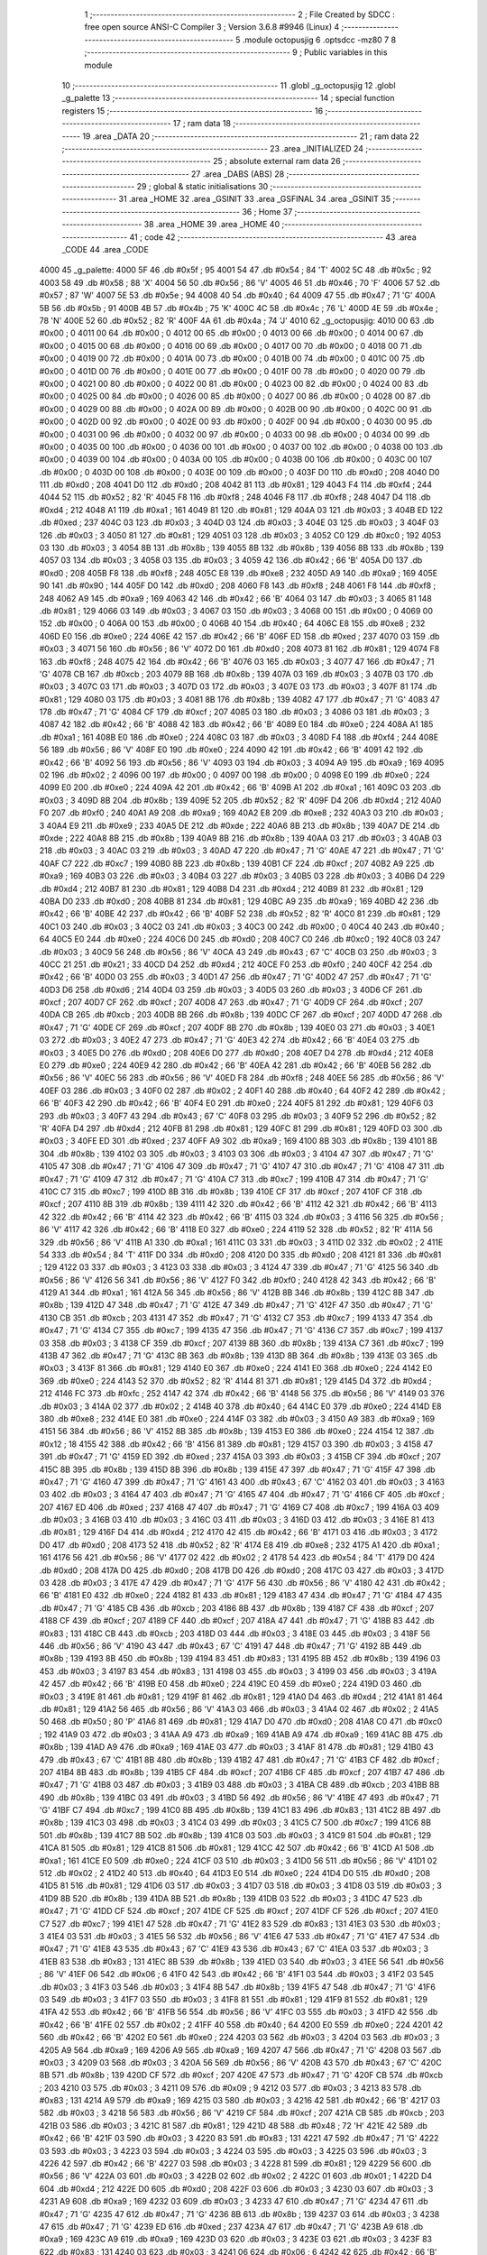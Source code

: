                               1 ;--------------------------------------------------------
                              2 ; File Created by SDCC : free open source ANSI-C Compiler
                              3 ; Version 3.6.8 #9946 (Linux)
                              4 ;--------------------------------------------------------
                              5 	.module octopusjig
                              6 	.optsdcc -mz80
                              7 	
                              8 ;--------------------------------------------------------
                              9 ; Public variables in this module
                             10 ;--------------------------------------------------------
                             11 	.globl _g_octopusjig
                             12 	.globl _g_palette
                             13 ;--------------------------------------------------------
                             14 ; special function registers
                             15 ;--------------------------------------------------------
                             16 ;--------------------------------------------------------
                             17 ; ram data
                             18 ;--------------------------------------------------------
                             19 	.area _DATA
                             20 ;--------------------------------------------------------
                             21 ; ram data
                             22 ;--------------------------------------------------------
                             23 	.area _INITIALIZED
                             24 ;--------------------------------------------------------
                             25 ; absolute external ram data
                             26 ;--------------------------------------------------------
                             27 	.area _DABS (ABS)
                             28 ;--------------------------------------------------------
                             29 ; global & static initialisations
                             30 ;--------------------------------------------------------
                             31 	.area _HOME
                             32 	.area _GSINIT
                             33 	.area _GSFINAL
                             34 	.area _GSINIT
                             35 ;--------------------------------------------------------
                             36 ; Home
                             37 ;--------------------------------------------------------
                             38 	.area _HOME
                             39 	.area _HOME
                             40 ;--------------------------------------------------------
                             41 ; code
                             42 ;--------------------------------------------------------
                             43 	.area _CODE
                             44 	.area _CODE
   4000                      45 _g_palette:
   4000 5F                   46 	.db #0x5f	; 95
   4001 54                   47 	.db #0x54	; 84	'T'
   4002 5C                   48 	.db #0x5c	; 92
   4003 58                   49 	.db #0x58	; 88	'X'
   4004 56                   50 	.db #0x56	; 86	'V'
   4005 46                   51 	.db #0x46	; 70	'F'
   4006 57                   52 	.db #0x57	; 87	'W'
   4007 5E                   53 	.db #0x5e	; 94
   4008 40                   54 	.db #0x40	; 64
   4009 47                   55 	.db #0x47	; 71	'G'
   400A 5B                   56 	.db #0x5b	; 91
   400B 4B                   57 	.db #0x4b	; 75	'K'
   400C 4C                   58 	.db #0x4c	; 76	'L'
   400D 4E                   59 	.db #0x4e	; 78	'N'
   400E 52                   60 	.db #0x52	; 82	'R'
   400F 4A                   61 	.db #0x4a	; 74	'J'
   4010                      62 _g_octopusjig:
   4010 00                   63 	.db #0x00	; 0
   4011 00                   64 	.db #0x00	; 0
   4012 00                   65 	.db #0x00	; 0
   4013 00                   66 	.db #0x00	; 0
   4014 00                   67 	.db #0x00	; 0
   4015 00                   68 	.db #0x00	; 0
   4016 00                   69 	.db #0x00	; 0
   4017 00                   70 	.db #0x00	; 0
   4018 00                   71 	.db #0x00	; 0
   4019 00                   72 	.db #0x00	; 0
   401A 00                   73 	.db #0x00	; 0
   401B 00                   74 	.db #0x00	; 0
   401C 00                   75 	.db #0x00	; 0
   401D 00                   76 	.db #0x00	; 0
   401E 00                   77 	.db #0x00	; 0
   401F 00                   78 	.db #0x00	; 0
   4020 00                   79 	.db #0x00	; 0
   4021 00                   80 	.db #0x00	; 0
   4022 00                   81 	.db #0x00	; 0
   4023 00                   82 	.db #0x00	; 0
   4024 00                   83 	.db #0x00	; 0
   4025 00                   84 	.db #0x00	; 0
   4026 00                   85 	.db #0x00	; 0
   4027 00                   86 	.db #0x00	; 0
   4028 00                   87 	.db #0x00	; 0
   4029 00                   88 	.db #0x00	; 0
   402A 00                   89 	.db #0x00	; 0
   402B 00                   90 	.db #0x00	; 0
   402C 00                   91 	.db #0x00	; 0
   402D 00                   92 	.db #0x00	; 0
   402E 00                   93 	.db #0x00	; 0
   402F 00                   94 	.db #0x00	; 0
   4030 00                   95 	.db #0x00	; 0
   4031 00                   96 	.db #0x00	; 0
   4032 00                   97 	.db #0x00	; 0
   4033 00                   98 	.db #0x00	; 0
   4034 00                   99 	.db #0x00	; 0
   4035 00                  100 	.db #0x00	; 0
   4036 00                  101 	.db #0x00	; 0
   4037 00                  102 	.db #0x00	; 0
   4038 00                  103 	.db #0x00	; 0
   4039 00                  104 	.db #0x00	; 0
   403A 00                  105 	.db #0x00	; 0
   403B 00                  106 	.db #0x00	; 0
   403C 00                  107 	.db #0x00	; 0
   403D 00                  108 	.db #0x00	; 0
   403E 00                  109 	.db #0x00	; 0
   403F D0                  110 	.db #0xd0	; 208
   4040 D0                  111 	.db #0xd0	; 208
   4041 D0                  112 	.db #0xd0	; 208
   4042 81                  113 	.db #0x81	; 129
   4043 F4                  114 	.db #0xf4	; 244
   4044 52                  115 	.db #0x52	; 82	'R'
   4045 F8                  116 	.db #0xf8	; 248
   4046 F8                  117 	.db #0xf8	; 248
   4047 D4                  118 	.db #0xd4	; 212
   4048 A1                  119 	.db #0xa1	; 161
   4049 81                  120 	.db #0x81	; 129
   404A 03                  121 	.db #0x03	; 3
   404B ED                  122 	.db #0xed	; 237
   404C 03                  123 	.db #0x03	; 3
   404D 03                  124 	.db #0x03	; 3
   404E 03                  125 	.db #0x03	; 3
   404F 03                  126 	.db #0x03	; 3
   4050 81                  127 	.db #0x81	; 129
   4051 03                  128 	.db #0x03	; 3
   4052 C0                  129 	.db #0xc0	; 192
   4053 03                  130 	.db #0x03	; 3
   4054 8B                  131 	.db #0x8b	; 139
   4055 8B                  132 	.db #0x8b	; 139
   4056 8B                  133 	.db #0x8b	; 139
   4057 03                  134 	.db #0x03	; 3
   4058 03                  135 	.db #0x03	; 3
   4059 42                  136 	.db #0x42	; 66	'B'
   405A D0                  137 	.db #0xd0	; 208
   405B F8                  138 	.db #0xf8	; 248
   405C E8                  139 	.db #0xe8	; 232
   405D A9                  140 	.db #0xa9	; 169
   405E 90                  141 	.db #0x90	; 144
   405F D0                  142 	.db #0xd0	; 208
   4060 F8                  143 	.db #0xf8	; 248
   4061 F8                  144 	.db #0xf8	; 248
   4062 A9                  145 	.db #0xa9	; 169
   4063 42                  146 	.db #0x42	; 66	'B'
   4064 03                  147 	.db #0x03	; 3
   4065 81                  148 	.db #0x81	; 129
   4066 03                  149 	.db #0x03	; 3
   4067 03                  150 	.db #0x03	; 3
   4068 00                  151 	.db #0x00	; 0
   4069 00                  152 	.db #0x00	; 0
   406A 00                  153 	.db #0x00	; 0
   406B 40                  154 	.db #0x40	; 64
   406C E8                  155 	.db #0xe8	; 232
   406D E0                  156 	.db #0xe0	; 224
   406E 42                  157 	.db #0x42	; 66	'B'
   406F ED                  158 	.db #0xed	; 237
   4070 03                  159 	.db #0x03	; 3
   4071 56                  160 	.db #0x56	; 86	'V'
   4072 D0                  161 	.db #0xd0	; 208
   4073 81                  162 	.db #0x81	; 129
   4074 F8                  163 	.db #0xf8	; 248
   4075 42                  164 	.db #0x42	; 66	'B'
   4076 03                  165 	.db #0x03	; 3
   4077 47                  166 	.db #0x47	; 71	'G'
   4078 CB                  167 	.db #0xcb	; 203
   4079 8B                  168 	.db #0x8b	; 139
   407A 03                  169 	.db #0x03	; 3
   407B 03                  170 	.db #0x03	; 3
   407C 03                  171 	.db #0x03	; 3
   407D 03                  172 	.db #0x03	; 3
   407E 03                  173 	.db #0x03	; 3
   407F 81                  174 	.db #0x81	; 129
   4080 03                  175 	.db #0x03	; 3
   4081 8B                  176 	.db #0x8b	; 139
   4082 47                  177 	.db #0x47	; 71	'G'
   4083 47                  178 	.db #0x47	; 71	'G'
   4084 CF                  179 	.db #0xcf	; 207
   4085 03                  180 	.db #0x03	; 3
   4086 03                  181 	.db #0x03	; 3
   4087 42                  182 	.db #0x42	; 66	'B'
   4088 42                  183 	.db #0x42	; 66	'B'
   4089 E0                  184 	.db #0xe0	; 224
   408A A1                  185 	.db #0xa1	; 161
   408B E0                  186 	.db #0xe0	; 224
   408C 03                  187 	.db #0x03	; 3
   408D F4                  188 	.db #0xf4	; 244
   408E 56                  189 	.db #0x56	; 86	'V'
   408F E0                  190 	.db #0xe0	; 224
   4090 42                  191 	.db #0x42	; 66	'B'
   4091 42                  192 	.db #0x42	; 66	'B'
   4092 56                  193 	.db #0x56	; 86	'V'
   4093 03                  194 	.db #0x03	; 3
   4094 A9                  195 	.db #0xa9	; 169
   4095 02                  196 	.db #0x02	; 2
   4096 00                  197 	.db #0x00	; 0
   4097 00                  198 	.db #0x00	; 0
   4098 E0                  199 	.db #0xe0	; 224
   4099 E0                  200 	.db #0xe0	; 224
   409A 42                  201 	.db #0x42	; 66	'B'
   409B A1                  202 	.db #0xa1	; 161
   409C 03                  203 	.db #0x03	; 3
   409D 8B                  204 	.db #0x8b	; 139
   409E 52                  205 	.db #0x52	; 82	'R'
   409F D4                  206 	.db #0xd4	; 212
   40A0 F0                  207 	.db #0xf0	; 240
   40A1 A9                  208 	.db #0xa9	; 169
   40A2 E8                  209 	.db #0xe8	; 232
   40A3 03                  210 	.db #0x03	; 3
   40A4 E9                  211 	.db #0xe9	; 233
   40A5 DE                  212 	.db #0xde	; 222
   40A6 8B                  213 	.db #0x8b	; 139
   40A7 DE                  214 	.db #0xde	; 222
   40A8 8B                  215 	.db #0x8b	; 139
   40A9 8B                  216 	.db #0x8b	; 139
   40AA 03                  217 	.db #0x03	; 3
   40AB 03                  218 	.db #0x03	; 3
   40AC 03                  219 	.db #0x03	; 3
   40AD 47                  220 	.db #0x47	; 71	'G'
   40AE 47                  221 	.db #0x47	; 71	'G'
   40AF C7                  222 	.db #0xc7	; 199
   40B0 8B                  223 	.db #0x8b	; 139
   40B1 CF                  224 	.db #0xcf	; 207
   40B2 A9                  225 	.db #0xa9	; 169
   40B3 03                  226 	.db #0x03	; 3
   40B4 03                  227 	.db #0x03	; 3
   40B5 03                  228 	.db #0x03	; 3
   40B6 D4                  229 	.db #0xd4	; 212
   40B7 81                  230 	.db #0x81	; 129
   40B8 D4                  231 	.db #0xd4	; 212
   40B9 81                  232 	.db #0x81	; 129
   40BA D0                  233 	.db #0xd0	; 208
   40BB 81                  234 	.db #0x81	; 129
   40BC A9                  235 	.db #0xa9	; 169
   40BD 42                  236 	.db #0x42	; 66	'B'
   40BE 42                  237 	.db #0x42	; 66	'B'
   40BF 52                  238 	.db #0x52	; 82	'R'
   40C0 81                  239 	.db #0x81	; 129
   40C1 03                  240 	.db #0x03	; 3
   40C2 03                  241 	.db #0x03	; 3
   40C3 00                  242 	.db #0x00	; 0
   40C4 40                  243 	.db #0x40	; 64
   40C5 E0                  244 	.db #0xe0	; 224
   40C6 D0                  245 	.db #0xd0	; 208
   40C7 C0                  246 	.db #0xc0	; 192
   40C8 03                  247 	.db #0x03	; 3
   40C9 56                  248 	.db #0x56	; 86	'V'
   40CA 43                  249 	.db #0x43	; 67	'C'
   40CB 03                  250 	.db #0x03	; 3
   40CC 21                  251 	.db #0x21	; 33
   40CD D4                  252 	.db #0xd4	; 212
   40CE F0                  253 	.db #0xf0	; 240
   40CF 42                  254 	.db #0x42	; 66	'B'
   40D0 03                  255 	.db #0x03	; 3
   40D1 47                  256 	.db #0x47	; 71	'G'
   40D2 47                  257 	.db #0x47	; 71	'G'
   40D3 D6                  258 	.db #0xd6	; 214
   40D4 03                  259 	.db #0x03	; 3
   40D5 03                  260 	.db #0x03	; 3
   40D6 CF                  261 	.db #0xcf	; 207
   40D7 CF                  262 	.db #0xcf	; 207
   40D8 47                  263 	.db #0x47	; 71	'G'
   40D9 CF                  264 	.db #0xcf	; 207
   40DA CB                  265 	.db #0xcb	; 203
   40DB 8B                  266 	.db #0x8b	; 139
   40DC CF                  267 	.db #0xcf	; 207
   40DD 47                  268 	.db #0x47	; 71	'G'
   40DE CF                  269 	.db #0xcf	; 207
   40DF 8B                  270 	.db #0x8b	; 139
   40E0 03                  271 	.db #0x03	; 3
   40E1 03                  272 	.db #0x03	; 3
   40E2 47                  273 	.db #0x47	; 71	'G'
   40E3 42                  274 	.db #0x42	; 66	'B'
   40E4 03                  275 	.db #0x03	; 3
   40E5 D0                  276 	.db #0xd0	; 208
   40E6 D0                  277 	.db #0xd0	; 208
   40E7 D4                  278 	.db #0xd4	; 212
   40E8 E0                  279 	.db #0xe0	; 224
   40E9 42                  280 	.db #0x42	; 66	'B'
   40EA 42                  281 	.db #0x42	; 66	'B'
   40EB 56                  282 	.db #0x56	; 86	'V'
   40EC 56                  283 	.db #0x56	; 86	'V'
   40ED F8                  284 	.db #0xf8	; 248
   40EE 56                  285 	.db #0x56	; 86	'V'
   40EF 03                  286 	.db #0x03	; 3
   40F0 02                  287 	.db #0x02	; 2
   40F1 40                  288 	.db #0x40	; 64
   40F2 42                  289 	.db #0x42	; 66	'B'
   40F3 42                  290 	.db #0x42	; 66	'B'
   40F4 E0                  291 	.db #0xe0	; 224
   40F5 81                  292 	.db #0x81	; 129
   40F6 03                  293 	.db #0x03	; 3
   40F7 43                  294 	.db #0x43	; 67	'C'
   40F8 03                  295 	.db #0x03	; 3
   40F9 52                  296 	.db #0x52	; 82	'R'
   40FA D4                  297 	.db #0xd4	; 212
   40FB 81                  298 	.db #0x81	; 129
   40FC 81                  299 	.db #0x81	; 129
   40FD 03                  300 	.db #0x03	; 3
   40FE ED                  301 	.db #0xed	; 237
   40FF A9                  302 	.db #0xa9	; 169
   4100 8B                  303 	.db #0x8b	; 139
   4101 8B                  304 	.db #0x8b	; 139
   4102 03                  305 	.db #0x03	; 3
   4103 03                  306 	.db #0x03	; 3
   4104 47                  307 	.db #0x47	; 71	'G'
   4105 47                  308 	.db #0x47	; 71	'G'
   4106 47                  309 	.db #0x47	; 71	'G'
   4107 47                  310 	.db #0x47	; 71	'G'
   4108 47                  311 	.db #0x47	; 71	'G'
   4109 47                  312 	.db #0x47	; 71	'G'
   410A C7                  313 	.db #0xc7	; 199
   410B 47                  314 	.db #0x47	; 71	'G'
   410C C7                  315 	.db #0xc7	; 199
   410D 8B                  316 	.db #0x8b	; 139
   410E CF                  317 	.db #0xcf	; 207
   410F CF                  318 	.db #0xcf	; 207
   4110 8B                  319 	.db #0x8b	; 139
   4111 42                  320 	.db #0x42	; 66	'B'
   4112 42                  321 	.db #0x42	; 66	'B'
   4113 42                  322 	.db #0x42	; 66	'B'
   4114 42                  323 	.db #0x42	; 66	'B'
   4115 03                  324 	.db #0x03	; 3
   4116 56                  325 	.db #0x56	; 86	'V'
   4117 42                  326 	.db #0x42	; 66	'B'
   4118 E0                  327 	.db #0xe0	; 224
   4119 52                  328 	.db #0x52	; 82	'R'
   411A 56                  329 	.db #0x56	; 86	'V'
   411B A1                  330 	.db #0xa1	; 161
   411C 03                  331 	.db #0x03	; 3
   411D 02                  332 	.db #0x02	; 2
   411E 54                  333 	.db #0x54	; 84	'T'
   411F D0                  334 	.db #0xd0	; 208
   4120 D0                  335 	.db #0xd0	; 208
   4121 81                  336 	.db #0x81	; 129
   4122 03                  337 	.db #0x03	; 3
   4123 03                  338 	.db #0x03	; 3
   4124 47                  339 	.db #0x47	; 71	'G'
   4125 56                  340 	.db #0x56	; 86	'V'
   4126 56                  341 	.db #0x56	; 86	'V'
   4127 F0                  342 	.db #0xf0	; 240
   4128 42                  343 	.db #0x42	; 66	'B'
   4129 A1                  344 	.db #0xa1	; 161
   412A 56                  345 	.db #0x56	; 86	'V'
   412B 8B                  346 	.db #0x8b	; 139
   412C 8B                  347 	.db #0x8b	; 139
   412D 47                  348 	.db #0x47	; 71	'G'
   412E 47                  349 	.db #0x47	; 71	'G'
   412F 47                  350 	.db #0x47	; 71	'G'
   4130 CB                  351 	.db #0xcb	; 203
   4131 47                  352 	.db #0x47	; 71	'G'
   4132 C7                  353 	.db #0xc7	; 199
   4133 47                  354 	.db #0x47	; 71	'G'
   4134 C7                  355 	.db #0xc7	; 199
   4135 47                  356 	.db #0x47	; 71	'G'
   4136 C7                  357 	.db #0xc7	; 199
   4137 03                  358 	.db #0x03	; 3
   4138 CF                  359 	.db #0xcf	; 207
   4139 8B                  360 	.db #0x8b	; 139
   413A C7                  361 	.db #0xc7	; 199
   413B 47                  362 	.db #0x47	; 71	'G'
   413C 8B                  363 	.db #0x8b	; 139
   413D 8B                  364 	.db #0x8b	; 139
   413E 03                  365 	.db #0x03	; 3
   413F 81                  366 	.db #0x81	; 129
   4140 E0                  367 	.db #0xe0	; 224
   4141 E0                  368 	.db #0xe0	; 224
   4142 E0                  369 	.db #0xe0	; 224
   4143 52                  370 	.db #0x52	; 82	'R'
   4144 81                  371 	.db #0x81	; 129
   4145 D4                  372 	.db #0xd4	; 212
   4146 FC                  373 	.db #0xfc	; 252
   4147 42                  374 	.db #0x42	; 66	'B'
   4148 56                  375 	.db #0x56	; 86	'V'
   4149 03                  376 	.db #0x03	; 3
   414A 02                  377 	.db #0x02	; 2
   414B 40                  378 	.db #0x40	; 64
   414C E0                  379 	.db #0xe0	; 224
   414D E8                  380 	.db #0xe8	; 232
   414E E0                  381 	.db #0xe0	; 224
   414F 03                  382 	.db #0x03	; 3
   4150 A9                  383 	.db #0xa9	; 169
   4151 56                  384 	.db #0x56	; 86	'V'
   4152 8B                  385 	.db #0x8b	; 139
   4153 E0                  386 	.db #0xe0	; 224
   4154 12                  387 	.db #0x12	; 18
   4155 42                  388 	.db #0x42	; 66	'B'
   4156 81                  389 	.db #0x81	; 129
   4157 03                  390 	.db #0x03	; 3
   4158 47                  391 	.db #0x47	; 71	'G'
   4159 ED                  392 	.db #0xed	; 237
   415A 03                  393 	.db #0x03	; 3
   415B CF                  394 	.db #0xcf	; 207
   415C 8B                  395 	.db #0x8b	; 139
   415D 8B                  396 	.db #0x8b	; 139
   415E 47                  397 	.db #0x47	; 71	'G'
   415F 47                  398 	.db #0x47	; 71	'G'
   4160 47                  399 	.db #0x47	; 71	'G'
   4161 43                  400 	.db #0x43	; 67	'C'
   4162 03                  401 	.db #0x03	; 3
   4163 03                  402 	.db #0x03	; 3
   4164 47                  403 	.db #0x47	; 71	'G'
   4165 47                  404 	.db #0x47	; 71	'G'
   4166 CF                  405 	.db #0xcf	; 207
   4167 ED                  406 	.db #0xed	; 237
   4168 47                  407 	.db #0x47	; 71	'G'
   4169 C7                  408 	.db #0xc7	; 199
   416A 03                  409 	.db #0x03	; 3
   416B 03                  410 	.db #0x03	; 3
   416C 03                  411 	.db #0x03	; 3
   416D 03                  412 	.db #0x03	; 3
   416E 81                  413 	.db #0x81	; 129
   416F D4                  414 	.db #0xd4	; 212
   4170 42                  415 	.db #0x42	; 66	'B'
   4171 03                  416 	.db #0x03	; 3
   4172 D0                  417 	.db #0xd0	; 208
   4173 52                  418 	.db #0x52	; 82	'R'
   4174 E8                  419 	.db #0xe8	; 232
   4175 A1                  420 	.db #0xa1	; 161
   4176 56                  421 	.db #0x56	; 86	'V'
   4177 02                  422 	.db #0x02	; 2
   4178 54                  423 	.db #0x54	; 84	'T'
   4179 D0                  424 	.db #0xd0	; 208
   417A D0                  425 	.db #0xd0	; 208
   417B D0                  426 	.db #0xd0	; 208
   417C 03                  427 	.db #0x03	; 3
   417D 03                  428 	.db #0x03	; 3
   417E 47                  429 	.db #0x47	; 71	'G'
   417F 56                  430 	.db #0x56	; 86	'V'
   4180 42                  431 	.db #0x42	; 66	'B'
   4181 E0                  432 	.db #0xe0	; 224
   4182 81                  433 	.db #0x81	; 129
   4183 47                  434 	.db #0x47	; 71	'G'
   4184 47                  435 	.db #0x47	; 71	'G'
   4185 CB                  436 	.db #0xcb	; 203
   4186 8B                  437 	.db #0x8b	; 139
   4187 CF                  438 	.db #0xcf	; 207
   4188 CF                  439 	.db #0xcf	; 207
   4189 CF                  440 	.db #0xcf	; 207
   418A 47                  441 	.db #0x47	; 71	'G'
   418B 83                  442 	.db #0x83	; 131
   418C CB                  443 	.db #0xcb	; 203
   418D 03                  444 	.db #0x03	; 3
   418E 03                  445 	.db #0x03	; 3
   418F 56                  446 	.db #0x56	; 86	'V'
   4190 43                  447 	.db #0x43	; 67	'C'
   4191 47                  448 	.db #0x47	; 71	'G'
   4192 8B                  449 	.db #0x8b	; 139
   4193 8B                  450 	.db #0x8b	; 139
   4194 83                  451 	.db #0x83	; 131
   4195 8B                  452 	.db #0x8b	; 139
   4196 03                  453 	.db #0x03	; 3
   4197 83                  454 	.db #0x83	; 131
   4198 03                  455 	.db #0x03	; 3
   4199 03                  456 	.db #0x03	; 3
   419A 42                  457 	.db #0x42	; 66	'B'
   419B E0                  458 	.db #0xe0	; 224
   419C E0                  459 	.db #0xe0	; 224
   419D 03                  460 	.db #0x03	; 3
   419E 81                  461 	.db #0x81	; 129
   419F 81                  462 	.db #0x81	; 129
   41A0 D4                  463 	.db #0xd4	; 212
   41A1 81                  464 	.db #0x81	; 129
   41A2 56                  465 	.db #0x56	; 86	'V'
   41A3 03                  466 	.db #0x03	; 3
   41A4 02                  467 	.db #0x02	; 2
   41A5 50                  468 	.db #0x50	; 80	'P'
   41A6 81                  469 	.db #0x81	; 129
   41A7 D0                  470 	.db #0xd0	; 208
   41A8 C0                  471 	.db #0xc0	; 192
   41A9 03                  472 	.db #0x03	; 3
   41AA A9                  473 	.db #0xa9	; 169
   41AB A9                  474 	.db #0xa9	; 169
   41AC 8B                  475 	.db #0x8b	; 139
   41AD A9                  476 	.db #0xa9	; 169
   41AE 03                  477 	.db #0x03	; 3
   41AF 81                  478 	.db #0x81	; 129
   41B0 43                  479 	.db #0x43	; 67	'C'
   41B1 8B                  480 	.db #0x8b	; 139
   41B2 47                  481 	.db #0x47	; 71	'G'
   41B3 CF                  482 	.db #0xcf	; 207
   41B4 8B                  483 	.db #0x8b	; 139
   41B5 CF                  484 	.db #0xcf	; 207
   41B6 CF                  485 	.db #0xcf	; 207
   41B7 47                  486 	.db #0x47	; 71	'G'
   41B8 03                  487 	.db #0x03	; 3
   41B9 03                  488 	.db #0x03	; 3
   41BA CB                  489 	.db #0xcb	; 203
   41BB 8B                  490 	.db #0x8b	; 139
   41BC 03                  491 	.db #0x03	; 3
   41BD 56                  492 	.db #0x56	; 86	'V'
   41BE 47                  493 	.db #0x47	; 71	'G'
   41BF C7                  494 	.db #0xc7	; 199
   41C0 8B                  495 	.db #0x8b	; 139
   41C1 83                  496 	.db #0x83	; 131
   41C2 8B                  497 	.db #0x8b	; 139
   41C3 03                  498 	.db #0x03	; 3
   41C4 03                  499 	.db #0x03	; 3
   41C5 C7                  500 	.db #0xc7	; 199
   41C6 8B                  501 	.db #0x8b	; 139
   41C7 8B                  502 	.db #0x8b	; 139
   41C8 03                  503 	.db #0x03	; 3
   41C9 81                  504 	.db #0x81	; 129
   41CA 81                  505 	.db #0x81	; 129
   41CB 81                  506 	.db #0x81	; 129
   41CC 42                  507 	.db #0x42	; 66	'B'
   41CD A1                  508 	.db #0xa1	; 161
   41CE E0                  509 	.db #0xe0	; 224
   41CF 03                  510 	.db #0x03	; 3
   41D0 56                  511 	.db #0x56	; 86	'V'
   41D1 02                  512 	.db #0x02	; 2
   41D2 40                  513 	.db #0x40	; 64
   41D3 E0                  514 	.db #0xe0	; 224
   41D4 D0                  515 	.db #0xd0	; 208
   41D5 81                  516 	.db #0x81	; 129
   41D6 03                  517 	.db #0x03	; 3
   41D7 03                  518 	.db #0x03	; 3
   41D8 03                  519 	.db #0x03	; 3
   41D9 8B                  520 	.db #0x8b	; 139
   41DA 8B                  521 	.db #0x8b	; 139
   41DB 03                  522 	.db #0x03	; 3
   41DC 47                  523 	.db #0x47	; 71	'G'
   41DD CF                  524 	.db #0xcf	; 207
   41DE CF                  525 	.db #0xcf	; 207
   41DF CF                  526 	.db #0xcf	; 207
   41E0 C7                  527 	.db #0xc7	; 199
   41E1 47                  528 	.db #0x47	; 71	'G'
   41E2 83                  529 	.db #0x83	; 131
   41E3 03                  530 	.db #0x03	; 3
   41E4 03                  531 	.db #0x03	; 3
   41E5 56                  532 	.db #0x56	; 86	'V'
   41E6 47                  533 	.db #0x47	; 71	'G'
   41E7 47                  534 	.db #0x47	; 71	'G'
   41E8 43                  535 	.db #0x43	; 67	'C'
   41E9 43                  536 	.db #0x43	; 67	'C'
   41EA 03                  537 	.db #0x03	; 3
   41EB 83                  538 	.db #0x83	; 131
   41EC 8B                  539 	.db #0x8b	; 139
   41ED 03                  540 	.db #0x03	; 3
   41EE 56                  541 	.db #0x56	; 86	'V'
   41EF 06                  542 	.db #0x06	; 6
   41F0 42                  543 	.db #0x42	; 66	'B'
   41F1 03                  544 	.db #0x03	; 3
   41F2 03                  545 	.db #0x03	; 3
   41F3 03                  546 	.db #0x03	; 3
   41F4 8B                  547 	.db #0x8b	; 139
   41F5 47                  548 	.db #0x47	; 71	'G'
   41F6 03                  549 	.db #0x03	; 3
   41F7 03                  550 	.db #0x03	; 3
   41F8 81                  551 	.db #0x81	; 129
   41F9 81                  552 	.db #0x81	; 129
   41FA 42                  553 	.db #0x42	; 66	'B'
   41FB 56                  554 	.db #0x56	; 86	'V'
   41FC 03                  555 	.db #0x03	; 3
   41FD 42                  556 	.db #0x42	; 66	'B'
   41FE 02                  557 	.db #0x02	; 2
   41FF 40                  558 	.db #0x40	; 64
   4200 E0                  559 	.db #0xe0	; 224
   4201 42                  560 	.db #0x42	; 66	'B'
   4202 E0                  561 	.db #0xe0	; 224
   4203 03                  562 	.db #0x03	; 3
   4204 03                  563 	.db #0x03	; 3
   4205 A9                  564 	.db #0xa9	; 169
   4206 A9                  565 	.db #0xa9	; 169
   4207 47                  566 	.db #0x47	; 71	'G'
   4208 03                  567 	.db #0x03	; 3
   4209 03                  568 	.db #0x03	; 3
   420A 56                  569 	.db #0x56	; 86	'V'
   420B 43                  570 	.db #0x43	; 67	'C'
   420C 8B                  571 	.db #0x8b	; 139
   420D CF                  572 	.db #0xcf	; 207
   420E 47                  573 	.db #0x47	; 71	'G'
   420F CB                  574 	.db #0xcb	; 203
   4210 03                  575 	.db #0x03	; 3
   4211 09                  576 	.db #0x09	; 9
   4212 03                  577 	.db #0x03	; 3
   4213 83                  578 	.db #0x83	; 131
   4214 A9                  579 	.db #0xa9	; 169
   4215 03                  580 	.db #0x03	; 3
   4216 42                  581 	.db #0x42	; 66	'B'
   4217 03                  582 	.db #0x03	; 3
   4218 56                  583 	.db #0x56	; 86	'V'
   4219 CF                  584 	.db #0xcf	; 207
   421A CB                  585 	.db #0xcb	; 203
   421B 03                  586 	.db #0x03	; 3
   421C 81                  587 	.db #0x81	; 129
   421D 48                  588 	.db #0x48	; 72	'H'
   421E 42                  589 	.db #0x42	; 66	'B'
   421F 03                  590 	.db #0x03	; 3
   4220 83                  591 	.db #0x83	; 131
   4221 47                  592 	.db #0x47	; 71	'G'
   4222 03                  593 	.db #0x03	; 3
   4223 03                  594 	.db #0x03	; 3
   4224 03                  595 	.db #0x03	; 3
   4225 03                  596 	.db #0x03	; 3
   4226 42                  597 	.db #0x42	; 66	'B'
   4227 03                  598 	.db #0x03	; 3
   4228 81                  599 	.db #0x81	; 129
   4229 56                  600 	.db #0x56	; 86	'V'
   422A 03                  601 	.db #0x03	; 3
   422B 02                  602 	.db #0x02	; 2
   422C 01                  603 	.db #0x01	; 1
   422D D4                  604 	.db #0xd4	; 212
   422E D0                  605 	.db #0xd0	; 208
   422F 03                  606 	.db #0x03	; 3
   4230 03                  607 	.db #0x03	; 3
   4231 A9                  608 	.db #0xa9	; 169
   4232 03                  609 	.db #0x03	; 3
   4233 47                  610 	.db #0x47	; 71	'G'
   4234 47                  611 	.db #0x47	; 71	'G'
   4235 47                  612 	.db #0x47	; 71	'G'
   4236 8B                  613 	.db #0x8b	; 139
   4237 03                  614 	.db #0x03	; 3
   4238 47                  615 	.db #0x47	; 71	'G'
   4239 ED                  616 	.db #0xed	; 237
   423A 47                  617 	.db #0x47	; 71	'G'
   423B A9                  618 	.db #0xa9	; 169
   423C A9                  619 	.db #0xa9	; 169
   423D 03                  620 	.db #0x03	; 3
   423E 03                  621 	.db #0x03	; 3
   423F 83                  622 	.db #0x83	; 131
   4240 03                  623 	.db #0x03	; 3
   4241 06                  624 	.db #0x06	; 6
   4242 42                  625 	.db #0x42	; 66	'B'
   4243 09                  626 	.db #0x09	; 9
   4244 84                  627 	.db #0x84	; 132
   4245 03                  628 	.db #0x03	; 3
   4246 43                  629 	.db #0x43	; 67	'C'
   4247 03                  630 	.db #0x03	; 3
   4248 8B                  631 	.db #0x8b	; 139
   4249 03                  632 	.db #0x03	; 3
   424A 42                  633 	.db #0x42	; 66	'B'
   424B 06                  634 	.db #0x06	; 6
   424C 42                  635 	.db #0x42	; 66	'B'
   424D 03                  636 	.db #0x03	; 3
   424E 43                  637 	.db #0x43	; 67	'C'
   424F 03                  638 	.db #0x03	; 3
   4250 83                  639 	.db #0x83	; 131
   4251 03                  640 	.db #0x03	; 3
   4252 03                  641 	.db #0x03	; 3
   4253 42                  642 	.db #0x42	; 66	'B'
   4254 03                  643 	.db #0x03	; 3
   4255 F4                  644 	.db #0xf4	; 244
   4256 03                  645 	.db #0x03	; 3
   4257 03                  646 	.db #0x03	; 3
   4258 A8                  647 	.db #0xa8	; 168
   4259 50                  648 	.db #0x50	; 80	'P'
   425A 52                  649 	.db #0x52	; 82	'R'
   425B D0                  650 	.db #0xd0	; 208
   425C 81                  651 	.db #0x81	; 129
   425D 03                  652 	.db #0x03	; 3
   425E 03                  653 	.db #0x03	; 3
   425F A9                  654 	.db #0xa9	; 169
   4260 47                  655 	.db #0x47	; 71	'G'
   4261 03                  656 	.db #0x03	; 3
   4262 43                  657 	.db #0x43	; 67	'C'
   4263 47                  658 	.db #0x47	; 71	'G'
   4264 83                  659 	.db #0x83	; 131
   4265 03                  660 	.db #0x03	; 3
   4266 47                  661 	.db #0x47	; 71	'G'
   4267 C7                  662 	.db #0xc7	; 199
   4268 03                  663 	.db #0x03	; 3
   4269 83                  664 	.db #0x83	; 131
   426A 4D                  665 	.db #0x4d	; 77	'M'
   426B 8B                  666 	.db #0x8b	; 139
   426C 03                  667 	.db #0x03	; 3
   426D 03                  668 	.db #0x03	; 3
   426E 42                  669 	.db #0x42	; 66	'B'
   426F 03                  670 	.db #0x03	; 3
   4270 42                  671 	.db #0x42	; 66	'B'
   4271 03                  672 	.db #0x03	; 3
   4272 09                  673 	.db #0x09	; 9
   4273 03                  674 	.db #0x03	; 3
   4274 03                  675 	.db #0x03	; 3
   4275 83                  676 	.db #0x83	; 131
   4276 03                  677 	.db #0x03	; 3
   4277 42                  678 	.db #0x42	; 66	'B'
   4278 42                  679 	.db #0x42	; 66	'B'
   4279 03                  680 	.db #0x03	; 3
   427A 03                  681 	.db #0x03	; 3
   427B 03                  682 	.db #0x03	; 3
   427C 03                  683 	.db #0x03	; 3
   427D 03                  684 	.db #0x03	; 3
   427E 03                  685 	.db #0x03	; 3
   427F 03                  686 	.db #0x03	; 3
   4280 42                  687 	.db #0x42	; 66	'B'
   4281 42                  688 	.db #0x42	; 66	'B'
   4282 03                  689 	.db #0x03	; 3
   4283 03                  690 	.db #0x03	; 3
   4284 03                  691 	.db #0x03	; 3
   4285 02                  692 	.db #0x02	; 2
   4286 40                  693 	.db #0x40	; 64
   4287 03                  694 	.db #0x03	; 3
   4288 42                  695 	.db #0x42	; 66	'B'
   4289 52                  696 	.db #0x52	; 82	'R'
   428A A9                  697 	.db #0xa9	; 169
   428B 03                  698 	.db #0x03	; 3
   428C 03                  699 	.db #0x03	; 3
   428D 43                  700 	.db #0x43	; 67	'C'
   428E CF                  701 	.db #0xcf	; 207
   428F 47                  702 	.db #0x47	; 71	'G'
   4290 CF                  703 	.db #0xcf	; 207
   4291 06                  704 	.db #0x06	; 6
   4292 47                  705 	.db #0x47	; 71	'G'
   4293 03                  706 	.db #0x03	; 3
   4294 8B                  707 	.db #0x8b	; 139
   4295 83                  708 	.db #0x83	; 131
   4296 03                  709 	.db #0x03	; 3
   4297 CF                  710 	.db #0xcf	; 207
   4298 03                  711 	.db #0x03	; 3
   4299 06                  712 	.db #0x06	; 6
   429A 03                  713 	.db #0x03	; 3
   429B 09                  714 	.db #0x09	; 9
   429C 06                  715 	.db #0x06	; 6
   429D 81                  716 	.db #0x81	; 129
   429E 09                  717 	.db #0x09	; 9
   429F 03                  718 	.db #0x03	; 3
   42A0 03                  719 	.db #0x03	; 3
   42A1 03                  720 	.db #0x03	; 3
   42A2 03                  721 	.db #0x03	; 3
   42A3 C7                  722 	.db #0xc7	; 199
   42A4 03                  723 	.db #0x03	; 3
   42A5 03                  724 	.db #0x03	; 3
   42A6 81                  725 	.db #0x81	; 129
   42A7 09                  726 	.db #0x09	; 9
   42A8 03                  727 	.db #0x03	; 3
   42A9 03                  728 	.db #0x03	; 3
   42AA 03                  729 	.db #0x03	; 3
   42AB 03                  730 	.db #0x03	; 3
   42AC 03                  731 	.db #0x03	; 3
   42AD 03                  732 	.db #0x03	; 3
   42AE 03                  733 	.db #0x03	; 3
   42AF 47                  734 	.db #0x47	; 71	'G'
   42B0 CF                  735 	.db #0xcf	; 207
   42B1 03                  736 	.db #0x03	; 3
   42B2 02                  737 	.db #0x02	; 2
   42B3 40                  738 	.db #0x40	; 64
   42B4 E0                  739 	.db #0xe0	; 224
   42B5 F4                  740 	.db #0xf4	; 244
   42B6 81                  741 	.db #0x81	; 129
   42B7 03                  742 	.db #0x03	; 3
   42B8 03                  743 	.db #0x03	; 3
   42B9 03                  744 	.db #0x03	; 3
   42BA CF                  745 	.db #0xcf	; 207
   42BB 8B                  746 	.db #0x8b	; 139
   42BC 03                  747 	.db #0x03	; 3
   42BD 03                  748 	.db #0x03	; 3
   42BE 42                  749 	.db #0x42	; 66	'B'
   42BF 83                  750 	.db #0x83	; 131
   42C0 43                  751 	.db #0x43	; 67	'C'
   42C1 CF                  752 	.db #0xcf	; 207
   42C2 CF                  753 	.db #0xcf	; 207
   42C3 8B                  754 	.db #0x8b	; 139
   42C4 83                  755 	.db #0x83	; 131
   42C5 03                  756 	.db #0x03	; 3
   42C6 03                  757 	.db #0x03	; 3
   42C7 81                  758 	.db #0x81	; 129
   42C8 09                  759 	.db #0x09	; 9
   42C9 8B                  760 	.db #0x8b	; 139
   42CA 8B                  761 	.db #0x8b	; 139
   42CB 03                  762 	.db #0x03	; 3
   42CC 81                  763 	.db #0x81	; 129
   42CD 83                  764 	.db #0x83	; 131
   42CE 42                  765 	.db #0x42	; 66	'B'
   42CF 03                  766 	.db #0x03	; 3
   42D0 03                  767 	.db #0x03	; 3
   42D1 8B                  768 	.db #0x8b	; 139
   42D2 81                  769 	.db #0x81	; 129
   42D3 42                  770 	.db #0x42	; 66	'B'
   42D4 C0                  771 	.db #0xc0	; 192
   42D5 81                  772 	.db #0x81	; 129
   42D6 09                  773 	.db #0x09	; 9
   42D7 03                  774 	.db #0x03	; 3
   42D8 C7                  775 	.db #0xc7	; 199
   42D9 03                  776 	.db #0x03	; 3
   42DA 03                  777 	.db #0x03	; 3
   42DB CF                  778 	.db #0xcf	; 207
   42DC CF                  779 	.db #0xcf	; 207
   42DD CF                  780 	.db #0xcf	; 207
   42DE CF                  781 	.db #0xcf	; 207
   42DF 8A                  782 	.db #0x8a	; 138
   42E0 01                  783 	.db #0x01	; 1
   42E1 56                  784 	.db #0x56	; 86	'V'
   42E2 A1                  785 	.db #0xa1	; 161
   42E3 03                  786 	.db #0x03	; 3
   42E4 56                  787 	.db #0x56	; 86	'V'
   42E5 8B                  788 	.db #0x8b	; 139
   42E6 47                  789 	.db #0x47	; 71	'G'
   42E7 CF                  790 	.db #0xcf	; 207
   42E8 8B                  791 	.db #0x8b	; 139
   42E9 8B                  792 	.db #0x8b	; 139
   42EA 43                  793 	.db #0x43	; 67	'C'
   42EB 47                  794 	.db #0x47	; 71	'G'
   42EC 03                  795 	.db #0x03	; 3
   42ED 03                  796 	.db #0x03	; 3
   42EE CF                  797 	.db #0xcf	; 207
   42EF CF                  798 	.db #0xcf	; 207
   42F0 CF                  799 	.db #0xcf	; 207
   42F1 8B                  800 	.db #0x8b	; 139
   42F2 09                  801 	.db #0x09	; 9
   42F3 06                  802 	.db #0x06	; 6
   42F4 03                  803 	.db #0x03	; 3
   42F5 47                  804 	.db #0x47	; 71	'G'
   42F6 8B                  805 	.db #0x8b	; 139
   42F7 42                  806 	.db #0x42	; 66	'B'
   42F8 C0                  807 	.db #0xc0	; 192
   42F9 03                  808 	.db #0x03	; 3
   42FA 81                  809 	.db #0x81	; 129
   42FB 09                  810 	.db #0x09	; 9
   42FC 48                  811 	.db #0x48	; 72	'H'
   42FD 43                  812 	.db #0x43	; 67	'C'
   42FE 03                  813 	.db #0x03	; 3
   42FF 03                  814 	.db #0x03	; 3
   4300 03                  815 	.db #0x03	; 3
   4301 03                  816 	.db #0x03	; 3
   4302 03                  817 	.db #0x03	; 3
   4303 81                  818 	.db #0x81	; 129
   4304 81                  819 	.db #0x81	; 129
   4305 03                  820 	.db #0x03	; 3
   4306 CF                  821 	.db #0xcf	; 207
   4307 47                  822 	.db #0x47	; 71	'G'
   4308 47                  823 	.db #0x47	; 71	'G'
   4309 CF                  824 	.db #0xcf	; 207
   430A CF                  825 	.db #0xcf	; 207
   430B CF                  826 	.db #0xcf	; 207
   430C 8A                  827 	.db #0x8a	; 138
   430D 50                  828 	.db #0x50	; 80	'P'
   430E 42                  829 	.db #0x42	; 66	'B'
   430F F8                  830 	.db #0xf8	; 248
   4310 03                  831 	.db #0x03	; 3
   4311 03                  832 	.db #0x03	; 3
   4312 8B                  833 	.db #0x8b	; 139
   4313 47                  834 	.db #0x47	; 71	'G'
   4314 47                  835 	.db #0x47	; 71	'G'
   4315 47                  836 	.db #0x47	; 71	'G'
   4316 83                  837 	.db #0x83	; 131
   4317 8B                  838 	.db #0x8b	; 139
   4318 CB                  839 	.db #0xcb	; 203
   4319 8B                  840 	.db #0x8b	; 139
   431A 47                  841 	.db #0x47	; 71	'G'
   431B CF                  842 	.db #0xcf	; 207
   431C CF                  843 	.db #0xcf	; 207
   431D 47                  844 	.db #0x47	; 71	'G'
   431E 8B                  845 	.db #0x8b	; 139
   431F 56                  846 	.db #0x56	; 86	'V'
   4320 03                  847 	.db #0x03	; 3
   4321 A9                  848 	.db #0xa9	; 169
   4322 03                  849 	.db #0x03	; 3
   4323 03                  850 	.db #0x03	; 3
   4324 09                  851 	.db #0x09	; 9
   4325 C0                  852 	.db #0xc0	; 192
   4326 81                  853 	.db #0x81	; 129
   4327 81                  854 	.db #0x81	; 129
   4328 C0                  855 	.db #0xc0	; 192
   4329 42                  856 	.db #0x42	; 66	'B'
   432A 03                  857 	.db #0x03	; 3
   432B 06                  858 	.db #0x06	; 6
   432C 03                  859 	.db #0x03	; 3
   432D 03                  860 	.db #0x03	; 3
   432E 03                  861 	.db #0x03	; 3
   432F 42                  862 	.db #0x42	; 66	'B'
   4330 06                  863 	.db #0x06	; 6
   4331 03                  864 	.db #0x03	; 3
   4332 03                  865 	.db #0x03	; 3
   4333 03                  866 	.db #0x03	; 3
   4334 CF                  867 	.db #0xcf	; 207
   4335 8B                  868 	.db #0x8b	; 139
   4336 47                  869 	.db #0x47	; 71	'G'
   4337 CF                  870 	.db #0xcf	; 207
   4338 8B                  871 	.db #0x8b	; 139
   4339 80                  872 	.db #0x80	; 128
   433A 01                  873 	.db #0x01	; 1
   433B 52                  874 	.db #0x52	; 82	'R'
   433C 81                  875 	.db #0x81	; 129
   433D E8                  876 	.db #0xe8	; 232
   433E 03                  877 	.db #0x03	; 3
   433F 47                  878 	.db #0x47	; 71	'G'
   4340 CF                  879 	.db #0xcf	; 207
   4341 8B                  880 	.db #0x8b	; 139
   4342 03                  881 	.db #0x03	; 3
   4343 47                  882 	.db #0x47	; 71	'G'
   4344 03                  883 	.db #0x03	; 3
   4345 03                  884 	.db #0x03	; 3
   4346 CB                  885 	.db #0xcb	; 203
   4347 47                  886 	.db #0x47	; 71	'G'
   4348 47                  887 	.db #0x47	; 71	'G'
   4349 83                  888 	.db #0x83	; 131
   434A 43                  889 	.db #0x43	; 67	'C'
   434B 03                  890 	.db #0x03	; 3
   434C 03                  891 	.db #0x03	; 3
   434D 06                  892 	.db #0x06	; 6
   434E 03                  893 	.db #0x03	; 3
   434F 48                  894 	.db #0x48	; 72	'H'
   4350 81                  895 	.db #0x81	; 129
   4351 C0                  896 	.db #0xc0	; 192
   4352 81                  897 	.db #0x81	; 129
   4353 C0                  898 	.db #0xc0	; 192
   4354 03                  899 	.db #0x03	; 3
   4355 81                  900 	.db #0x81	; 129
   4356 81                  901 	.db #0x81	; 129
   4357 81                  902 	.db #0x81	; 129
   4358 81                  903 	.db #0x81	; 129
   4359 06                  904 	.db #0x06	; 6
   435A 81                  905 	.db #0x81	; 129
   435B 03                  906 	.db #0x03	; 3
   435C 81                  907 	.db #0x81	; 129
   435D 42                  908 	.db #0x42	; 66	'B'
   435E C0                  909 	.db #0xc0	; 192
   435F 03                  910 	.db #0x03	; 3
   4360 42                  911 	.db #0x42	; 66	'B'
   4361 47                  912 	.db #0x47	; 71	'G'
   4362 47                  913 	.db #0x47	; 71	'G'
   4363 47                  914 	.db #0x47	; 71	'G'
   4364 CF                  915 	.db #0xcf	; 207
   4365 03                  916 	.db #0x03	; 3
   4366 80                  917 	.db #0x80	; 128
   4367 40                  918 	.db #0x40	; 64
   4368 03                  919 	.db #0x03	; 3
   4369 A1                  920 	.db #0xa1	; 161
   436A A1                  921 	.db #0xa1	; 161
   436B 03                  922 	.db #0x03	; 3
   436C 8B                  923 	.db #0x8b	; 139
   436D 8B                  924 	.db #0x8b	; 139
   436E CB                  925 	.db #0xcb	; 203
   436F 03                  926 	.db #0x03	; 3
   4370 03                  927 	.db #0x03	; 3
   4371 8B                  928 	.db #0x8b	; 139
   4372 83                  929 	.db #0x83	; 131
   4373 47                  930 	.db #0x47	; 71	'G'
   4374 C7                  931 	.db #0xc7	; 199
   4375 CF                  932 	.db #0xcf	; 207
   4376 56                  933 	.db #0x56	; 86	'V'
   4377 8B                  934 	.db #0x8b	; 139
   4378 03                  935 	.db #0x03	; 3
   4379 83                  936 	.db #0x83	; 131
   437A 03                  937 	.db #0x03	; 3
   437B 42                  938 	.db #0x42	; 66	'B'
   437C 42                  939 	.db #0x42	; 66	'B'
   437D C0                  940 	.db #0xc0	; 192
   437E 84                  941 	.db #0x84	; 132
   437F C0                  942 	.db #0xc0	; 192
   4380 C0                  943 	.db #0xc0	; 192
   4381 C0                  944 	.db #0xc0	; 192
   4382 C0                  945 	.db #0xc0	; 192
   4383 84                  946 	.db #0x84	; 132
   4384 81                  947 	.db #0x81	; 129
   4385 C0                  948 	.db #0xc0	; 192
   4386 42                  949 	.db #0x42	; 66	'B'
   4387 42                  950 	.db #0x42	; 66	'B'
   4388 03                  951 	.db #0x03	; 3
   4389 42                  952 	.db #0x42	; 66	'B'
   438A 03                  953 	.db #0x03	; 3
   438B 81                  954 	.db #0x81	; 129
   438C 84                  955 	.db #0x84	; 132
   438D 03                  956 	.db #0x03	; 3
   438E C5                  957 	.db #0xc5	; 197
   438F 03                  958 	.db #0x03	; 3
   4390 03                  959 	.db #0x03	; 3
   4391 CF                  960 	.db #0xcf	; 207
   4392 8B                  961 	.db #0x8b	; 139
   4393 80                  962 	.db #0x80	; 128
   4394 01                  963 	.db #0x01	; 1
   4395 81                  964 	.db #0x81	; 129
   4396 81                  965 	.db #0x81	; 129
   4397 56                  966 	.db #0x56	; 86	'V'
   4398 03                  967 	.db #0x03	; 3
   4399 CF                  968 	.db #0xcf	; 207
   439A CB                  969 	.db #0xcb	; 203
   439B 03                  970 	.db #0x03	; 3
   439C 06                  971 	.db #0x06	; 6
   439D 03                  972 	.db #0x03	; 3
   439E 47                  973 	.db #0x47	; 71	'G'
   439F 56                  974 	.db #0x56	; 86	'V'
   43A0 8B                  975 	.db #0x8b	; 139
   43A1 DE                  976 	.db #0xde	; 222
   43A2 8B                  977 	.db #0x8b	; 139
   43A3 03                  978 	.db #0x03	; 3
   43A4 03                  979 	.db #0x03	; 3
   43A5 83                  980 	.db #0x83	; 131
   43A6 03                  981 	.db #0x03	; 3
   43A7 48                  982 	.db #0x48	; 72	'H'
   43A8 42                  983 	.db #0x42	; 66	'B'
   43A9 C0                  984 	.db #0xc0	; 192
   43AA C0                  985 	.db #0xc0	; 192
   43AB C0                  986 	.db #0xc0	; 192
   43AC 81                  987 	.db #0x81	; 129
   43AD C0                  988 	.db #0xc0	; 192
   43AE C0                  989 	.db #0xc0	; 192
   43AF C0                  990 	.db #0xc0	; 192
   43B0 42                  991 	.db #0x42	; 66	'B'
   43B1 C0                  992 	.db #0xc0	; 192
   43B2 C0                  993 	.db #0xc0	; 192
   43B3 C0                  994 	.db #0xc0	; 192
   43B4 84                  995 	.db #0x84	; 132
   43B5 C0                  996 	.db #0xc0	; 192
   43B6 03                  997 	.db #0x03	; 3
   43B7 03                  998 	.db #0x03	; 3
   43B8 03                  999 	.db #0x03	; 3
   43B9 81                 1000 	.db #0x81	; 129
   43BA 42                 1001 	.db #0x42	; 66	'B'
   43BB 09                 1002 	.db #0x09	; 9
   43BC 03                 1003 	.db #0x03	; 3
   43BD 03                 1004 	.db #0x03	; 3
   43BE 47                 1005 	.db #0x47	; 71	'G'
   43BF 03                 1006 	.db #0x03	; 3
   43C0 02                 1007 	.db #0x02	; 2
   43C1 40                 1008 	.db #0x40	; 64
   43C2 A1                 1009 	.db #0xa1	; 161
   43C3 52                 1010 	.db #0x52	; 82	'R'
   43C4 03                 1011 	.db #0x03	; 3
   43C5 03                 1012 	.db #0x03	; 3
   43C6 CF                 1013 	.db #0xcf	; 207
   43C7 47                 1014 	.db #0x47	; 71	'G'
   43C8 03                 1015 	.db #0x03	; 3
   43C9 03                 1016 	.db #0x03	; 3
   43CA 43                 1017 	.db #0x43	; 67	'C'
   43CB 03                 1018 	.db #0x03	; 3
   43CC 47                 1019 	.db #0x47	; 71	'G'
   43CD 83                 1020 	.db #0x83	; 131
   43CE 43                 1021 	.db #0x43	; 67	'C'
   43CF CF                 1022 	.db #0xcf	; 207
   43D0 43                 1023 	.db #0x43	; 67	'C'
   43D1 03                 1024 	.db #0x03	; 3
   43D2 03                 1025 	.db #0x03	; 3
   43D3 D0                 1026 	.db #0xd0	; 208
   43D4 48                 1027 	.db #0x48	; 72	'H'
   43D5 42                 1028 	.db #0x42	; 66	'B'
   43D6 42                 1029 	.db #0x42	; 66	'B'
   43D7 C0                 1030 	.db #0xc0	; 192
   43D8 C0                 1031 	.db #0xc0	; 192
   43D9 C0                 1032 	.db #0xc0	; 192
   43DA C0                 1033 	.db #0xc0	; 192
   43DB C0                 1034 	.db #0xc0	; 192
   43DC C0                 1035 	.db #0xc0	; 192
   43DD C0                 1036 	.db #0xc0	; 192
   43DE C0                 1037 	.db #0xc0	; 192
   43DF C0                 1038 	.db #0xc0	; 192
   43E0 42                 1039 	.db #0x42	; 66	'B'
   43E1 42                 1040 	.db #0x42	; 66	'B'
   43E2 42                 1041 	.db #0x42	; 66	'B'
   43E3 03                 1042 	.db #0x03	; 3
   43E4 09                 1043 	.db #0x09	; 9
   43E5 84                 1044 	.db #0x84	; 132
   43E6 81                 1045 	.db #0x81	; 129
   43E7 81                 1046 	.db #0x81	; 129
   43E8 C0                 1047 	.db #0xc0	; 192
   43E9 03                 1048 	.db #0x03	; 3
   43EA 8B                 1049 	.db #0x8b	; 139
   43EB 03                 1050 	.db #0x03	; 3
   43EC 03                 1051 	.db #0x03	; 3
   43ED 02                 1052 	.db #0x02	; 2
   43EE 01                 1053 	.db #0x01	; 1
   43EF 81                 1054 	.db #0x81	; 129
   43F0 81                 1055 	.db #0x81	; 129
   43F1 03                 1056 	.db #0x03	; 3
   43F2 47                 1057 	.db #0x47	; 71	'G'
   43F3 83                 1058 	.db #0x83	; 131
   43F4 03                 1059 	.db #0x03	; 3
   43F5 47                 1060 	.db #0x47	; 71	'G'
   43F6 43                 1061 	.db #0x43	; 67	'C'
   43F7 CF                 1062 	.db #0xcf	; 207
   43F8 03                 1063 	.db #0x03	; 3
   43F9 48                 1064 	.db #0x48	; 72	'H'
   43FA 56                 1065 	.db #0x56	; 86	'V'
   43FB CF                 1066 	.db #0xcf	; 207
   43FC 47                 1067 	.db #0x47	; 71	'G'
   43FD 56                 1068 	.db #0x56	; 86	'V'
   43FE 06                 1069 	.db #0x06	; 6
   43FF 03                 1070 	.db #0x03	; 3
   4400 48                 1071 	.db #0x48	; 72	'H'
   4401 42                 1072 	.db #0x42	; 66	'B'
   4402 42                 1073 	.db #0x42	; 66	'B'
   4403 C0                 1074 	.db #0xc0	; 192
   4404 C0                 1075 	.db #0xc0	; 192
   4405 C0                 1076 	.db #0xc0	; 192
   4406 C0                 1077 	.db #0xc0	; 192
   4407 42                 1078 	.db #0x42	; 66	'B'
   4408 C0                 1079 	.db #0xc0	; 192
   4409 C0                 1080 	.db #0xc0	; 192
   440A C0                 1081 	.db #0xc0	; 192
   440B C0                 1082 	.db #0xc0	; 192
   440C C0                 1083 	.db #0xc0	; 192
   440D C0                 1084 	.db #0xc0	; 192
   440E 42                 1085 	.db #0x42	; 66	'B'
   440F 42                 1086 	.db #0x42	; 66	'B'
   4410 81                 1087 	.db #0x81	; 129
   4411 C0                 1088 	.db #0xc0	; 192
   4412 42                 1089 	.db #0x42	; 66	'B'
   4413 42                 1090 	.db #0x42	; 66	'B'
   4414 48                 1091 	.db #0x48	; 72	'H'
   4415 42                 1092 	.db #0x42	; 66	'B'
   4416 83                 1093 	.db #0x83	; 131
   4417 C5                 1094 	.db #0xc5	; 197
   4418 03                 1095 	.db #0x03	; 3
   4419 03                 1096 	.db #0x03	; 3
   441A 02                 1097 	.db #0x02	; 2
   441B 40                 1098 	.db #0x40	; 64
   441C 52                 1099 	.db #0x52	; 82	'R'
   441D 81                 1100 	.db #0x81	; 129
   441E 03                 1101 	.db #0x03	; 3
   441F CF                 1102 	.db #0xcf	; 207
   4420 03                 1103 	.db #0x03	; 3
   4421 83                 1104 	.db #0x83	; 131
   4422 83                 1105 	.db #0x83	; 131
   4423 47                 1106 	.db #0x47	; 71	'G'
   4424 56                 1107 	.db #0x56	; 86	'V'
   4425 03                 1108 	.db #0x03	; 3
   4426 03                 1109 	.db #0x03	; 3
   4427 83                 1110 	.db #0x83	; 131
   4428 DE                 1111 	.db #0xde	; 222
   4429 CB                 1112 	.db #0xcb	; 203
   442A 03                 1113 	.db #0x03	; 3
   442B 03                 1114 	.db #0x03	; 3
   442C 81                 1115 	.db #0x81	; 129
   442D 81                 1116 	.db #0x81	; 129
   442E 81                 1117 	.db #0x81	; 129
   442F 48                 1118 	.db #0x48	; 72	'H'
   4430 42                 1119 	.db #0x42	; 66	'B'
   4431 C0                 1120 	.db #0xc0	; 192
   4432 C0                 1121 	.db #0xc0	; 192
   4433 C0                 1122 	.db #0xc0	; 192
   4434 81                 1123 	.db #0x81	; 129
   4435 C0                 1124 	.db #0xc0	; 192
   4436 C0                 1125 	.db #0xc0	; 192
   4437 42                 1126 	.db #0x42	; 66	'B'
   4438 C0                 1127 	.db #0xc0	; 192
   4439 C0                 1128 	.db #0xc0	; 192
   443A C0                 1129 	.db #0xc0	; 192
   443B C0                 1130 	.db #0xc0	; 192
   443C 42                 1131 	.db #0x42	; 66	'B'
   443D C0                 1132 	.db #0xc0	; 192
   443E 42                 1133 	.db #0x42	; 66	'B'
   443F 81                 1134 	.db #0x81	; 129
   4440 C0                 1135 	.db #0xc0	; 192
   4441 42                 1136 	.db #0x42	; 66	'B'
   4442 42                 1137 	.db #0x42	; 66	'B'
   4443 03                 1138 	.db #0x03	; 3
   4444 03                 1139 	.db #0x03	; 3
   4445 03                 1140 	.db #0x03	; 3
   4446 A1                 1141 	.db #0xa1	; 161
   4447 02                 1142 	.db #0x02	; 2
   4448 50                 1143 	.db #0x50	; 80	'P'
   4449 81                 1144 	.db #0x81	; 129
   444A 42                 1145 	.db #0x42	; 66	'B'
   444B 03                 1146 	.db #0x03	; 3
   444C 47                 1147 	.db #0x47	; 71	'G'
   444D 47                 1148 	.db #0x47	; 71	'G'
   444E 03                 1149 	.db #0x03	; 3
   444F 03                 1150 	.db #0x03	; 3
   4450 03                 1151 	.db #0x03	; 3
   4451 83                 1152 	.db #0x83	; 131
   4452 42                 1153 	.db #0x42	; 66	'B'
   4453 09                 1154 	.db #0x09	; 9
   4454 03                 1155 	.db #0x03	; 3
   4455 47                 1156 	.db #0x47	; 71	'G'
   4456 47                 1157 	.db #0x47	; 71	'G'
   4457 06                 1158 	.db #0x06	; 6
   4458 03                 1159 	.db #0x03	; 3
   4459 09                 1160 	.db #0x09	; 9
   445A 06                 1161 	.db #0x06	; 6
   445B 81                 1162 	.db #0x81	; 129
   445C 81                 1163 	.db #0x81	; 129
   445D C0                 1164 	.db #0xc0	; 192
   445E 42                 1165 	.db #0x42	; 66	'B'
   445F C0                 1166 	.db #0xc0	; 192
   4460 C0                 1167 	.db #0xc0	; 192
   4461 C0                 1168 	.db #0xc0	; 192
   4462 C0                 1169 	.db #0xc0	; 192
   4463 42                 1170 	.db #0x42	; 66	'B'
   4464 C0                 1171 	.db #0xc0	; 192
   4465 C0                 1172 	.db #0xc0	; 192
   4466 C0                 1173 	.db #0xc0	; 192
   4467 C0                 1174 	.db #0xc0	; 192
   4468 C0                 1175 	.db #0xc0	; 192
   4469 81                 1176 	.db #0x81	; 129
   446A C0                 1177 	.db #0xc0	; 192
   446B 81                 1178 	.db #0x81	; 129
   446C C0                 1179 	.db #0xc0	; 192
   446D 81                 1180 	.db #0x81	; 129
   446E C0                 1181 	.db #0xc0	; 192
   446F 42                 1182 	.db #0x42	; 66	'B'
   4470 83                 1183 	.db #0x83	; 131
   4471 03                 1184 	.db #0x03	; 3
   4472 03                 1185 	.db #0x03	; 3
   4473 03                 1186 	.db #0x03	; 3
   4474 02                 1187 	.db #0x02	; 2
   4475 40                 1188 	.db #0x40	; 64
   4476 E0                 1189 	.db #0xe0	; 224
   4477 A1                 1190 	.db #0xa1	; 161
   4478 03                 1191 	.db #0x03	; 3
   4479 47                 1192 	.db #0x47	; 71	'G'
   447A 83                 1193 	.db #0x83	; 131
   447B E9                 1194 	.db #0xe9	; 233
   447C 06                 1195 	.db #0x06	; 6
   447D 03                 1196 	.db #0x03	; 3
   447E 03                 1197 	.db #0x03	; 3
   447F 42                 1198 	.db #0x42	; 66	'B'
   4480 03                 1199 	.db #0x03	; 3
   4481 06                 1200 	.db #0x06	; 6
   4482 43                 1201 	.db #0x43	; 67	'C'
   4483 03                 1202 	.db #0x03	; 3
   4484 56                 1203 	.db #0x56	; 86	'V'
   4485 03                 1204 	.db #0x03	; 3
   4486 03                 1205 	.db #0x03	; 3
   4487 42                 1206 	.db #0x42	; 66	'B'
   4488 42                 1207 	.db #0x42	; 66	'B'
   4489 C0                 1208 	.db #0xc0	; 192
   448A 42                 1209 	.db #0x42	; 66	'B'
   448B C0                 1210 	.db #0xc0	; 192
   448C C0                 1211 	.db #0xc0	; 192
   448D 81                 1212 	.db #0x81	; 129
   448E C0                 1213 	.db #0xc0	; 192
   448F C0                 1214 	.db #0xc0	; 192
   4490 C0                 1215 	.db #0xc0	; 192
   4491 81                 1216 	.db #0x81	; 129
   4492 C0                 1217 	.db #0xc0	; 192
   4493 81                 1218 	.db #0x81	; 129
   4494 C0                 1219 	.db #0xc0	; 192
   4495 C0                 1220 	.db #0xc0	; 192
   4496 C0                 1221 	.db #0xc0	; 192
   4497 42                 1222 	.db #0x42	; 66	'B'
   4498 C0                 1223 	.db #0xc0	; 192
   4499 81                 1224 	.db #0x81	; 129
   449A C0                 1225 	.db #0xc0	; 192
   449B C0                 1226 	.db #0xc0	; 192
   449C 81                 1227 	.db #0x81	; 129
   449D 81                 1228 	.db #0x81	; 129
   449E 03                 1229 	.db #0x03	; 3
   449F 03                 1230 	.db #0x03	; 3
   44A0 03                 1231 	.db #0x03	; 3
   44A1 02                 1232 	.db #0x02	; 2
   44A2 40                 1233 	.db #0x40	; 64
   44A3 03                 1234 	.db #0x03	; 3
   44A4 C0                 1235 	.db #0xc0	; 192
   44A5 03                 1236 	.db #0x03	; 3
   44A6 47                 1237 	.db #0x47	; 71	'G'
   44A7 03                 1238 	.db #0x03	; 3
   44A8 03                 1239 	.db #0x03	; 3
   44A9 03                 1240 	.db #0x03	; 3
   44AA 84                 1241 	.db #0x84	; 132
   44AB 84                 1242 	.db #0x84	; 132
   44AC 81                 1243 	.db #0x81	; 129
   44AD 81                 1244 	.db #0x81	; 129
   44AE C5                 1245 	.db #0xc5	; 197
   44AF 56                 1246 	.db #0x56	; 86	'V'
   44B0 43                 1247 	.db #0x43	; 67	'C'
   44B1 03                 1248 	.db #0x03	; 3
   44B2 03                 1249 	.db #0x03	; 3
   44B3 06                 1250 	.db #0x06	; 6
   44B4 42                 1251 	.db #0x42	; 66	'B'
   44B5 06                 1252 	.db #0x06	; 6
   44B6 42                 1253 	.db #0x42	; 66	'B'
   44B7 42                 1254 	.db #0x42	; 66	'B'
   44B8 42                 1255 	.db #0x42	; 66	'B'
   44B9 C0                 1256 	.db #0xc0	; 192
   44BA C0                 1257 	.db #0xc0	; 192
   44BB C0                 1258 	.db #0xc0	; 192
   44BC C0                 1259 	.db #0xc0	; 192
   44BD C0                 1260 	.db #0xc0	; 192
   44BE C0                 1261 	.db #0xc0	; 192
   44BF 81                 1262 	.db #0x81	; 129
   44C0 C0                 1263 	.db #0xc0	; 192
   44C1 81                 1264 	.db #0x81	; 129
   44C2 C0                 1265 	.db #0xc0	; 192
   44C3 C0                 1266 	.db #0xc0	; 192
   44C4 C0                 1267 	.db #0xc0	; 192
   44C5 42                 1268 	.db #0x42	; 66	'B'
   44C6 42                 1269 	.db #0x42	; 66	'B'
   44C7 C0                 1270 	.db #0xc0	; 192
   44C8 42                 1271 	.db #0x42	; 66	'B'
   44C9 81                 1272 	.db #0x81	; 129
   44CA 06                 1273 	.db #0x06	; 6
   44CB 42                 1274 	.db #0x42	; 66	'B'
   44CC 03                 1275 	.db #0x03	; 3
   44CD 03                 1276 	.db #0x03	; 3
   44CE 02                 1277 	.db #0x02	; 2
   44CF 01                 1278 	.db #0x01	; 1
   44D0 D0                 1279 	.db #0xd0	; 208
   44D1 42                 1280 	.db #0x42	; 66	'B'
   44D2 03                 1281 	.db #0x03	; 3
   44D3 47                 1282 	.db #0x47	; 71	'G'
   44D4 03                 1283 	.db #0x03	; 3
   44D5 09                 1284 	.db #0x09	; 9
   44D6 03                 1285 	.db #0x03	; 3
   44D7 42                 1286 	.db #0x42	; 66	'B'
   44D8 42                 1287 	.db #0x42	; 66	'B'
   44D9 81                 1288 	.db #0x81	; 129
   44DA 06                 1289 	.db #0x06	; 6
   44DB 03                 1290 	.db #0x03	; 3
   44DC CF                 1291 	.db #0xcf	; 207
   44DD 47                 1292 	.db #0x47	; 71	'G'
   44DE 03                 1293 	.db #0x03	; 3
   44DF 83                 1294 	.db #0x83	; 131
   44E0 03                 1295 	.db #0x03	; 3
   44E1 09                 1296 	.db #0x09	; 9
   44E2 42                 1297 	.db #0x42	; 66	'B'
   44E3 42                 1298 	.db #0x42	; 66	'B'
   44E4 C8                 1299 	.db #0xc8	; 200
   44E5 42                 1300 	.db #0x42	; 66	'B'
   44E6 42                 1301 	.db #0x42	; 66	'B'
   44E7 C0                 1302 	.db #0xc0	; 192
   44E8 C0                 1303 	.db #0xc0	; 192
   44E9 C0                 1304 	.db #0xc0	; 192
   44EA 42                 1305 	.db #0x42	; 66	'B'
   44EB 42                 1306 	.db #0x42	; 66	'B'
   44EC 81                 1307 	.db #0x81	; 129
   44ED 81                 1308 	.db #0x81	; 129
   44EE C0                 1309 	.db #0xc0	; 192
   44EF 42                 1310 	.db #0x42	; 66	'B'
   44F0 42                 1311 	.db #0x42	; 66	'B'
   44F1 42                 1312 	.db #0x42	; 66	'B'
   44F2 C0                 1313 	.db #0xc0	; 192
   44F3 C0                 1314 	.db #0xc0	; 192
   44F4 C0                 1315 	.db #0xc0	; 192
   44F5 42                 1316 	.db #0x42	; 66	'B'
   44F6 C0                 1317 	.db #0xc0	; 192
   44F7 C0                 1318 	.db #0xc0	; 192
   44F8 03                 1319 	.db #0x03	; 3
   44F9 03                 1320 	.db #0x03	; 3
   44FA 03                 1321 	.db #0x03	; 3
   44FB 02                 1322 	.db #0x02	; 2
   44FC 40                 1323 	.db #0x40	; 64
   44FD E0                 1324 	.db #0xe0	; 224
   44FE 03                 1325 	.db #0x03	; 3
   44FF 43                 1326 	.db #0x43	; 67	'C'
   4500 83                 1327 	.db #0x83	; 131
   4501 83                 1328 	.db #0x83	; 131
   4502 56                 1329 	.db #0x56	; 86	'V'
   4503 09                 1330 	.db #0x09	; 9
   4504 C0                 1331 	.db #0xc0	; 192
   4505 C0                 1332 	.db #0xc0	; 192
   4506 48                 1333 	.db #0x48	; 72	'H'
   4507 03                 1334 	.db #0x03	; 3
   4508 E9                 1335 	.db #0xe9	; 233
   4509 03                 1336 	.db #0x03	; 3
   450A 83                 1337 	.db #0x83	; 131
   450B C7                 1338 	.db #0xc7	; 199
   450C 03                 1339 	.db #0x03	; 3
   450D 03                 1340 	.db #0x03	; 3
   450E 03                 1341 	.db #0x03	; 3
   450F 09                 1342 	.db #0x09	; 9
   4510 81                 1343 	.db #0x81	; 129
   4511 81                 1344 	.db #0x81	; 129
   4512 C0                 1345 	.db #0xc0	; 192
   4513 C8                 1346 	.db #0xc8	; 200
   4514 81                 1347 	.db #0x81	; 129
   4515 C4                 1348 	.db #0xc4	; 196
   4516 C0                 1349 	.db #0xc0	; 192
   4517 C0                 1350 	.db #0xc0	; 192
   4518 81                 1351 	.db #0x81	; 129
   4519 C0                 1352 	.db #0xc0	; 192
   451A 42                 1353 	.db #0x42	; 66	'B'
   451B 42                 1354 	.db #0x42	; 66	'B'
   451C 48                 1355 	.db #0x48	; 72	'H'
   451D 84                 1356 	.db #0x84	; 132
   451E 81                 1357 	.db #0x81	; 129
   451F C0                 1358 	.db #0xc0	; 192
   4520 C0                 1359 	.db #0xc0	; 192
   4521 C0                 1360 	.db #0xc0	; 192
   4522 C0                 1361 	.db #0xc0	; 192
   4523 42                 1362 	.db #0x42	; 66	'B'
   4524 42                 1363 	.db #0x42	; 66	'B'
   4525 81                 1364 	.db #0x81	; 129
   4526 42                 1365 	.db #0x42	; 66	'B'
   4527 03                 1366 	.db #0x03	; 3
   4528 02                 1367 	.db #0x02	; 2
   4529 54                 1368 	.db #0x54	; 84	'T'
   452A 81                 1369 	.db #0x81	; 129
   452B 81                 1370 	.db #0x81	; 129
   452C 8B                 1371 	.db #0x8b	; 139
   452D CF                 1372 	.db #0xcf	; 207
   452E 03                 1373 	.db #0x03	; 3
   452F 03                 1374 	.db #0x03	; 3
   4530 81                 1375 	.db #0x81	; 129
   4531 09                 1376 	.db #0x09	; 9
   4532 81                 1377 	.db #0x81	; 129
   4533 C0                 1378 	.db #0xc0	; 192
   4534 09                 1379 	.db #0x09	; 9
   4535 03                 1380 	.db #0x03	; 3
   4536 42                 1381 	.db #0x42	; 66	'B'
   4537 03                 1382 	.db #0x03	; 3
   4538 56                 1383 	.db #0x56	; 86	'V'
   4539 8B                 1384 	.db #0x8b	; 139
   453A 83                 1385 	.db #0x83	; 131
   453B 03                 1386 	.db #0x03	; 3
   453C 06                 1387 	.db #0x06	; 6
   453D 03                 1388 	.db #0x03	; 3
   453E 81                 1389 	.db #0x81	; 129
   453F C0                 1390 	.db #0xc0	; 192
   4540 42                 1391 	.db #0x42	; 66	'B'
   4541 C0                 1392 	.db #0xc0	; 192
   4542 42                 1393 	.db #0x42	; 66	'B'
   4543 42                 1394 	.db #0x42	; 66	'B'
   4544 03                 1395 	.db #0x03	; 3
   4545 81                 1396 	.db #0x81	; 129
   4546 81                 1397 	.db #0x81	; 129
   4547 84                 1398 	.db #0x84	; 132
   4548 03                 1399 	.db #0x03	; 3
   4549 42                 1400 	.db #0x42	; 66	'B'
   454A 03                 1401 	.db #0x03	; 3
   454B 81                 1402 	.db #0x81	; 129
   454C 81                 1403 	.db #0x81	; 129
   454D C0                 1404 	.db #0xc0	; 192
   454E 81                 1405 	.db #0x81	; 129
   454F C0                 1406 	.db #0xc0	; 192
   4550 C0                 1407 	.db #0xc0	; 192
   4551 81                 1408 	.db #0x81	; 129
   4552 C0                 1409 	.db #0xc0	; 192
   4553 81                 1410 	.db #0x81	; 129
   4554 03                 1411 	.db #0x03	; 3
   4555 02                 1412 	.db #0x02	; 2
   4556 40                 1413 	.db #0x40	; 64
   4557 E0                 1414 	.db #0xe0	; 224
   4558 A9                 1415 	.db #0xa9	; 169
   4559 47                 1416 	.db #0x47	; 71	'G'
   455A 56                 1417 	.db #0x56	; 86	'V'
   455B 8B                 1418 	.db #0x8b	; 139
   455C 06                 1419 	.db #0x06	; 6
   455D 42                 1420 	.db #0x42	; 66	'B'
   455E 42                 1421 	.db #0x42	; 66	'B'
   455F C0                 1422 	.db #0xc0	; 192
   4560 42                 1423 	.db #0x42	; 66	'B'
   4561 03                 1424 	.db #0x03	; 3
   4562 06                 1425 	.db #0x06	; 6
   4563 81                 1426 	.db #0x81	; 129
   4564 42                 1427 	.db #0x42	; 66	'B'
   4565 83                 1428 	.db #0x83	; 131
   4566 03                 1429 	.db #0x03	; 3
   4567 03                 1430 	.db #0x03	; 3
   4568 03                 1431 	.db #0x03	; 3
   4569 03                 1432 	.db #0x03	; 3
   456A 81                 1433 	.db #0x81	; 129
   456B C8                 1434 	.db #0xc8	; 200
   456C 42                 1435 	.db #0x42	; 66	'B'
   456D 42                 1436 	.db #0x42	; 66	'B'
   456E 42                 1437 	.db #0x42	; 66	'B'
   456F 81                 1438 	.db #0x81	; 129
   4570 81                 1439 	.db #0x81	; 129
   4571 81                 1440 	.db #0x81	; 129
   4572 C1                 1441 	.db #0xc1	; 193
   4573 81                 1442 	.db #0x81	; 129
   4574 42                 1443 	.db #0x42	; 66	'B'
   4575 42                 1444 	.db #0x42	; 66	'B'
   4576 09                 1445 	.db #0x09	; 9
   4577 81                 1446 	.db #0x81	; 129
   4578 48                 1447 	.db #0x48	; 72	'H'
   4579 42                 1448 	.db #0x42	; 66	'B'
   457A C0                 1449 	.db #0xc0	; 192
   457B C0                 1450 	.db #0xc0	; 192
   457C 81                 1451 	.db #0x81	; 129
   457D C0                 1452 	.db #0xc0	; 192
   457E C0                 1453 	.db #0xc0	; 192
   457F 42                 1454 	.db #0x42	; 66	'B'
   4580 03                 1455 	.db #0x03	; 3
   4581 03                 1456 	.db #0x03	; 3
   4582 02                 1457 	.db #0x02	; 2
   4583 40                 1458 	.db #0x40	; 64
   4584 42                 1459 	.db #0x42	; 66	'B'
   4585 03                 1460 	.db #0x03	; 3
   4586 CF                 1461 	.db #0xcf	; 207
   4587 83                 1462 	.db #0x83	; 131
   4588 83                 1463 	.db #0x83	; 131
   4589 42                 1464 	.db #0x42	; 66	'B'
   458A 03                 1465 	.db #0x03	; 3
   458B 09                 1466 	.db #0x09	; 9
   458C 09                 1467 	.db #0x09	; 9
   458D 42                 1468 	.db #0x42	; 66	'B'
   458E C0                 1469 	.db #0xc0	; 192
   458F 81                 1470 	.db #0x81	; 129
   4590 C0                 1471 	.db #0xc0	; 192
   4591 03                 1472 	.db #0x03	; 3
   4592 03                 1473 	.db #0x03	; 3
   4593 83                 1474 	.db #0x83	; 131
   4594 83                 1475 	.db #0x83	; 131
   4595 06                 1476 	.db #0x06	; 6
   4596 03                 1477 	.db #0x03	; 3
   4597 81                 1478 	.db #0x81	; 129
   4598 42                 1479 	.db #0x42	; 66	'B'
   4599 42                 1480 	.db #0x42	; 66	'B'
   459A C0                 1481 	.db #0xc0	; 192
   459B 42                 1482 	.db #0x42	; 66	'B'
   459C 42                 1483 	.db #0x42	; 66	'B'
   459D 48                 1484 	.db #0x48	; 72	'H'
   459E 06                 1485 	.db #0x06	; 6
   459F 03                 1486 	.db #0x03	; 3
   45A0 06                 1487 	.db #0x06	; 6
   45A1 06                 1488 	.db #0x06	; 6
   45A2 03                 1489 	.db #0x03	; 3
   45A3 43                 1490 	.db #0x43	; 67	'C'
   45A4 81                 1491 	.db #0x81	; 129
   45A5 03                 1492 	.db #0x03	; 3
   45A6 09                 1493 	.db #0x09	; 9
   45A7 42                 1494 	.db #0x42	; 66	'B'
   45A8 C0                 1495 	.db #0xc0	; 192
   45A9 C0                 1496 	.db #0xc0	; 192
   45AA C0                 1497 	.db #0xc0	; 192
   45AB C0                 1498 	.db #0xc0	; 192
   45AC C0                 1499 	.db #0xc0	; 192
   45AD 81                 1500 	.db #0x81	; 129
   45AE 81                 1501 	.db #0x81	; 129
   45AF 02                 1502 	.db #0x02	; 2
   45B0 40                 1503 	.db #0x40	; 64
   45B1 E0                 1504 	.db #0xe0	; 224
   45B2 03                 1505 	.db #0x03	; 3
   45B3 83                 1506 	.db #0x83	; 131
   45B4 47                 1507 	.db #0x47	; 71	'G'
   45B5 47                 1508 	.db #0x47	; 71	'G'
   45B6 03                 1509 	.db #0x03	; 3
   45B7 42                 1510 	.db #0x42	; 66	'B'
   45B8 03                 1511 	.db #0x03	; 3
   45B9 03                 1512 	.db #0x03	; 3
   45BA C2                 1513 	.db #0xc2	; 194
   45BB 81                 1514 	.db #0x81	; 129
   45BC 81                 1515 	.db #0x81	; 129
   45BD 09                 1516 	.db #0x09	; 9
   45BE 84                 1517 	.db #0x84	; 132
   45BF 03                 1518 	.db #0x03	; 3
   45C0 03                 1519 	.db #0x03	; 3
   45C1 03                 1520 	.db #0x03	; 3
   45C2 03                 1521 	.db #0x03	; 3
   45C3 06                 1522 	.db #0x06	; 6
   45C4 81                 1523 	.db #0x81	; 129
   45C5 03                 1524 	.db #0x03	; 3
   45C6 C0                 1525 	.db #0xc0	; 192
   45C7 42                 1526 	.db #0x42	; 66	'B'
   45C8 09                 1527 	.db #0x09	; 9
   45C9 09                 1528 	.db #0x09	; 9
   45CA 03                 1529 	.db #0x03	; 3
   45CB 42                 1530 	.db #0x42	; 66	'B'
   45CC 06                 1531 	.db #0x06	; 6
   45CD 03                 1532 	.db #0x03	; 3
   45CE 03                 1533 	.db #0x03	; 3
   45CF 06                 1534 	.db #0x06	; 6
   45D0 03                 1535 	.db #0x03	; 3
   45D1 06                 1536 	.db #0x06	; 6
   45D2 81                 1537 	.db #0x81	; 129
   45D3 81                 1538 	.db #0x81	; 129
   45D4 C0                 1539 	.db #0xc0	; 192
   45D5 C0                 1540 	.db #0xc0	; 192
   45D6 C0                 1541 	.db #0xc0	; 192
   45D7 C0                 1542 	.db #0xc0	; 192
   45D8 C8                 1543 	.db #0xc8	; 200
   45D9 42                 1544 	.db #0x42	; 66	'B'
   45DA 42                 1545 	.db #0x42	; 66	'B'
   45DB 03                 1546 	.db #0x03	; 3
   45DC 02                 1547 	.db #0x02	; 2
   45DD 40                 1548 	.db #0x40	; 64
   45DE 42                 1549 	.db #0x42	; 66	'B'
   45DF 56                 1550 	.db #0x56	; 86	'V'
   45E0 8B                 1551 	.db #0x8b	; 139
   45E1 D6                 1552 	.db #0xd6	; 214
   45E2 03                 1553 	.db #0x03	; 3
   45E3 06                 1554 	.db #0x06	; 6
   45E4 42                 1555 	.db #0x42	; 66	'B'
   45E5 43                 1556 	.db #0x43	; 67	'C'
   45E6 A9                 1557 	.db #0xa9	; 169
   45E7 03                 1558 	.db #0x03	; 3
   45E8 C0                 1559 	.db #0xc0	; 192
   45E9 81                 1560 	.db #0x81	; 129
   45EA 81                 1561 	.db #0x81	; 129
   45EB 42                 1562 	.db #0x42	; 66	'B'
   45EC 06                 1563 	.db #0x06	; 6
   45ED 43                 1564 	.db #0x43	; 67	'C'
   45EE 43                 1565 	.db #0x43	; 67	'C'
   45EF 03                 1566 	.db #0x03	; 3
   45F0 03                 1567 	.db #0x03	; 3
   45F1 C0                 1568 	.db #0xc0	; 192
   45F2 81                 1569 	.db #0x81	; 129
   45F3 C0                 1570 	.db #0xc0	; 192
   45F4 81                 1571 	.db #0x81	; 129
   45F5 81                 1572 	.db #0x81	; 129
   45F6 81                 1573 	.db #0x81	; 129
   45F7 81                 1574 	.db #0x81	; 129
   45F8 09                 1575 	.db #0x09	; 9
   45F9 03                 1576 	.db #0x03	; 3
   45FA 89                 1577 	.db #0x89	; 137
   45FB 09                 1578 	.db #0x09	; 9
   45FC 03                 1579 	.db #0x03	; 3
   45FD 09                 1580 	.db #0x09	; 9
   45FE 03                 1581 	.db #0x03	; 3
   45FF 06                 1582 	.db #0x06	; 6
   4600 06                 1583 	.db #0x06	; 6
   4601 42                 1584 	.db #0x42	; 66	'B'
   4602 42                 1585 	.db #0x42	; 66	'B'
   4603 C0                 1586 	.db #0xc0	; 192
   4604 C0                 1587 	.db #0xc0	; 192
   4605 C0                 1588 	.db #0xc0	; 192
   4606 C0                 1589 	.db #0xc0	; 192
   4607 C0                 1590 	.db #0xc0	; 192
   4608 81                 1591 	.db #0x81	; 129
   4609 02                 1592 	.db #0x02	; 2
   460A 40                 1593 	.db #0x40	; 64
   460B E0                 1594 	.db #0xe0	; 224
   460C 03                 1595 	.db #0x03	; 3
   460D CF                 1596 	.db #0xcf	; 207
   460E 03                 1597 	.db #0x03	; 3
   460F 09                 1598 	.db #0x09	; 9
   4610 81                 1599 	.db #0x81	; 129
   4611 06                 1600 	.db #0x06	; 6
   4612 81                 1601 	.db #0x81	; 129
   4613 43                 1602 	.db #0x43	; 67	'C'
   4614 C0                 1603 	.db #0xc0	; 192
   4615 48                 1604 	.db #0x48	; 72	'H'
   4616 42                 1605 	.db #0x42	; 66	'B'
   4617 06                 1606 	.db #0x06	; 6
   4618 06                 1607 	.db #0x06	; 6
   4619 03                 1608 	.db #0x03	; 3
   461A 03                 1609 	.db #0x03	; 3
   461B 03                 1610 	.db #0x03	; 3
   461C 06                 1611 	.db #0x06	; 6
   461D 03                 1612 	.db #0x03	; 3
   461E 09                 1613 	.db #0x09	; 9
   461F C0                 1614 	.db #0xc0	; 192
   4620 06                 1615 	.db #0x06	; 6
   4621 42                 1616 	.db #0x42	; 66	'B'
   4622 06                 1617 	.db #0x06	; 6
   4623 06                 1618 	.db #0x06	; 6
   4624 03                 1619 	.db #0x03	; 3
   4625 03                 1620 	.db #0x03	; 3
   4626 09                 1621 	.db #0x09	; 9
   4627 03                 1622 	.db #0x03	; 3
   4628 03                 1623 	.db #0x03	; 3
   4629 09                 1624 	.db #0x09	; 9
   462A 03                 1625 	.db #0x03	; 3
   462B 09                 1626 	.db #0x09	; 9
   462C 03                 1627 	.db #0x03	; 3
   462D 81                 1628 	.db #0x81	; 129
   462E 81                 1629 	.db #0x81	; 129
   462F C0                 1630 	.db #0xc0	; 192
   4630 C0                 1631 	.db #0xc0	; 192
   4631 C0                 1632 	.db #0xc0	; 192
   4632 C0                 1633 	.db #0xc0	; 192
   4633 C8                 1634 	.db #0xc8	; 200
   4634 42                 1635 	.db #0x42	; 66	'B'
   4635 42                 1636 	.db #0x42	; 66	'B'
   4636 02                 1637 	.db #0x02	; 2
   4637 40                 1638 	.db #0x40	; 64
   4638 42                 1639 	.db #0x42	; 66	'B'
   4639 03                 1640 	.db #0x03	; 3
   463A A9                 1641 	.db #0xa9	; 169
   463B 09                 1642 	.db #0x09	; 9
   463C 06                 1643 	.db #0x06	; 6
   463D 42                 1644 	.db #0x42	; 66	'B'
   463E 81                 1645 	.db #0x81	; 129
   463F C0                 1646 	.db #0xc0	; 192
   4640 03                 1647 	.db #0x03	; 3
   4641 42                 1648 	.db #0x42	; 66	'B'
   4642 42                 1649 	.db #0x42	; 66	'B'
   4643 48                 1650 	.db #0x48	; 72	'H'
   4644 42                 1651 	.db #0x42	; 66	'B'
   4645 42                 1652 	.db #0x42	; 66	'B'
   4646 03                 1653 	.db #0x03	; 3
   4647 09                 1654 	.db #0x09	; 9
   4648 09                 1655 	.db #0x09	; 9
   4649 03                 1656 	.db #0x03	; 3
   464A 46                 1657 	.db #0x46	; 70	'F'
   464B 03                 1658 	.db #0x03	; 3
   464C 48                 1659 	.db #0x48	; 72	'H'
   464D 42                 1660 	.db #0x42	; 66	'B'
   464E 09                 1661 	.db #0x09	; 9
   464F 81                 1662 	.db #0x81	; 129
   4650 03                 1663 	.db #0x03	; 3
   4651 06                 1664 	.db #0x06	; 6
   4652 03                 1665 	.db #0x03	; 3
   4653 06                 1666 	.db #0x06	; 6
   4654 06                 1667 	.db #0x06	; 6
   4655 03                 1668 	.db #0x03	; 3
   4656 06                 1669 	.db #0x06	; 6
   4657 03                 1670 	.db #0x03	; 3
   4658 81                 1671 	.db #0x81	; 129
   4659 09                 1672 	.db #0x09	; 9
   465A 06                 1673 	.db #0x06	; 6
   465B 42                 1674 	.db #0x42	; 66	'B'
   465C 42                 1675 	.db #0x42	; 66	'B'
   465D C0                 1676 	.db #0xc0	; 192
   465E C0                 1677 	.db #0xc0	; 192
   465F C0                 1678 	.db #0xc0	; 192
   4660 C0                 1679 	.db #0xc0	; 192
   4661 C0                 1680 	.db #0xc0	; 192
   4662 C0                 1681 	.db #0xc0	; 192
   4663 02                 1682 	.db #0x02	; 2
   4664 40                 1683 	.db #0x40	; 64
   4665 C0                 1684 	.db #0xc0	; 192
   4666 03                 1685 	.db #0x03	; 3
   4667 03                 1686 	.db #0x03	; 3
   4668 42                 1687 	.db #0x42	; 66	'B'
   4669 03                 1688 	.db #0x03	; 3
   466A 03                 1689 	.db #0x03	; 3
   466B 42                 1690 	.db #0x42	; 66	'B'
   466C C0                 1691 	.db #0xc0	; 192
   466D 48                 1692 	.db #0x48	; 72	'H'
   466E 03                 1693 	.db #0x03	; 3
   466F C0                 1694 	.db #0xc0	; 192
   4670 03                 1695 	.db #0x03	; 3
   4671 09                 1696 	.db #0x09	; 9
   4672 03                 1697 	.db #0x03	; 3
   4673 09                 1698 	.db #0x09	; 9
   4674 03                 1699 	.db #0x03	; 3
   4675 03                 1700 	.db #0x03	; 3
   4676 09                 1701 	.db #0x09	; 9
   4677 03                 1702 	.db #0x03	; 3
   4678 81                 1703 	.db #0x81	; 129
   4679 42                 1704 	.db #0x42	; 66	'B'
   467A 09                 1705 	.db #0x09	; 9
   467B 03                 1706 	.db #0x03	; 3
   467C 09                 1707 	.db #0x09	; 9
   467D 09                 1708 	.db #0x09	; 9
   467E 09                 1709 	.db #0x09	; 9
   467F 06                 1710 	.db #0x06	; 6
   4680 03                 1711 	.db #0x03	; 3
   4681 03                 1712 	.db #0x03	; 3
   4682 06                 1713 	.db #0x06	; 6
   4683 03                 1714 	.db #0x03	; 3
   4684 06                 1715 	.db #0x06	; 6
   4685 03                 1716 	.db #0x03	; 3
   4686 06                 1717 	.db #0x06	; 6
   4687 42                 1718 	.db #0x42	; 66	'B'
   4688 06                 1719 	.db #0x06	; 6
   4689 81                 1720 	.db #0x81	; 129
   468A 81                 1721 	.db #0x81	; 129
   468B C0                 1722 	.db #0xc0	; 192
   468C 42                 1723 	.db #0x42	; 66	'B'
   468D 42                 1724 	.db #0x42	; 66	'B'
   468E C0                 1725 	.db #0xc0	; 192
   468F 81                 1726 	.db #0x81	; 129
   4690 A8                 1727 	.db #0xa8	; 168
   4691 40                 1728 	.db #0x40	; 64
   4692 03                 1729 	.db #0x03	; 3
   4693 43                 1730 	.db #0x43	; 67	'C'
   4694 03                 1731 	.db #0x03	; 3
   4695 06                 1732 	.db #0x06	; 6
   4696 03                 1733 	.db #0x03	; 3
   4697 09                 1734 	.db #0x09	; 9
   4698 C0                 1735 	.db #0xc0	; 192
   4699 42                 1736 	.db #0x42	; 66	'B'
   469A C0                 1737 	.db #0xc0	; 192
   469B 42                 1738 	.db #0x42	; 66	'B'
   469C 42                 1739 	.db #0x42	; 66	'B'
   469D 81                 1740 	.db #0x81	; 129
   469E 06                 1741 	.db #0x06	; 6
   469F 03                 1742 	.db #0x03	; 3
   46A0 03                 1743 	.db #0x03	; 3
   46A1 09                 1744 	.db #0x09	; 9
   46A2 03                 1745 	.db #0x03	; 3
   46A3 06                 1746 	.db #0x06	; 6
   46A4 06                 1747 	.db #0x06	; 6
   46A5 06                 1748 	.db #0x06	; 6
   46A6 03                 1749 	.db #0x03	; 3
   46A7 81                 1750 	.db #0x81	; 129
   46A8 09                 1751 	.db #0x09	; 9
   46A9 03                 1752 	.db #0x03	; 3
   46AA 03                 1753 	.db #0x03	; 3
   46AB 03                 1754 	.db #0x03	; 3
   46AC 03                 1755 	.db #0x03	; 3
   46AD 03                 1756 	.db #0x03	; 3
   46AE 09                 1757 	.db #0x09	; 9
   46AF 03                 1758 	.db #0x03	; 3
   46B0 09                 1759 	.db #0x09	; 9
   46B1 06                 1760 	.db #0x06	; 6
   46B2 06                 1761 	.db #0x06	; 6
   46B3 03                 1762 	.db #0x03	; 3
   46B4 09                 1763 	.db #0x09	; 9
   46B5 81                 1764 	.db #0x81	; 129
   46B6 42                 1765 	.db #0x42	; 66	'B'
   46B7 81                 1766 	.db #0x81	; 129
   46B8 C0                 1767 	.db #0xc0	; 192
   46B9 C0                 1768 	.db #0xc0	; 192
   46BA 81                 1769 	.db #0x81	; 129
   46BB C0                 1770 	.db #0xc0	; 192
   46BC C0                 1771 	.db #0xc0	; 192
   46BD 02                 1772 	.db #0x02	; 2
   46BE 01                 1773 	.db #0x01	; 1
   46BF 03                 1774 	.db #0x03	; 3
   46C0 CF                 1775 	.db #0xcf	; 207
   46C1 43                 1776 	.db #0x43	; 67	'C'
   46C2 81                 1777 	.db #0x81	; 129
   46C3 D4                 1778 	.db #0xd4	; 212
   46C4 42                 1779 	.db #0x42	; 66	'B'
   46C5 C0                 1780 	.db #0xc0	; 192
   46C6 C0                 1781 	.db #0xc0	; 192
   46C7 C0                 1782 	.db #0xc0	; 192
   46C8 C0                 1783 	.db #0xc0	; 192
   46C9 42                 1784 	.db #0x42	; 66	'B'
   46CA 42                 1785 	.db #0x42	; 66	'B'
   46CB 03                 1786 	.db #0x03	; 3
   46CC 06                 1787 	.db #0x06	; 6
   46CD 03                 1788 	.db #0x03	; 3
   46CE 03                 1789 	.db #0x03	; 3
   46CF 09                 1790 	.db #0x09	; 9
   46D0 03                 1791 	.db #0x03	; 3
   46D1 03                 1792 	.db #0x03	; 3
   46D2 03                 1793 	.db #0x03	; 3
   46D3 09                 1794 	.db #0x09	; 9
   46D4 83                 1795 	.db #0x83	; 131
   46D5 03                 1796 	.db #0x03	; 3
   46D6 09                 1797 	.db #0x09	; 9
   46D7 09                 1798 	.db #0x09	; 9
   46D8 09                 1799 	.db #0x09	; 9
   46D9 09                 1800 	.db #0x09	; 9
   46DA 09                 1801 	.db #0x09	; 9
   46DB 03                 1802 	.db #0x03	; 3
   46DC 09                 1803 	.db #0x09	; 9
   46DD 03                 1804 	.db #0x03	; 3
   46DE 09                 1805 	.db #0x09	; 9
   46DF 03                 1806 	.db #0x03	; 3
   46E0 81                 1807 	.db #0x81	; 129
   46E1 03                 1808 	.db #0x03	; 3
   46E2 09                 1809 	.db #0x09	; 9
   46E3 81                 1810 	.db #0x81	; 129
   46E4 C0                 1811 	.db #0xc0	; 192
   46E5 C0                 1812 	.db #0xc0	; 192
   46E6 C0                 1813 	.db #0xc0	; 192
   46E7 C0                 1814 	.db #0xc0	; 192
   46E8 C0                 1815 	.db #0xc0	; 192
   46E9 C0                 1816 	.db #0xc0	; 192
   46EA 02                 1817 	.db #0x02	; 2
   46EB 40                 1818 	.db #0x40	; 64
   46EC 03                 1819 	.db #0x03	; 3
   46ED 8B                 1820 	.db #0x8b	; 139
   46EE 56                 1821 	.db #0x56	; 86	'V'
   46EF 06                 1822 	.db #0x06	; 6
   46F0 03                 1823 	.db #0x03	; 3
   46F1 09                 1824 	.db #0x09	; 9
   46F2 42                 1825 	.db #0x42	; 66	'B'
   46F3 C0                 1826 	.db #0xc0	; 192
   46F4 C0                 1827 	.db #0xc0	; 192
   46F5 C0                 1828 	.db #0xc0	; 192
   46F6 81                 1829 	.db #0x81	; 129
   46F7 81                 1830 	.db #0x81	; 129
   46F8 09                 1831 	.db #0x09	; 9
   46F9 03                 1832 	.db #0x03	; 3
   46FA 03                 1833 	.db #0x03	; 3
   46FB 03                 1834 	.db #0x03	; 3
   46FC 03                 1835 	.db #0x03	; 3
   46FD 09                 1836 	.db #0x09	; 9
   46FE 06                 1837 	.db #0x06	; 6
   46FF 03                 1838 	.db #0x03	; 3
   4700 03                 1839 	.db #0x03	; 3
   4701 81                 1840 	.db #0x81	; 129
   4702 09                 1841 	.db #0x09	; 9
   4703 03                 1842 	.db #0x03	; 3
   4704 03                 1843 	.db #0x03	; 3
   4705 03                 1844 	.db #0x03	; 3
   4706 03                 1845 	.db #0x03	; 3
   4707 06                 1846 	.db #0x06	; 6
   4708 03                 1847 	.db #0x03	; 3
   4709 06                 1848 	.db #0x06	; 6
   470A 03                 1849 	.db #0x03	; 3
   470B 06                 1850 	.db #0x06	; 6
   470C 06                 1851 	.db #0x06	; 6
   470D 06                 1852 	.db #0x06	; 6
   470E 03                 1853 	.db #0x03	; 3
   470F C1                 1854 	.db #0xc1	; 193
   4710 81                 1855 	.db #0x81	; 129
   4711 81                 1856 	.db #0x81	; 129
   4712 C0                 1857 	.db #0xc0	; 192
   4713 C0                 1858 	.db #0xc0	; 192
   4714 C0                 1859 	.db #0xc0	; 192
   4715 C0                 1860 	.db #0xc0	; 192
   4716 C0                 1861 	.db #0xc0	; 192
   4717 02                 1862 	.db #0x02	; 2
   4718 40                 1863 	.db #0x40	; 64
   4719 03                 1864 	.db #0x03	; 3
   471A 43                 1865 	.db #0x43	; 67	'C'
   471B 03                 1866 	.db #0x03	; 3
   471C 03                 1867 	.db #0x03	; 3
   471D 03                 1868 	.db #0x03	; 3
   471E 81                 1869 	.db #0x81	; 129
   471F C0                 1870 	.db #0xc0	; 192
   4720 C0                 1871 	.db #0xc0	; 192
   4721 C0                 1872 	.db #0xc0	; 192
   4722 42                 1873 	.db #0x42	; 66	'B'
   4723 48                 1874 	.db #0x48	; 72	'H'
   4724 03                 1875 	.db #0x03	; 3
   4725 03                 1876 	.db #0x03	; 3
   4726 06                 1877 	.db #0x06	; 6
   4727 03                 1878 	.db #0x03	; 3
   4728 09                 1879 	.db #0x09	; 9
   4729 03                 1880 	.db #0x03	; 3
   472A 46                 1881 	.db #0x46	; 70	'F'
   472B 03                 1882 	.db #0x03	; 3
   472C 09                 1883 	.db #0x09	; 9
   472D 09                 1884 	.db #0x09	; 9
   472E 09                 1885 	.db #0x09	; 9
   472F 03                 1886 	.db #0x03	; 3
   4730 09                 1887 	.db #0x09	; 9
   4731 09                 1888 	.db #0x09	; 9
   4732 09                 1889 	.db #0x09	; 9
   4733 09                 1890 	.db #0x09	; 9
   4734 03                 1891 	.db #0x03	; 3
   4735 09                 1892 	.db #0x09	; 9
   4736 81                 1893 	.db #0x81	; 129
   4737 09                 1894 	.db #0x09	; 9
   4738 03                 1895 	.db #0x03	; 3
   4739 06                 1896 	.db #0x06	; 6
   473A 42                 1897 	.db #0x42	; 66	'B'
   473B 06                 1898 	.db #0x06	; 6
   473C 03                 1899 	.db #0x03	; 3
   473D 81                 1900 	.db #0x81	; 129
   473E C0                 1901 	.db #0xc0	; 192
   473F C0                 1902 	.db #0xc0	; 192
   4740 C0                 1903 	.db #0xc0	; 192
   4741 C0                 1904 	.db #0xc0	; 192
   4742 81                 1905 	.db #0x81	; 129
   4743 81                 1906 	.db #0x81	; 129
   4744 02                 1907 	.db #0x02	; 2
   4745 40                 1908 	.db #0x40	; 64
   4746 4D                 1909 	.db #0x4d	; 77	'M'
   4747 03                 1910 	.db #0x03	; 3
   4748 A9                 1911 	.db #0xa9	; 169
   4749 48                 1912 	.db #0x48	; 72	'H'
   474A 09                 1913 	.db #0x09	; 9
   474B C0                 1914 	.db #0xc0	; 192
   474C 42                 1915 	.db #0x42	; 66	'B'
   474D C0                 1916 	.db #0xc0	; 192
   474E C0                 1917 	.db #0xc0	; 192
   474F C0                 1918 	.db #0xc0	; 192
   4750 42                 1919 	.db #0x42	; 66	'B'
   4751 C0                 1920 	.db #0xc0	; 192
   4752 09                 1921 	.db #0x09	; 9
   4753 03                 1922 	.db #0x03	; 3
   4754 89                 1923 	.db #0x89	; 137
   4755 03                 1924 	.db #0x03	; 3
   4756 09                 1925 	.db #0x09	; 9
   4757 06                 1926 	.db #0x06	; 6
   4758 03                 1927 	.db #0x03	; 3
   4759 03                 1928 	.db #0x03	; 3
   475A 03                 1929 	.db #0x03	; 3
   475B 06                 1930 	.db #0x06	; 6
   475C 03                 1931 	.db #0x03	; 3
   475D 46                 1932 	.db #0x46	; 70	'F'
   475E 03                 1933 	.db #0x03	; 3
   475F 03                 1934 	.db #0x03	; 3
   4760 03                 1935 	.db #0x03	; 3
   4761 09                 1936 	.db #0x09	; 9
   4762 03                 1937 	.db #0x03	; 3
   4763 09                 1938 	.db #0x09	; 9
   4764 06                 1939 	.db #0x06	; 6
   4765 06                 1940 	.db #0x06	; 6
   4766 03                 1941 	.db #0x03	; 3
   4767 06                 1942 	.db #0x06	; 6
   4768 03                 1943 	.db #0x03	; 3
   4769 81                 1944 	.db #0x81	; 129
   476A 09                 1945 	.db #0x09	; 9
   476B 03                 1946 	.db #0x03	; 3
   476C C0                 1947 	.db #0xc0	; 192
   476D C0                 1948 	.db #0xc0	; 192
   476E C0                 1949 	.db #0xc0	; 192
   476F C0                 1950 	.db #0xc0	; 192
   4770 03                 1951 	.db #0x03	; 3
   4771 8A                 1952 	.db #0x8a	; 138
   4772 40                 1953 	.db #0x40	; 64
   4773 03                 1954 	.db #0x03	; 3
   4774 03                 1955 	.db #0x03	; 3
   4775 09                 1956 	.db #0x09	; 9
   4776 81                 1957 	.db #0x81	; 129
   4777 C0                 1958 	.db #0xc0	; 192
   4778 48                 1959 	.db #0x48	; 72	'H'
   4779 C0                 1960 	.db #0xc0	; 192
   477A C0                 1961 	.db #0xc0	; 192
   477B C0                 1962 	.db #0xc0	; 192
   477C C0                 1963 	.db #0xc0	; 192
   477D 81                 1964 	.db #0x81	; 129
   477E 03                 1965 	.db #0x03	; 3
   477F 03                 1966 	.db #0x03	; 3
   4780 06                 1967 	.db #0x06	; 6
   4781 03                 1968 	.db #0x03	; 3
   4782 81                 1969 	.db #0x81	; 129
   4783 03                 1970 	.db #0x03	; 3
   4784 81                 1971 	.db #0x81	; 129
   4785 06                 1972 	.db #0x06	; 6
   4786 42                 1973 	.db #0x42	; 66	'B'
   4787 06                 1974 	.db #0x06	; 6
   4788 03                 1975 	.db #0x03	; 3
   4789 84                 1976 	.db #0x84	; 132
   478A 03                 1977 	.db #0x03	; 3
   478B 09                 1978 	.db #0x09	; 9
   478C 09                 1979 	.db #0x09	; 9
   478D 09                 1980 	.db #0x09	; 9
   478E 06                 1981 	.db #0x06	; 6
   478F 06                 1982 	.db #0x06	; 6
   4790 42                 1983 	.db #0x42	; 66	'B'
   4791 03                 1984 	.db #0x03	; 3
   4792 81                 1985 	.db #0x81	; 129
   4793 09                 1986 	.db #0x09	; 9
   4794 09                 1987 	.db #0x09	; 9
   4795 06                 1988 	.db #0x06	; 6
   4796 03                 1989 	.db #0x03	; 3
   4797 81                 1990 	.db #0x81	; 129
   4798 C0                 1991 	.db #0xc0	; 192
   4799 C0                 1992 	.db #0xc0	; 192
   479A C0                 1993 	.db #0xc0	; 192
   479B C0                 1994 	.db #0xc0	; 192
   479C 03                 1995 	.db #0x03	; 3
   479D 29                 1996 	.db #0x29	; 41
   479E 02                 1997 	.db #0x02	; 2
   479F 01                 1998 	.db #0x01	; 1
   47A0 47                 1999 	.db #0x47	; 71	'G'
   47A1 CA                 2000 	.db #0xca	; 202
   47A2 03                 2001 	.db #0x03	; 3
   47A3 E8                 2002 	.db #0xe8	; 232
   47A4 42                 2003 	.db #0x42	; 66	'B'
   47A5 81                 2004 	.db #0x81	; 129
   47A6 C0                 2005 	.db #0xc0	; 192
   47A7 C0                 2006 	.db #0xc0	; 192
   47A8 C0                 2007 	.db #0xc0	; 192
   47A9 42                 2008 	.db #0x42	; 66	'B'
   47AA C0                 2009 	.db #0xc0	; 192
   47AB C4                 2010 	.db #0xc4	; 196
   47AC 03                 2011 	.db #0x03	; 3
   47AD 03                 2012 	.db #0x03	; 3
   47AE 03                 2013 	.db #0x03	; 3
   47AF 06                 2014 	.db #0x06	; 6
   47B0 03                 2015 	.db #0x03	; 3
   47B1 09                 2016 	.db #0x09	; 9
   47B2 03                 2017 	.db #0x03	; 3
   47B3 09                 2018 	.db #0x09	; 9
   47B4 03                 2019 	.db #0x03	; 3
   47B5 09                 2020 	.db #0x09	; 9
   47B6 03                 2021 	.db #0x03	; 3
   47B7 09                 2022 	.db #0x09	; 9
   47B8 03                 2023 	.db #0x03	; 3
   47B9 03                 2024 	.db #0x03	; 3
   47BA 06                 2025 	.db #0x06	; 6
   47BB 03                 2026 	.db #0x03	; 3
   47BC 03                 2027 	.db #0x03	; 3
   47BD 06                 2028 	.db #0x06	; 6
   47BE 06                 2029 	.db #0x06	; 6
   47BF 03                 2030 	.db #0x03	; 3
   47C0 81                 2031 	.db #0x81	; 129
   47C1 E8                 2032 	.db #0xe8	; 232
   47C2 42                 2033 	.db #0x42	; 66	'B'
   47C3 06                 2034 	.db #0x06	; 6
   47C4 06                 2035 	.db #0x06	; 6
   47C5 03                 2036 	.db #0x03	; 3
   47C6 42                 2037 	.db #0x42	; 66	'B'
   47C7 C0                 2038 	.db #0xc0	; 192
   47C8 C0                 2039 	.db #0xc0	; 192
   47C9 81                 2040 	.db #0x81	; 129
   47CA A1                 2041 	.db #0xa1	; 161
   47CB 02                 2042 	.db #0x02	; 2
   47CC 01                 2043 	.db #0x01	; 1
   47CD 83                 2044 	.db #0x83	; 131
   47CE 03                 2045 	.db #0x03	; 3
   47CF C2                 2046 	.db #0xc2	; 194
   47D0 48                 2047 	.db #0x48	; 72	'H'
   47D1 C0                 2048 	.db #0xc0	; 192
   47D2 C0                 2049 	.db #0xc0	; 192
   47D3 C0                 2050 	.db #0xc0	; 192
   47D4 C0                 2051 	.db #0xc0	; 192
   47D5 C0                 2052 	.db #0xc0	; 192
   47D6 C0                 2053 	.db #0xc0	; 192
   47D7 06                 2054 	.db #0x06	; 6
   47D8 03                 2055 	.db #0x03	; 3
   47D9 03                 2056 	.db #0x03	; 3
   47DA 09                 2057 	.db #0x09	; 9
   47DB 09                 2058 	.db #0x09	; 9
   47DC 03                 2059 	.db #0x03	; 3
   47DD 03                 2060 	.db #0x03	; 3
   47DE 46                 2061 	.db #0x46	; 70	'F'
   47DF 03                 2062 	.db #0x03	; 3
   47E0 46                 2063 	.db #0x46	; 70	'F'
   47E1 42                 2064 	.db #0x42	; 66	'B'
   47E2 03                 2065 	.db #0x03	; 3
   47E3 09                 2066 	.db #0x09	; 9
   47E4 42                 2067 	.db #0x42	; 66	'B'
   47E5 09                 2068 	.db #0x09	; 9
   47E6 09                 2069 	.db #0x09	; 9
   47E7 03                 2070 	.db #0x03	; 3
   47E8 09                 2071 	.db #0x09	; 9
   47E9 09                 2072 	.db #0x09	; 9
   47EA 03                 2073 	.db #0x03	; 3
   47EB 81                 2074 	.db #0x81	; 129
   47EC 09                 2075 	.db #0x09	; 9
   47ED 09                 2076 	.db #0x09	; 9
   47EE C1                 2077 	.db #0xc1	; 193
   47EF 06                 2078 	.db #0x06	; 6
   47F0 42                 2079 	.db #0x42	; 66	'B'
   47F1 03                 2080 	.db #0x03	; 3
   47F2 C0                 2081 	.db #0xc0	; 192
   47F3 C0                 2082 	.db #0xc0	; 192
   47F4 C0                 2083 	.db #0xc0	; 192
   47F5 C0                 2084 	.db #0xc0	; 192
   47F6 C0                 2085 	.db #0xc0	; 192
   47F7 03                 2086 	.db #0x03	; 3
   47F8 02                 2087 	.db #0x02	; 2
   47F9 01                 2088 	.db #0x01	; 1
   47FA 47                 2089 	.db #0x47	; 71	'G'
   47FB 8B                 2090 	.db #0x8b	; 139
   47FC 03                 2091 	.db #0x03	; 3
   47FD 03                 2092 	.db #0x03	; 3
   47FE 42                 2093 	.db #0x42	; 66	'B'
   47FF C0                 2094 	.db #0xc0	; 192
   4800 C0                 2095 	.db #0xc0	; 192
   4801 C8                 2096 	.db #0xc8	; 200
   4802 C0                 2097 	.db #0xc0	; 192
   4803 C0                 2098 	.db #0xc0	; 192
   4804 C0                 2099 	.db #0xc0	; 192
   4805 84                 2100 	.db #0x84	; 132
   4806 03                 2101 	.db #0x03	; 3
   4807 03                 2102 	.db #0x03	; 3
   4808 03                 2103 	.db #0x03	; 3
   4809 81                 2104 	.db #0x81	; 129
   480A 09                 2105 	.db #0x09	; 9
   480B 03                 2106 	.db #0x03	; 3
   480C 09                 2107 	.db #0x09	; 9
   480D 03                 2108 	.db #0x03	; 3
   480E 09                 2109 	.db #0x09	; 9
   480F 03                 2110 	.db #0x03	; 3
   4810 06                 2111 	.db #0x06	; 6
   4811 03                 2112 	.db #0x03	; 3
   4812 03                 2113 	.db #0x03	; 3
   4813 06                 2114 	.db #0x06	; 6
   4814 03                 2115 	.db #0x03	; 3
   4815 03                 2116 	.db #0x03	; 3
   4816 06                 2117 	.db #0x06	; 6
   4817 06                 2118 	.db #0x06	; 6
   4818 03                 2119 	.db #0x03	; 3
   4819 42                 2120 	.db #0x42	; 66	'B'
   481A 03                 2121 	.db #0x03	; 3
   481B D4                 2122 	.db #0xd4	; 212
   481C 03                 2123 	.db #0x03	; 3
   481D 03                 2124 	.db #0x03	; 3
   481E 09                 2125 	.db #0x09	; 9
   481F 03                 2126 	.db #0x03	; 3
   4820 42                 2127 	.db #0x42	; 66	'B'
   4821 C0                 2128 	.db #0xc0	; 192
   4822 C0                 2129 	.db #0xc0	; 192
   4823 C0                 2130 	.db #0xc0	; 192
   4824 81                 2131 	.db #0x81	; 129
   4825 02                 2132 	.db #0x02	; 2
   4826 01                 2133 	.db #0x01	; 1
   4827 83                 2134 	.db #0x83	; 131
   4828 CB                 2135 	.db #0xcb	; 203
   4829 03                 2136 	.db #0x03	; 3
   482A 48                 2137 	.db #0x48	; 72	'H'
   482B C0                 2138 	.db #0xc0	; 192
   482C C0                 2139 	.db #0xc0	; 192
   482D C0                 2140 	.db #0xc0	; 192
   482E C0                 2141 	.db #0xc0	; 192
   482F C0                 2142 	.db #0xc0	; 192
   4830 81                 2143 	.db #0x81	; 129
   4831 81                 2144 	.db #0x81	; 129
   4832 03                 2145 	.db #0x03	; 3
   4833 03                 2146 	.db #0x03	; 3
   4834 46                 2147 	.db #0x46	; 70	'F'
   4835 06                 2148 	.db #0x06	; 6
   4836 03                 2149 	.db #0x03	; 3
   4837 03                 2150 	.db #0x03	; 3
   4838 09                 2151 	.db #0x09	; 9
   4839 03                 2152 	.db #0x03	; 3
   483A 09                 2153 	.db #0x09	; 9
   483B 46                 2154 	.db #0x46	; 70	'F'
   483C 42                 2155 	.db #0x42	; 66	'B'
   483D 03                 2156 	.db #0x03	; 3
   483E 89                 2157 	.db #0x89	; 137
   483F 09                 2158 	.db #0x09	; 9
   4840 89                 2159 	.db #0x89	; 137
   4841 06                 2160 	.db #0x06	; 6
   4842 42                 2161 	.db #0x42	; 66	'B'
   4843 03                 2162 	.db #0x03	; 3
   4844 03                 2163 	.db #0x03	; 3
   4845 84                 2164 	.db #0x84	; 132
   4846 03                 2165 	.db #0x03	; 3
   4847 09                 2166 	.db #0x09	; 9
   4848 09                 2167 	.db #0x09	; 9
   4849 84                 2168 	.db #0x84	; 132
   484A 81                 2169 	.db #0x81	; 129
   484B 81                 2170 	.db #0x81	; 129
   484C 48                 2171 	.db #0x48	; 72	'H'
   484D C0                 2172 	.db #0xc0	; 192
   484E C0                 2173 	.db #0xc0	; 192
   484F C0                 2174 	.db #0xc0	; 192
   4850 C0                 2175 	.db #0xc0	; 192
   4851 C0                 2176 	.db #0xc0	; 192
   4852 80                 2177 	.db #0x80	; 128
   4853 01                 2178 	.db #0x01	; 1
   4854 03                 2179 	.db #0x03	; 3
   4855 43                 2180 	.db #0x43	; 67	'C'
   4856 03                 2181 	.db #0x03	; 3
   4857 42                 2182 	.db #0x42	; 66	'B'
   4858 42                 2183 	.db #0x42	; 66	'B'
   4859 42                 2184 	.db #0x42	; 66	'B'
   485A 42                 2185 	.db #0x42	; 66	'B'
   485B C0                 2186 	.db #0xc0	; 192
   485C C0                 2187 	.db #0xc0	; 192
   485D C0                 2188 	.db #0xc0	; 192
   485E C0                 2189 	.db #0xc0	; 192
   485F 81                 2190 	.db #0x81	; 129
   4860 06                 2191 	.db #0x06	; 6
   4861 03                 2192 	.db #0x03	; 3
   4862 03                 2193 	.db #0x03	; 3
   4863 46                 2194 	.db #0x46	; 70	'F'
   4864 03                 2195 	.db #0x03	; 3
   4865 03                 2196 	.db #0x03	; 3
   4866 03                 2197 	.db #0x03	; 3
   4867 03                 2198 	.db #0x03	; 3
   4868 06                 2199 	.db #0x06	; 6
   4869 03                 2200 	.db #0x03	; 3
   486A 09                 2201 	.db #0x09	; 9
   486B 03                 2202 	.db #0x03	; 3
   486C 81                 2203 	.db #0x81	; 129
   486D 46                 2204 	.db #0x46	; 70	'F'
   486E 03                 2205 	.db #0x03	; 3
   486F 43                 2206 	.db #0x43	; 67	'C'
   4870 81                 2207 	.db #0x81	; 129
   4871 09                 2208 	.db #0x09	; 9
   4872 42                 2209 	.db #0x42	; 66	'B'
   4873 03                 2210 	.db #0x03	; 3
   4874 81                 2211 	.db #0x81	; 129
   4875 09                 2212 	.db #0x09	; 9
   4876 03                 2213 	.db #0x03	; 3
   4877 06                 2214 	.db #0x06	; 6
   4878 42                 2215 	.db #0x42	; 66	'B'
   4879 03                 2216 	.db #0x03	; 3
   487A 46                 2217 	.db #0x46	; 70	'F'
   487B C0                 2218 	.db #0xc0	; 192
   487C C0                 2219 	.db #0xc0	; 192
   487D C0                 2220 	.db #0xc0	; 192
   487E C0                 2221 	.db #0xc0	; 192
   487F 80                 2222 	.db #0x80	; 128
   4880 01                 2223 	.db #0x01	; 1
   4881 09                 2224 	.db #0x09	; 9
   4882 8B                 2225 	.db #0x8b	; 139
   4883 C2                 2226 	.db #0xc2	; 194
   4884 81                 2227 	.db #0x81	; 129
   4885 C0                 2228 	.db #0xc0	; 192
   4886 C0                 2229 	.db #0xc0	; 192
   4887 C0                 2230 	.db #0xc0	; 192
   4888 C0                 2231 	.db #0xc0	; 192
   4889 C0                 2232 	.db #0xc0	; 192
   488A 81                 2233 	.db #0x81	; 129
   488B 81                 2234 	.db #0x81	; 129
   488C 09                 2235 	.db #0x09	; 9
   488D 03                 2236 	.db #0x03	; 3
   488E 06                 2237 	.db #0x06	; 6
   488F 03                 2238 	.db #0x03	; 3
   4890 09                 2239 	.db #0x09	; 9
   4891 42                 2240 	.db #0x42	; 66	'B'
   4892 06                 2241 	.db #0x06	; 6
   4893 03                 2242 	.db #0x03	; 3
   4894 09                 2243 	.db #0x09	; 9
   4895 03                 2244 	.db #0x03	; 3
   4896 46                 2245 	.db #0x46	; 70	'F'
   4897 03                 2246 	.db #0x03	; 3
   4898 09                 2247 	.db #0x09	; 9
   4899 06                 2248 	.db #0x06	; 6
   489A 03                 2249 	.db #0x03	; 3
   489B 06                 2250 	.db #0x06	; 6
   489C 03                 2251 	.db #0x03	; 3
   489D 03                 2252 	.db #0x03	; 3
   489E 03                 2253 	.db #0x03	; 3
   489F 06                 2254 	.db #0x06	; 6
   48A0 03                 2255 	.db #0x03	; 3
   48A1 03                 2256 	.db #0x03	; 3
   48A2 81                 2257 	.db #0x81	; 129
   48A3 09                 2258 	.db #0x09	; 9
   48A4 81                 2259 	.db #0x81	; 129
   48A5 06                 2260 	.db #0x06	; 6
   48A6 42                 2261 	.db #0x42	; 66	'B'
   48A7 C0                 2262 	.db #0xc0	; 192
   48A8 C0                 2263 	.db #0xc0	; 192
   48A9 C0                 2264 	.db #0xc0	; 192
   48AA C0                 2265 	.db #0xc0	; 192
   48AB C0                 2266 	.db #0xc0	; 192
   48AC 02                 2267 	.db #0x02	; 2
   48AD 01                 2268 	.db #0x01	; 1
   48AE 06                 2269 	.db #0x06	; 6
   48AF 03                 2270 	.db #0x03	; 3
   48B0 81                 2271 	.db #0x81	; 129
   48B1 09                 2272 	.db #0x09	; 9
   48B2 81                 2273 	.db #0x81	; 129
   48B3 C0                 2274 	.db #0xc0	; 192
   48B4 C0                 2275 	.db #0xc0	; 192
   48B5 C0                 2276 	.db #0xc0	; 192
   48B6 C0                 2277 	.db #0xc0	; 192
   48B7 C0                 2278 	.db #0xc0	; 192
   48B8 C0                 2279 	.db #0xc0	; 192
   48B9 42                 2280 	.db #0x42	; 66	'B'
   48BA 03                 2281 	.db #0x03	; 3
   48BB 03                 2282 	.db #0x03	; 3
   48BC 03                 2283 	.db #0x03	; 3
   48BD 06                 2284 	.db #0x06	; 6
   48BE 03                 2285 	.db #0x03	; 3
   48BF 03                 2286 	.db #0x03	; 3
   48C0 89                 2287 	.db #0x89	; 137
   48C1 03                 2288 	.db #0x03	; 3
   48C2 09                 2289 	.db #0x09	; 9
   48C3 03                 2290 	.db #0x03	; 3
   48C4 03                 2291 	.db #0x03	; 3
   48C5 03                 2292 	.db #0x03	; 3
   48C6 03                 2293 	.db #0x03	; 3
   48C7 09                 2294 	.db #0x09	; 9
   48C8 03                 2295 	.db #0x03	; 3
   48C9 09                 2296 	.db #0x09	; 9
   48CA 89                 2297 	.db #0x89	; 137
   48CB 09                 2298 	.db #0x09	; 9
   48CC 03                 2299 	.db #0x03	; 3
   48CD 06                 2300 	.db #0x06	; 6
   48CE 03                 2301 	.db #0x03	; 3
   48CF 03                 2302 	.db #0x03	; 3
   48D0 03                 2303 	.db #0x03	; 3
   48D1 09                 2304 	.db #0x09	; 9
   48D2 81                 2305 	.db #0x81	; 129
   48D3 09                 2306 	.db #0x09	; 9
   48D4 81                 2307 	.db #0x81	; 129
   48D5 C0                 2308 	.db #0xc0	; 192
   48D6 C0                 2309 	.db #0xc0	; 192
   48D7 C0                 2310 	.db #0xc0	; 192
   48D8 C0                 2311 	.db #0xc0	; 192
   48D9 02                 2312 	.db #0x02	; 2
   48DA 01                 2313 	.db #0x01	; 1
   48DB 81                 2314 	.db #0x81	; 129
   48DC 84                 2315 	.db #0x84	; 132
   48DD 81                 2316 	.db #0x81	; 129
   48DE 47                 2317 	.db #0x47	; 71	'G'
   48DF C0                 2318 	.db #0xc0	; 192
   48E0 C0                 2319 	.db #0xc0	; 192
   48E1 C0                 2320 	.db #0xc0	; 192
   48E2 C0                 2321 	.db #0xc0	; 192
   48E3 C0                 2322 	.db #0xc0	; 192
   48E4 42                 2323 	.db #0x42	; 66	'B'
   48E5 03                 2324 	.db #0x03	; 3
   48E6 09                 2325 	.db #0x09	; 9
   48E7 06                 2326 	.db #0x06	; 6
   48E8 46                 2327 	.db #0x46	; 70	'F'
   48E9 03                 2328 	.db #0x03	; 3
   48EA 03                 2329 	.db #0x03	; 3
   48EB 46                 2330 	.db #0x46	; 70	'F'
   48EC 03                 2331 	.db #0x03	; 3
   48ED 03                 2332 	.db #0x03	; 3
   48EE 03                 2333 	.db #0x03	; 3
   48EF 03                 2334 	.db #0x03	; 3
   48F0 09                 2335 	.db #0x09	; 9
   48F1 09                 2336 	.db #0x09	; 9
   48F2 89                 2337 	.db #0x89	; 137
   48F3 09                 2338 	.db #0x09	; 9
   48F4 03                 2339 	.db #0x03	; 3
   48F5 89                 2340 	.db #0x89	; 137
   48F6 03                 2341 	.db #0x03	; 3
   48F7 03                 2342 	.db #0x03	; 3
   48F8 89                 2343 	.db #0x89	; 137
   48F9 09                 2344 	.db #0x09	; 9
   48FA 03                 2345 	.db #0x03	; 3
   48FB 06                 2346 	.db #0x06	; 6
   48FC 42                 2347 	.db #0x42	; 66	'B'
   48FD 09                 2348 	.db #0x09	; 9
   48FE 03                 2349 	.db #0x03	; 3
   48FF 42                 2350 	.db #0x42	; 66	'B'
   4900 42                 2351 	.db #0x42	; 66	'B'
   4901 42                 2352 	.db #0x42	; 66	'B'
   4902 C0                 2353 	.db #0xc0	; 192
   4903 C0                 2354 	.db #0xc0	; 192
   4904 C0                 2355 	.db #0xc0	; 192
   4905 C0                 2356 	.db #0xc0	; 192
   4906 02                 2357 	.db #0x02	; 2
   4907 01                 2358 	.db #0x01	; 1
   4908 48                 2359 	.db #0x48	; 72	'H'
   4909 03                 2360 	.db #0x03	; 3
   490A C0                 2361 	.db #0xc0	; 192
   490B 47                 2362 	.db #0x47	; 71	'G'
   490C 42                 2363 	.db #0x42	; 66	'B'
   490D 42                 2364 	.db #0x42	; 66	'B'
   490E C0                 2365 	.db #0xc0	; 192
   490F C0                 2366 	.db #0xc0	; 192
   4910 C0                 2367 	.db #0xc0	; 192
   4911 C0                 2368 	.db #0xc0	; 192
   4912 81                 2369 	.db #0x81	; 129
   4913 03                 2370 	.db #0x03	; 3
   4914 03                 2371 	.db #0x03	; 3
   4915 03                 2372 	.db #0x03	; 3
   4916 03                 2373 	.db #0x03	; 3
   4917 89                 2374 	.db #0x89	; 137
   4918 03                 2375 	.db #0x03	; 3
   4919 03                 2376 	.db #0x03	; 3
   491A 09                 2377 	.db #0x09	; 9
   491B 06                 2378 	.db #0x06	; 6
   491C 03                 2379 	.db #0x03	; 3
   491D 03                 2380 	.db #0x03	; 3
   491E 06                 2381 	.db #0x06	; 6
   491F 03                 2382 	.db #0x03	; 3
   4920 03                 2383 	.db #0x03	; 3
   4921 09                 2384 	.db #0x09	; 9
   4922 03                 2385 	.db #0x03	; 3
   4923 09                 2386 	.db #0x09	; 9
   4924 09                 2387 	.db #0x09	; 9
   4925 03                 2388 	.db #0x03	; 3
   4926 06                 2389 	.db #0x06	; 6
   4927 06                 2390 	.db #0x06	; 6
   4928 03                 2391 	.db #0x03	; 3
   4929 03                 2392 	.db #0x03	; 3
   492A 42                 2393 	.db #0x42	; 66	'B'
   492B 06                 2394 	.db #0x06	; 6
   492C 03                 2395 	.db #0x03	; 3
   492D 09                 2396 	.db #0x09	; 9
   492E 81                 2397 	.db #0x81	; 129
   492F C0                 2398 	.db #0xc0	; 192
   4930 C0                 2399 	.db #0xc0	; 192
   4931 C0                 2400 	.db #0xc0	; 192
   4932 C0                 2401 	.db #0xc0	; 192
   4933 02                 2402 	.db #0x02	; 2
   4934 01                 2403 	.db #0x01	; 1
   4935 C0                 2404 	.db #0xc0	; 192
   4936 42                 2405 	.db #0x42	; 66	'B'
   4937 06                 2406 	.db #0x06	; 6
   4938 81                 2407 	.db #0x81	; 129
   4939 42                 2408 	.db #0x42	; 66	'B'
   493A C0                 2409 	.db #0xc0	; 192
   493B C0                 2410 	.db #0xc0	; 192
   493C C0                 2411 	.db #0xc0	; 192
   493D C0                 2412 	.db #0xc0	; 192
   493E 03                 2413 	.db #0x03	; 3
   493F 09                 2414 	.db #0x09	; 9
   4940 81                 2415 	.db #0x81	; 129
   4941 03                 2416 	.db #0x03	; 3
   4942 03                 2417 	.db #0x03	; 3
   4943 03                 2418 	.db #0x03	; 3
   4944 03                 2419 	.db #0x03	; 3
   4945 06                 2420 	.db #0x06	; 6
   4946 03                 2421 	.db #0x03	; 3
   4947 46                 2422 	.db #0x46	; 70	'F'
   4948 03                 2423 	.db #0x03	; 3
   4949 06                 2424 	.db #0x06	; 6
   494A 06                 2425 	.db #0x06	; 6
   494B 03                 2426 	.db #0x03	; 3
   494C 09                 2427 	.db #0x09	; 9
   494D 09                 2428 	.db #0x09	; 9
   494E 03                 2429 	.db #0x03	; 3
   494F 09                 2430 	.db #0x09	; 9
   4950 03                 2431 	.db #0x03	; 3
   4951 06                 2432 	.db #0x06	; 6
   4952 06                 2433 	.db #0x06	; 6
   4953 03                 2434 	.db #0x03	; 3
   4954 03                 2435 	.db #0x03	; 3
   4955 09                 2436 	.db #0x09	; 9
   4956 09                 2437 	.db #0x09	; 9
   4957 06                 2438 	.db #0x06	; 6
   4958 03                 2439 	.db #0x03	; 3
   4959 81                 2440 	.db #0x81	; 129
   495A 81                 2441 	.db #0x81	; 129
   495B 81                 2442 	.db #0x81	; 129
   495C C0                 2443 	.db #0xc0	; 192
   495D C0                 2444 	.db #0xc0	; 192
   495E C0                 2445 	.db #0xc0	; 192
   495F C0                 2446 	.db #0xc0	; 192
   4960 02                 2447 	.db #0x02	; 2
   4961 01                 2448 	.db #0x01	; 1
   4962 CA                 2449 	.db #0xca	; 202
   4963 09                 2450 	.db #0x09	; 9
   4964 42                 2451 	.db #0x42	; 66	'B'
   4965 03                 2452 	.db #0x03	; 3
   4966 42                 2453 	.db #0x42	; 66	'B'
   4967 03                 2454 	.db #0x03	; 3
   4968 C0                 2455 	.db #0xc0	; 192
   4969 C0                 2456 	.db #0xc0	; 192
   496A C0                 2457 	.db #0xc0	; 192
   496B 81                 2458 	.db #0x81	; 129
   496C 81                 2459 	.db #0x81	; 129
   496D 03                 2460 	.db #0x03	; 3
   496E 03                 2461 	.db #0x03	; 3
   496F 03                 2462 	.db #0x03	; 3
   4970 03                 2463 	.db #0x03	; 3
   4971 03                 2464 	.db #0x03	; 3
   4972 03                 2465 	.db #0x03	; 3
   4973 03                 2466 	.db #0x03	; 3
   4974 06                 2467 	.db #0x06	; 6
   4975 43                 2468 	.db #0x43	; 67	'C'
   4976 03                 2469 	.db #0x03	; 3
   4977 03                 2470 	.db #0x03	; 3
   4978 09                 2471 	.db #0x09	; 9
   4979 03                 2472 	.db #0x03	; 3
   497A 09                 2473 	.db #0x09	; 9
   497B 09                 2474 	.db #0x09	; 9
   497C 06                 2475 	.db #0x06	; 6
   497D 06                 2476 	.db #0x06	; 6
   497E 03                 2477 	.db #0x03	; 3
   497F 03                 2478 	.db #0x03	; 3
   4980 09                 2479 	.db #0x09	; 9
   4981 09                 2480 	.db #0x09	; 9
   4982 03                 2481 	.db #0x03	; 3
   4983 09                 2482 	.db #0x09	; 9
   4984 03                 2483 	.db #0x03	; 3
   4985 03                 2484 	.db #0x03	; 3
   4986 03                 2485 	.db #0x03	; 3
   4987 09                 2486 	.db #0x09	; 9
   4988 81                 2487 	.db #0x81	; 129
   4989 C0                 2488 	.db #0xc0	; 192
   498A C0                 2489 	.db #0xc0	; 192
   498B C0                 2490 	.db #0xc0	; 192
   498C C0                 2491 	.db #0xc0	; 192
   498D A0                 2492 	.db #0xa0	; 160
   498E 01                 2493 	.db #0x01	; 1
   498F 03                 2494 	.db #0x03	; 3
   4990 81                 2495 	.db #0x81	; 129
   4991 03                 2496 	.db #0x03	; 3
   4992 03                 2497 	.db #0x03	; 3
   4993 81                 2498 	.db #0x81	; 129
   4994 42                 2499 	.db #0x42	; 66	'B'
   4995 C0                 2500 	.db #0xc0	; 192
   4996 C0                 2501 	.db #0xc0	; 192
   4997 C0                 2502 	.db #0xc0	; 192
   4998 03                 2503 	.db #0x03	; 3
   4999 09                 2504 	.db #0x09	; 9
   499A 03                 2505 	.db #0x03	; 3
   499B 03                 2506 	.db #0x03	; 3
   499C 03                 2507 	.db #0x03	; 3
   499D 09                 2508 	.db #0x09	; 9
   499E 46                 2509 	.db #0x46	; 70	'F'
   499F 03                 2510 	.db #0x03	; 3
   49A0 09                 2511 	.db #0x09	; 9
   49A1 03                 2512 	.db #0x03	; 3
   49A2 06                 2513 	.db #0x06	; 6
   49A3 06                 2514 	.db #0x06	; 6
   49A4 43                 2515 	.db #0x43	; 67	'C'
   49A5 06                 2516 	.db #0x06	; 6
   49A6 43                 2517 	.db #0x43	; 67	'C'
   49A7 03                 2518 	.db #0x03	; 3
   49A8 09                 2519 	.db #0x09	; 9
   49A9 03                 2520 	.db #0x03	; 3
   49AA 43                 2521 	.db #0x43	; 67	'C'
   49AB 06                 2522 	.db #0x06	; 6
   49AC 06                 2523 	.db #0x06	; 6
   49AD 03                 2524 	.db #0x03	; 3
   49AE 09                 2525 	.db #0x09	; 9
   49AF 09                 2526 	.db #0x09	; 9
   49B0 06                 2527 	.db #0x06	; 6
   49B1 06                 2528 	.db #0x06	; 6
   49B2 06                 2529 	.db #0x06	; 6
   49B3 03                 2530 	.db #0x03	; 3
   49B4 81                 2531 	.db #0x81	; 129
   49B5 81                 2532 	.db #0x81	; 129
   49B6 C0                 2533 	.db #0xc0	; 192
   49B7 C0                 2534 	.db #0xc0	; 192
   49B8 C0                 2535 	.db #0xc0	; 192
   49B9 81                 2536 	.db #0x81	; 129
   49BA 02                 2537 	.db #0x02	; 2
   49BB 01                 2538 	.db #0x01	; 1
   49BC 43                 2539 	.db #0x43	; 67	'C'
   49BD 03                 2540 	.db #0x03	; 3
   49BE 43                 2541 	.db #0x43	; 67	'C'
   49BF 42                 2542 	.db #0x42	; 66	'B'
   49C0 42                 2543 	.db #0x42	; 66	'B'
   49C1 81                 2544 	.db #0x81	; 129
   49C2 C4                 2545 	.db #0xc4	; 196
   49C3 C0                 2546 	.db #0xc0	; 192
   49C4 C0                 2547 	.db #0xc0	; 192
   49C5 42                 2548 	.db #0x42	; 66	'B'
   49C6 03                 2549 	.db #0x03	; 3
   49C7 06                 2550 	.db #0x06	; 6
   49C8 03                 2551 	.db #0x03	; 3
   49C9 03                 2552 	.db #0x03	; 3
   49CA 03                 2553 	.db #0x03	; 3
   49CB 09                 2554 	.db #0x09	; 9
   49CC 81                 2555 	.db #0x81	; 129
   49CD 84                 2556 	.db #0x84	; 132
   49CE 06                 2557 	.db #0x06	; 6
   49CF 03                 2558 	.db #0x03	; 3
   49D0 06                 2559 	.db #0x06	; 6
   49D1 03                 2560 	.db #0x03	; 3
   49D2 83                 2561 	.db #0x83	; 131
   49D3 09                 2562 	.db #0x09	; 9
   49D4 83                 2563 	.db #0x83	; 131
   49D5 09                 2564 	.db #0x09	; 9
   49D6 09                 2565 	.db #0x09	; 9
   49D7 09                 2566 	.db #0x09	; 9
   49D8 43                 2567 	.db #0x43	; 67	'C'
   49D9 03                 2568 	.db #0x03	; 3
   49DA 83                 2569 	.db #0x83	; 131
   49DB 09                 2570 	.db #0x09	; 9
   49DC 06                 2571 	.db #0x06	; 6
   49DD 03                 2572 	.db #0x03	; 3
   49DE 03                 2573 	.db #0x03	; 3
   49DF 42                 2574 	.db #0x42	; 66	'B'
   49E0 03                 2575 	.db #0x03	; 3
   49E1 03                 2576 	.db #0x03	; 3
   49E2 81                 2577 	.db #0x81	; 129
   49E3 C0                 2578 	.db #0xc0	; 192
   49E4 C0                 2579 	.db #0xc0	; 192
   49E5 C0                 2580 	.db #0xc0	; 192
   49E6 D4                 2581 	.db #0xd4	; 212
   49E7 A0                 2582 	.db #0xa0	; 160
   49E8 45                 2583 	.db #0x45	; 69	'E'
   49E9 03                 2584 	.db #0x03	; 3
   49EA 43                 2585 	.db #0x43	; 67	'C'
   49EB 03                 2586 	.db #0x03	; 3
   49EC 42                 2587 	.db #0x42	; 66	'B'
   49ED 03                 2588 	.db #0x03	; 3
   49EE 03                 2589 	.db #0x03	; 3
   49EF C0                 2590 	.db #0xc0	; 192
   49F0 C0                 2591 	.db #0xc0	; 192
   49F1 42                 2592 	.db #0x42	; 66	'B'
   49F2 03                 2593 	.db #0x03	; 3
   49F3 03                 2594 	.db #0x03	; 3
   49F4 03                 2595 	.db #0x03	; 3
   49F5 03                 2596 	.db #0x03	; 3
   49F6 89                 2597 	.db #0x89	; 137
   49F7 81                 2598 	.db #0x81	; 129
   49F8 06                 2599 	.db #0x06	; 6
   49F9 03                 2600 	.db #0x03	; 3
   49FA 09                 2601 	.db #0x09	; 9
   49FB 81                 2602 	.db #0x81	; 129
   49FC 09                 2603 	.db #0x09	; 9
   49FD 09                 2604 	.db #0x09	; 9
   49FE 09                 2605 	.db #0x09	; 9
   49FF 09                 2606 	.db #0x09	; 9
   4A00 06                 2607 	.db #0x06	; 6
   4A01 03                 2608 	.db #0x03	; 3
   4A02 83                 2609 	.db #0x83	; 131
   4A03 09                 2610 	.db #0x09	; 9
   4A04 06                 2611 	.db #0x06	; 6
   4A05 06                 2612 	.db #0x06	; 6
   4A06 06                 2613 	.db #0x06	; 6
   4A07 03                 2614 	.db #0x03	; 3
   4A08 83                 2615 	.db #0x83	; 131
   4A09 09                 2616 	.db #0x09	; 9
   4A0A 09                 2617 	.db #0x09	; 9
   4A0B 48                 2618 	.db #0x48	; 72	'H'
   4A0C C2                 2619 	.db #0xc2	; 194
   4A0D 06                 2620 	.db #0x06	; 6
   4A0E 81                 2621 	.db #0x81	; 129
   4A0F 81                 2622 	.db #0x81	; 129
   4A10 C0                 2623 	.db #0xc0	; 192
   4A11 C0                 2624 	.db #0xc0	; 192
   4A12 C0                 2625 	.db #0xc0	; 192
   4A13 81                 2626 	.db #0x81	; 129
   4A14 A8                 2627 	.db #0xa8	; 168
   4A15 45                 2628 	.db #0x45	; 69	'E'
   4A16 8B                 2629 	.db #0x8b	; 139
   4A17 03                 2630 	.db #0x03	; 3
   4A18 03                 2631 	.db #0x03	; 3
   4A19 09                 2632 	.db #0x09	; 9
   4A1A 84                 2633 	.db #0x84	; 132
   4A1B 81                 2634 	.db #0x81	; 129
   4A1C C0                 2635 	.db #0xc0	; 192
   4A1D C0                 2636 	.db #0xc0	; 192
   4A1E 81                 2637 	.db #0x81	; 129
   4A1F 06                 2638 	.db #0x06	; 6
   4A20 03                 2639 	.db #0x03	; 3
   4A21 03                 2640 	.db #0x03	; 3
   4A22 03                 2641 	.db #0x03	; 3
   4A23 03                 2642 	.db #0x03	; 3
   4A24 C2                 2643 	.db #0xc2	; 194
   4A25 06                 2644 	.db #0x06	; 6
   4A26 81                 2645 	.db #0x81	; 129
   4A27 81                 2646 	.db #0x81	; 129
   4A28 C0                 2647 	.db #0xc0	; 192
   4A29 81                 2648 	.db #0x81	; 129
   4A2A 81                 2649 	.db #0x81	; 129
   4A2B 56                 2650 	.db #0x56	; 86	'V'
   4A2C 06                 2651 	.db #0x06	; 6
   4A2D 43                 2652 	.db #0x43	; 67	'C'
   4A2E AC                 2653 	.db #0xac	; 172
   4A2F 03                 2654 	.db #0x03	; 3
   4A30 09                 2655 	.db #0x09	; 9
   4A31 09                 2656 	.db #0x09	; 9
   4A32 83                 2657 	.db #0x83	; 131
   4A33 A9                 2658 	.db #0xa9	; 169
   4A34 5C                 2659 	.db #0x5c	; 92
   4A35 06                 2660 	.db #0x06	; 6
   4A36 03                 2661 	.db #0x03	; 3
   4A37 09                 2662 	.db #0x09	; 9
   4A38 03                 2663 	.db #0x03	; 3
   4A39 09                 2664 	.db #0x09	; 9
   4A3A 81                 2665 	.db #0x81	; 129
   4A3B 81                 2666 	.db #0x81	; 129
   4A3C 81                 2667 	.db #0x81	; 129
   4A3D C0                 2668 	.db #0xc0	; 192
   4A3E C0                 2669 	.db #0xc0	; 192
   4A3F C0                 2670 	.db #0xc0	; 192
   4A40 52                 2671 	.db #0x52	; 82	'R'
   4A41 A8                 2672 	.db #0xa8	; 168
   4A42 45                 2673 	.db #0x45	; 69	'E'
   4A43 8B                 2674 	.db #0x8b	; 139
   4A44 03                 2675 	.db #0x03	; 3
   4A45 09                 2676 	.db #0x09	; 9
   4A46 81                 2677 	.db #0x81	; 129
   4A47 81                 2678 	.db #0x81	; 129
   4A48 C0                 2679 	.db #0xc0	; 192
   4A49 42                 2680 	.db #0x42	; 66	'B'
   4A4A 42                 2681 	.db #0x42	; 66	'B'
   4A4B 03                 2682 	.db #0x03	; 3
   4A4C 03                 2683 	.db #0x03	; 3
   4A4D 03                 2684 	.db #0x03	; 3
   4A4E 06                 2685 	.db #0x06	; 6
   4A4F 06                 2686 	.db #0x06	; 6
   4A50 42                 2687 	.db #0x42	; 66	'B'
   4A51 06                 2688 	.db #0x06	; 6
   4A52 42                 2689 	.db #0x42	; 66	'B'
   4A53 C2                 2690 	.db #0xc2	; 194
   4A54 48                 2691 	.db #0x48	; 72	'H'
   4A55 09                 2692 	.db #0x09	; 9
   4A56 84                 2693 	.db #0x84	; 132
   4A57 84                 2694 	.db #0x84	; 132
   4A58 C1                 2695 	.db #0xc1	; 193
   4A59 56                 2696 	.db #0x56	; 86	'V'
   4A5A 06                 2697 	.db #0x06	; 6
   4A5B 43                 2698 	.db #0x43	; 67	'C'
   4A5C E9                 2699 	.db #0xe9	; 233
   4A5D 56                 2700 	.db #0x56	; 86	'V'
   4A5E 83                 2701 	.db #0x83	; 131
   4A5F 09                 2702 	.db #0x09	; 9
   4A60 83                 2703 	.db #0x83	; 131
   4A61 06                 2704 	.db #0x06	; 6
   4A62 03                 2705 	.db #0x03	; 3
   4A63 48                 2706 	.db #0x48	; 72	'H'
   4A64 42                 2707 	.db #0x42	; 66	'B'
   4A65 48                 2708 	.db #0x48	; 72	'H'
   4A66 42                 2709 	.db #0x42	; 66	'B'
   4A67 C2                 2710 	.db #0xc2	; 194
   4A68 42                 2711 	.db #0x42	; 66	'B'
   4A69 42                 2712 	.db #0x42	; 66	'B'
   4A6A C0                 2713 	.db #0xc0	; 192
   4A6B C0                 2714 	.db #0xc0	; 192
   4A6C C0                 2715 	.db #0xc0	; 192
   4A6D 03                 2716 	.db #0x03	; 3
   4A6E A0                 2717 	.db #0xa0	; 160
   4A6F 45                 2718 	.db #0x45	; 69	'E'
   4A70 8B                 2719 	.db #0x8b	; 139
   4A71 03                 2720 	.db #0x03	; 3
   4A72 03                 2721 	.db #0x03	; 3
   4A73 42                 2722 	.db #0x42	; 66	'B'
   4A74 81                 2723 	.db #0x81	; 129
   4A75 81                 2724 	.db #0x81	; 129
   4A76 81                 2725 	.db #0x81	; 129
   4A77 81                 2726 	.db #0x81	; 129
   4A78 81                 2727 	.db #0x81	; 129
   4A79 03                 2728 	.db #0x03	; 3
   4A7A 03                 2729 	.db #0x03	; 3
   4A7B 03                 2730 	.db #0x03	; 3
   4A7C 03                 2731 	.db #0x03	; 3
   4A7D 09                 2732 	.db #0x09	; 9
   4A7E 84                 2733 	.db #0x84	; 132
   4A7F 06                 2734 	.db #0x06	; 6
   4A80 06                 2735 	.db #0x06	; 6
   4A81 03                 2736 	.db #0x03	; 3
   4A82 84                 2737 	.db #0x84	; 132
   4A83 81                 2738 	.db #0x81	; 129
   4A84 C0                 2739 	.db #0xc0	; 192
   4A85 84                 2740 	.db #0x84	; 132
   4A86 06                 2741 	.db #0x06	; 6
   4A87 56                 2742 	.db #0x56	; 86	'V'
   4A88 03                 2743 	.db #0x03	; 3
   4A89 09                 2744 	.db #0x09	; 9
   4A8A 09                 2745 	.db #0x09	; 9
   4A8B 09                 2746 	.db #0x09	; 9
   4A8C AC                 2747 	.db #0xac	; 172
   4A8D AC                 2748 	.db #0xac	; 172
   4A8E 56                 2749 	.db #0x56	; 86	'V'
   4A8F 09                 2750 	.db #0x09	; 9
   4A90 C0                 2751 	.db #0xc0	; 192
   4A91 81                 2752 	.db #0x81	; 129
   4A92 84                 2753 	.db #0x84	; 132
   4A93 06                 2754 	.db #0x06	; 6
   4A94 42                 2755 	.db #0x42	; 66	'B'
   4A95 09                 2756 	.db #0x09	; 9
   4A96 81                 2757 	.db #0x81	; 129
   4A97 C0                 2758 	.db #0xc0	; 192
   4A98 C0                 2759 	.db #0xc0	; 192
   4A99 C0                 2760 	.db #0xc0	; 192
   4A9A 56                 2761 	.db #0x56	; 86	'V'
   4A9B 02                 2762 	.db #0x02	; 2
   4A9C 45                 2763 	.db #0x45	; 69	'E'
   4A9D 8B                 2764 	.db #0x8b	; 139
   4A9E 09                 2765 	.db #0x09	; 9
   4A9F 09                 2766 	.db #0x09	; 9
   4AA0 09                 2767 	.db #0x09	; 9
   4AA1 C0                 2768 	.db #0xc0	; 192
   4AA2 C0                 2769 	.db #0xc0	; 192
   4AA3 C0                 2770 	.db #0xc0	; 192
   4AA4 81                 2771 	.db #0x81	; 129
   4AA5 03                 2772 	.db #0x03	; 3
   4AA6 03                 2773 	.db #0x03	; 3
   4AA7 09                 2774 	.db #0x09	; 9
   4AA8 42                 2775 	.db #0x42	; 66	'B'
   4AA9 42                 2776 	.db #0x42	; 66	'B'
   4AAA 06                 2777 	.db #0x06	; 6
   4AAB 03                 2778 	.db #0x03	; 3
   4AAC 81                 2779 	.db #0x81	; 129
   4AAD 81                 2780 	.db #0x81	; 129
   4AAE 84                 2781 	.db #0x84	; 132
   4AAF C0                 2782 	.db #0xc0	; 192
   4AB0 48                 2783 	.db #0x48	; 72	'H'
   4AB1 09                 2784 	.db #0x09	; 9
   4AB2 C0                 2785 	.db #0xc0	; 192
   4AB3 84                 2786 	.db #0x84	; 132
   4AB4 06                 2787 	.db #0x06	; 6
   4AB5 D6                 2788 	.db #0xd6	; 214
   4AB6 09                 2789 	.db #0x09	; 9
   4AB7 D6                 2790 	.db #0xd6	; 214
   4AB8 06                 2791 	.db #0x06	; 6
   4AB9 03                 2792 	.db #0x03	; 3
   4ABA 06                 2793 	.db #0x06	; 6
   4ABB C0                 2794 	.db #0xc0	; 192
   4ABC C0                 2795 	.db #0xc0	; 192
   4ABD 48                 2796 	.db #0x48	; 72	'H'
   4ABE 48                 2797 	.db #0x48	; 72	'H'
   4ABF 42                 2798 	.db #0x42	; 66	'B'
   4AC0 42                 2799 	.db #0x42	; 66	'B'
   4AC1 09                 2800 	.db #0x09	; 9
   4AC2 81                 2801 	.db #0x81	; 129
   4AC3 81                 2802 	.db #0x81	; 129
   4AC4 C0                 2803 	.db #0xc0	; 192
   4AC5 C0                 2804 	.db #0xc0	; 192
   4AC6 81                 2805 	.db #0x81	; 129
   4AC7 03                 2806 	.db #0x03	; 3
   4AC8 A8                 2807 	.db #0xa8	; 168
   4AC9 45                 2808 	.db #0x45	; 69	'E'
   4ACA 8B                 2809 	.db #0x8b	; 139
   4ACB 8B                 2810 	.db #0x8b	; 139
   4ACC 42                 2811 	.db #0x42	; 66	'B'
   4ACD C0                 2812 	.db #0xc0	; 192
   4ACE C0                 2813 	.db #0xc0	; 192
   4ACF C0                 2814 	.db #0xc0	; 192
   4AD0 42                 2815 	.db #0x42	; 66	'B'
   4AD1 C0                 2816 	.db #0xc0	; 192
   4AD2 09                 2817 	.db #0x09	; 9
   4AD3 03                 2818 	.db #0x03	; 3
   4AD4 03                 2819 	.db #0x03	; 3
   4AD5 03                 2820 	.db #0x03	; 3
   4AD6 09                 2821 	.db #0x09	; 9
   4AD7 09                 2822 	.db #0x09	; 9
   4AD8 09                 2823 	.db #0x09	; 9
   4AD9 0C                 2824 	.db #0x0c	; 12
   4ADA 84                 2825 	.db #0x84	; 132
   4ADB 42                 2826 	.db #0x42	; 66	'B'
   4ADC 42                 2827 	.db #0x42	; 66	'B'
   4ADD 42                 2828 	.db #0x42	; 66	'B'
   4ADE 48                 2829 	.db #0x48	; 72	'H'
   4ADF 09                 2830 	.db #0x09	; 9
   4AE0 09                 2831 	.db #0x09	; 9
   4AE1 81                 2832 	.db #0x81	; 129
   4AE2 09                 2833 	.db #0x09	; 9
   4AE3 AC                 2834 	.db #0xac	; 172
   4AE4 06                 2835 	.db #0x06	; 6
   4AE5 A9                 2836 	.db #0xa9	; 169
   4AE6 0C                 2837 	.db #0x0c	; 12
   4AE7 42                 2838 	.db #0x42	; 66	'B'
   4AE8 06                 2839 	.db #0x06	; 6
   4AE9 C0                 2840 	.db #0xc0	; 192
   4AEA 42                 2841 	.db #0x42	; 66	'B'
   4AEB 42                 2842 	.db #0x42	; 66	'B'
   4AEC 48                 2843 	.db #0x48	; 72	'H'
   4AED 48                 2844 	.db #0x48	; 72	'H'
   4AEE 06                 2845 	.db #0x06	; 6
   4AEF 06                 2846 	.db #0x06	; 6
   4AF0 81                 2847 	.db #0x81	; 129
   4AF1 C0                 2848 	.db #0xc0	; 192
   4AF2 C0                 2849 	.db #0xc0	; 192
   4AF3 81                 2850 	.db #0x81	; 129
   4AF4 03                 2851 	.db #0x03	; 3
   4AF5 A8                 2852 	.db #0xa8	; 168
   4AF6 45                 2853 	.db #0x45	; 69	'E'
   4AF7 CF                 2854 	.db #0xcf	; 207
   4AF8 03                 2855 	.db #0x03	; 3
   4AF9 83                 2856 	.db #0x83	; 131
   4AFA 48                 2857 	.db #0x48	; 72	'H'
   4AFB C0                 2858 	.db #0xc0	; 192
   4AFC 81                 2859 	.db #0x81	; 129
   4AFD 81                 2860 	.db #0x81	; 129
   4AFE 03                 2861 	.db #0x03	; 3
   4AFF 03                 2862 	.db #0x03	; 3
   4B00 03                 2863 	.db #0x03	; 3
   4B01 06                 2864 	.db #0x06	; 6
   4B02 03                 2865 	.db #0x03	; 3
   4B03 09                 2866 	.db #0x09	; 9
   4B04 06                 2867 	.db #0x06	; 6
   4B05 C0                 2868 	.db #0xc0	; 192
   4B06 03                 2869 	.db #0x03	; 3
   4B07 81                 2870 	.db #0x81	; 129
   4B08 C0                 2871 	.db #0xc0	; 192
   4B09 C0                 2872 	.db #0xc0	; 192
   4B0A 81                 2873 	.db #0x81	; 129
   4B0B 81                 2874 	.db #0x81	; 129
   4B0C 48                 2875 	.db #0x48	; 72	'H'
   4B0D 84                 2876 	.db #0x84	; 132
   4B0E A9                 2877 	.db #0xa9	; 169
   4B0F 09                 2878 	.db #0x09	; 9
   4B10 09                 2879 	.db #0x09	; 9
   4B11 06                 2880 	.db #0x06	; 6
   4B12 06                 2881 	.db #0x06	; 6
   4B13 A9                 2882 	.db #0xa9	; 169
   4B14 48                 2883 	.db #0x48	; 72	'H'
   4B15 81                 2884 	.db #0x81	; 129
   4B16 84                 2885 	.db #0x84	; 132
   4B17 C0                 2886 	.db #0xc0	; 192
   4B18 48                 2887 	.db #0x48	; 72	'H'
   4B19 42                 2888 	.db #0x42	; 66	'B'
   4B1A 06                 2889 	.db #0x06	; 6
   4B1B 06                 2890 	.db #0x06	; 6
   4B1C 42                 2891 	.db #0x42	; 66	'B'
   4B1D 42                 2892 	.db #0x42	; 66	'B'
   4B1E C0                 2893 	.db #0xc0	; 192
   4B1F C0                 2894 	.db #0xc0	; 192
   4B20 03                 2895 	.db #0x03	; 3
   4B21 F4                 2896 	.db #0xf4	; 244
   4B22 02                 2897 	.db #0x02	; 2
   4B23 45                 2898 	.db #0x45	; 69	'E'
   4B24 CF                 2899 	.db #0xcf	; 207
   4B25 03                 2900 	.db #0x03	; 3
   4B26 03                 2901 	.db #0x03	; 3
   4B27 09                 2902 	.db #0x09	; 9
   4B28 42                 2903 	.db #0x42	; 66	'B'
   4B29 42                 2904 	.db #0x42	; 66	'B'
   4B2A 81                 2905 	.db #0x81	; 129
   4B2B C0                 2906 	.db #0xc0	; 192
   4B2C 89                 2907 	.db #0x89	; 137
   4B2D 03                 2908 	.db #0x03	; 3
   4B2E 03                 2909 	.db #0x03	; 3
   4B2F 03                 2910 	.db #0x03	; 3
   4B30 06                 2911 	.db #0x06	; 6
   4B31 56                 2912 	.db #0x56	; 86	'V'
   4B32 48                 2913 	.db #0x48	; 72	'H'
   4B33 42                 2914 	.db #0x42	; 66	'B'
   4B34 48                 2915 	.db #0x48	; 72	'H'
   4B35 C0                 2916 	.db #0xc0	; 192
   4B36 48                 2917 	.db #0x48	; 72	'H'
   4B37 84                 2918 	.db #0x84	; 132
   4B38 42                 2919 	.db #0x42	; 66	'B'
   4B39 48                 2920 	.db #0x48	; 72	'H'
   4B3A 06                 2921 	.db #0x06	; 6
   4B3B 81                 2922 	.db #0x81	; 129
   4B3C 09                 2923 	.db #0x09	; 9
   4B3D 5C                 2924 	.db #0x5c	; 92
   4B3E D6                 2925 	.db #0xd6	; 214
   4B3F 06                 2926 	.db #0x06	; 6
   4B40 A9                 2927 	.db #0xa9	; 169
   4B41 48                 2928 	.db #0x48	; 72	'H'
   4B42 09                 2929 	.db #0x09	; 9
   4B43 C0                 2930 	.db #0xc0	; 192
   4B44 C0                 2931 	.db #0xc0	; 192
   4B45 C0                 2932 	.db #0xc0	; 192
   4B46 48                 2933 	.db #0x48	; 72	'H'
   4B47 C0                 2934 	.db #0xc0	; 192
   4B48 D4                 2935 	.db #0xd4	; 212
   4B49 09                 2936 	.db #0x09	; 9
   4B4A 09                 2937 	.db #0x09	; 9
   4B4B 42                 2938 	.db #0x42	; 66	'B'
   4B4C C0                 2939 	.db #0xc0	; 192
   4B4D 03                 2940 	.db #0x03	; 3
   4B4E 07                 2941 	.db #0x07	; 7
   4B4F 80                 2942 	.db #0x80	; 128
   4B50 45                 2943 	.db #0x45	; 69	'E'
   4B51 CF                 2944 	.db #0xcf	; 207
   4B52 83                 2945 	.db #0x83	; 131
   4B53 09                 2946 	.db #0x09	; 9
   4B54 09                 2947 	.db #0x09	; 9
   4B55 48                 2948 	.db #0x48	; 72	'H'
   4B56 42                 2949 	.db #0x42	; 66	'B'
   4B57 81                 2950 	.db #0x81	; 129
   4B58 81                 2951 	.db #0x81	; 129
   4B59 03                 2952 	.db #0x03	; 3
   4B5A 06                 2953 	.db #0x06	; 6
   4B5B 06                 2954 	.db #0x06	; 6
   4B5C 06                 2955 	.db #0x06	; 6
   4B5D E8                 2956 	.db #0xe8	; 232
   4B5E E8                 2957 	.db #0xe8	; 232
   4B5F 42                 2958 	.db #0x42	; 66	'B'
   4B60 48                 2959 	.db #0x48	; 72	'H'
   4B61 03                 2960 	.db #0x03	; 3
   4B62 48                 2961 	.db #0x48	; 72	'H'
   4B63 42                 2962 	.db #0x42	; 66	'B'
   4B64 03                 2963 	.db #0x03	; 3
   4B65 03                 2964 	.db #0x03	; 3
   4B66 84                 2965 	.db #0x84	; 132
   4B67 42                 2966 	.db #0x42	; 66	'B'
   4B68 09                 2967 	.db #0x09	; 9
   4B69 06                 2968 	.db #0x06	; 6
   4B6A 03                 2969 	.db #0x03	; 3
   4B6B 09                 2970 	.db #0x09	; 9
   4B6C 09                 2971 	.db #0x09	; 9
   4B6D 84                 2972 	.db #0x84	; 132
   4B6E D4                 2973 	.db #0xd4	; 212
   4B6F 81                 2974 	.db #0x81	; 129
   4B70 84                 2975 	.db #0x84	; 132
   4B71 42                 2976 	.db #0x42	; 66	'B'
   4B72 03                 2977 	.db #0x03	; 3
   4B73 42                 2978 	.db #0x42	; 66	'B'
   4B74 48                 2979 	.db #0x48	; 72	'H'
   4B75 09                 2980 	.db #0x09	; 9
   4B76 09                 2981 	.db #0x09	; 9
   4B77 81                 2982 	.db #0x81	; 129
   4B78 C0                 2983 	.db #0xc0	; 192
   4B79 C0                 2984 	.db #0xc0	; 192
   4B7A 03                 2985 	.db #0x03	; 3
   4B7B 56                 2986 	.db #0x56	; 86	'V'
   4B7C A8                 2987 	.db #0xa8	; 168
   4B7D 45                 2988 	.db #0x45	; 69	'E'
   4B7E CF                 2989 	.db #0xcf	; 207
   4B7F 03                 2990 	.db #0x03	; 3
   4B80 81                 2991 	.db #0x81	; 129
   4B81 09                 2992 	.db #0x09	; 9
   4B82 09                 2993 	.db #0x09	; 9
   4B83 81                 2994 	.db #0x81	; 129
   4B84 81                 2995 	.db #0x81	; 129
   4B85 81                 2996 	.db #0x81	; 129
   4B86 09                 2997 	.db #0x09	; 9
   4B87 03                 2998 	.db #0x03	; 3
   4B88 03                 2999 	.db #0x03	; 3
   4B89 81                 3000 	.db #0x81	; 129
   4B8A 06                 3001 	.db #0x06	; 6
   4B8B 06                 3002 	.db #0x06	; 6
   4B8C 81                 3003 	.db #0x81	; 129
   4B8D C0                 3004 	.db #0xc0	; 192
   4B8E 42                 3005 	.db #0x42	; 66	'B'
   4B8F 42                 3006 	.db #0x42	; 66	'B'
   4B90 C0                 3007 	.db #0xc0	; 192
   4B91 03                 3008 	.db #0x03	; 3
   4B92 48                 3009 	.db #0x48	; 72	'H'
   4B93 48                 3010 	.db #0x48	; 72	'H'
   4B94 09                 3011 	.db #0x09	; 9
   4B95 84                 3012 	.db #0x84	; 132
   4B96 03                 3013 	.db #0x03	; 3
   4B97 09                 3014 	.db #0x09	; 9
   4B98 03                 3015 	.db #0x03	; 3
   4B99 09                 3016 	.db #0x09	; 9
   4B9A E8                 3017 	.db #0xe8	; 232
   4B9B 48                 3018 	.db #0x48	; 72	'H'
   4B9C 09                 3019 	.db #0x09	; 9
   4B9D C0                 3020 	.db #0xc0	; 192
   4B9E 48                 3021 	.db #0x48	; 72	'H'
   4B9F D4                 3022 	.db #0xd4	; 212
   4BA0 42                 3023 	.db #0x42	; 66	'B'
   4BA1 42                 3024 	.db #0x42	; 66	'B'
   4BA2 C0                 3025 	.db #0xc0	; 192
   4BA3 A9                 3026 	.db #0xa9	; 169
   4BA4 09                 3027 	.db #0x09	; 9
   4BA5 42                 3028 	.db #0x42	; 66	'B'
   4BA6 C0                 3029 	.db #0xc0	; 192
   4BA7 E5                 3030 	.db #0xe5	; 229
   4BA8 8B                 3031 	.db #0x8b	; 139
   4BA9 A0                 3032 	.db #0xa0	; 160
   4BAA 45                 3033 	.db #0x45	; 69	'E'
   4BAB 47                 3034 	.db #0x47	; 71	'G'
   4BAC 8B                 3035 	.db #0x8b	; 139
   4BAD 09                 3036 	.db #0x09	; 9
   4BAE 83                 3037 	.db #0x83	; 131
   4BAF 81                 3038 	.db #0x81	; 129
   4BB0 C0                 3039 	.db #0xc0	; 192
   4BB1 81                 3040 	.db #0x81	; 129
   4BB2 81                 3041 	.db #0x81	; 129
   4BB3 03                 3042 	.db #0x03	; 3
   4BB4 03                 3043 	.db #0x03	; 3
   4BB5 06                 3044 	.db #0x06	; 6
   4BB6 06                 3045 	.db #0x06	; 6
   4BB7 42                 3046 	.db #0x42	; 66	'B'
   4BB8 06                 3047 	.db #0x06	; 6
   4BB9 06                 3048 	.db #0x06	; 6
   4BBA 03                 3049 	.db #0x03	; 3
   4BBB 84                 3050 	.db #0x84	; 132
   4BBC 06                 3051 	.db #0x06	; 6
   4BBD 06                 3052 	.db #0x06	; 6
   4BBE 84                 3053 	.db #0x84	; 132
   4BBF 42                 3054 	.db #0x42	; 66	'B'
   4BC0 E8                 3055 	.db #0xe8	; 232
   4BC1 06                 3056 	.db #0x06	; 6
   4BC2 D4                 3057 	.db #0xd4	; 212
   4BC3 81                 3058 	.db #0x81	; 129
   4BC4 06                 3059 	.db #0x06	; 6
   4BC5 56                 3060 	.db #0x56	; 86	'V'
   4BC6 06                 3061 	.db #0x06	; 6
   4BC7 81                 3062 	.db #0x81	; 129
   4BC8 48                 3063 	.db #0x48	; 72	'H'
   4BC9 42                 3064 	.db #0x42	; 66	'B'
   4BCA 09                 3065 	.db #0x09	; 9
   4BCB 81                 3066 	.db #0x81	; 129
   4BCC 48                 3067 	.db #0x48	; 72	'H'
   4BCD 48                 3068 	.db #0x48	; 72	'H'
   4BCE 09                 3069 	.db #0x09	; 9
   4BCF 09                 3070 	.db #0x09	; 9
   4BD0 48                 3071 	.db #0x48	; 72	'H'
   4BD1 81                 3072 	.db #0x81	; 129
   4BD2 81                 3073 	.db #0x81	; 129
   4BD3 C0                 3074 	.db #0xc0	; 192
   4BD4 81                 3075 	.db #0x81	; 129
   4BD5 03                 3076 	.db #0x03	; 3
   4BD6 A8                 3077 	.db #0xa8	; 168
   4BD7 01                 3078 	.db #0x01	; 1
   4BD8 03                 3079 	.db #0x03	; 3
   4BD9 03                 3080 	.db #0x03	; 3
   4BDA 03                 3081 	.db #0x03	; 3
   4BDB 86                 3082 	.db #0x86	; 134
   4BDC 06                 3083 	.db #0x06	; 6
   4BDD 03                 3084 	.db #0x03	; 3
   4BDE C0                 3085 	.db #0xc0	; 192
   4BDF 09                 3086 	.db #0x09	; 9
   4BE0 43                 3087 	.db #0x43	; 67	'C'
   4BE1 03                 3088 	.db #0x03	; 3
   4BE2 03                 3089 	.db #0x03	; 3
   4BE3 03                 3090 	.db #0x03	; 3
   4BE4 09                 3091 	.db #0x09	; 9
   4BE5 03                 3092 	.db #0x03	; 3
   4BE6 81                 3093 	.db #0x81	; 129
   4BE7 09                 3094 	.db #0x09	; 9
   4BE8 42                 3095 	.db #0x42	; 66	'B'
   4BE9 42                 3096 	.db #0x42	; 66	'B'
   4BEA 56                 3097 	.db #0x56	; 86	'V'
   4BEB 81                 3098 	.db #0x81	; 129
   4BEC 09                 3099 	.db #0x09	; 9
   4BED 48                 3100 	.db #0x48	; 72	'H'
   4BEE 42                 3101 	.db #0x42	; 66	'B'
   4BEF 06                 3102 	.db #0x06	; 6
   4BF0 06                 3103 	.db #0x06	; 6
   4BF1 03                 3104 	.db #0x03	; 3
   4BF2 06                 3105 	.db #0x06	; 6
   4BF3 03                 3106 	.db #0x03	; 3
   4BF4 48                 3107 	.db #0x48	; 72	'H'
   4BF5 56                 3108 	.db #0x56	; 86	'V'
   4BF6 48                 3109 	.db #0x48	; 72	'H'
   4BF7 06                 3110 	.db #0x06	; 6
   4BF8 06                 3111 	.db #0x06	; 6
   4BF9 03                 3112 	.db #0x03	; 3
   4BFA 09                 3113 	.db #0x09	; 9
   4BFB D4                 3114 	.db #0xd4	; 212
   4BFC 81                 3115 	.db #0x81	; 129
   4BFD 81                 3116 	.db #0x81	; 129
   4BFE 09                 3117 	.db #0x09	; 9
   4BFF 81                 3118 	.db #0x81	; 129
   4C00 C0                 3119 	.db #0xc0	; 192
   4C01 81                 3120 	.db #0x81	; 129
   4C02 0B                 3121 	.db #0x0b	; 11
   4C03 02                 3122 	.db #0x02	; 2
   4C04 01                 3123 	.db #0x01	; 1
   4C05 03                 3124 	.db #0x03	; 3
   4C06 47                 3125 	.db #0x47	; 71	'G'
   4C07 03                 3126 	.db #0x03	; 3
   4C08 06                 3127 	.db #0x06	; 6
   4C09 03                 3128 	.db #0x03	; 3
   4C0A 42                 3129 	.db #0x42	; 66	'B'
   4C0B 81                 3130 	.db #0x81	; 129
   4C0C 81                 3131 	.db #0x81	; 129
   4C0D 03                 3132 	.db #0x03	; 3
   4C0E 03                 3133 	.db #0x03	; 3
   4C0F 03                 3134 	.db #0x03	; 3
   4C10 03                 3135 	.db #0x03	; 3
   4C11 81                 3136 	.db #0x81	; 129
   4C12 09                 3137 	.db #0x09	; 9
   4C13 81                 3138 	.db #0x81	; 129
   4C14 06                 3139 	.db #0x06	; 6
   4C15 06                 3140 	.db #0x06	; 6
   4C16 06                 3141 	.db #0x06	; 6
   4C17 06                 3142 	.db #0x06	; 6
   4C18 06                 3143 	.db #0x06	; 6
   4C19 42                 3144 	.db #0x42	; 66	'B'
   4C1A 09                 3145 	.db #0x09	; 9
   4C1B 48                 3146 	.db #0x48	; 72	'H'
   4C1C 42                 3147 	.db #0x42	; 66	'B'
   4C1D 03                 3148 	.db #0x03	; 3
   4C1E 06                 3149 	.db #0x06	; 6
   4C1F 03                 3150 	.db #0x03	; 3
   4C20 84                 3151 	.db #0x84	; 132
   4C21 06                 3152 	.db #0x06	; 6
   4C22 84                 3153 	.db #0x84	; 132
   4C23 06                 3154 	.db #0x06	; 6
   4C24 06                 3155 	.db #0x06	; 6
   4C25 06                 3156 	.db #0x06	; 6
   4C26 06                 3157 	.db #0x06	; 6
   4C27 06                 3158 	.db #0x06	; 6
   4C28 06                 3159 	.db #0x06	; 6
   4C29 06                 3160 	.db #0x06	; 6
   4C2A 42                 3161 	.db #0x42	; 66	'B'
   4C2B 42                 3162 	.db #0x42	; 66	'B'
   4C2C 03                 3163 	.db #0x03	; 3
   4C2D C0                 3164 	.db #0xc0	; 192
   4C2E 03                 3165 	.db #0x03	; 3
   4C2F 03                 3166 	.db #0x03	; 3
   4C30 A0                 3167 	.db #0xa0	; 160
   4C31 01                 3168 	.db #0x01	; 1
   4C32 47                 3169 	.db #0x47	; 71	'G'
   4C33 03                 3170 	.db #0x03	; 3
   4C34 8B                 3171 	.db #0x8b	; 139
   4C35 43                 3172 	.db #0x43	; 67	'C'
   4C36 06                 3173 	.db #0x06	; 6
   4C37 06                 3174 	.db #0x06	; 6
   4C38 81                 3175 	.db #0x81	; 129
   4C39 C1                 3176 	.db #0xc1	; 193
   4C3A 43                 3177 	.db #0x43	; 67	'C'
   4C3B 43                 3178 	.db #0x43	; 67	'C'
   4C3C 03                 3179 	.db #0x03	; 3
   4C3D 09                 3180 	.db #0x09	; 9
   4C3E 42                 3181 	.db #0x42	; 66	'B'
   4C3F 03                 3182 	.db #0x03	; 3
   4C40 48                 3183 	.db #0x48	; 72	'H'
   4C41 42                 3184 	.db #0x42	; 66	'B'
   4C42 09                 3185 	.db #0x09	; 9
   4C43 09                 3186 	.db #0x09	; 9
   4C44 09                 3187 	.db #0x09	; 9
   4C45 E8                 3188 	.db #0xe8	; 232
   4C46 09                 3189 	.db #0x09	; 9
   4C47 81                 3190 	.db #0x81	; 129
   4C48 09                 3191 	.db #0x09	; 9
   4C49 48                 3192 	.db #0x48	; 72	'H'
   4C4A 09                 3193 	.db #0x09	; 9
   4C4B 03                 3194 	.db #0x03	; 3
   4C4C 03                 3195 	.db #0x03	; 3
   4C4D 03                 3196 	.db #0x03	; 3
   4C4E 81                 3197 	.db #0x81	; 129
   4C4F E8                 3198 	.db #0xe8	; 232
   4C50 42                 3199 	.db #0x42	; 66	'B'
   4C51 E8                 3200 	.db #0xe8	; 232
   4C52 06                 3201 	.db #0x06	; 6
   4C53 56                 3202 	.db #0x56	; 86	'V'
   4C54 06                 3203 	.db #0x06	; 6
   4C55 81                 3204 	.db #0x81	; 129
   4C56 84                 3205 	.db #0x84	; 132
   4C57 06                 3206 	.db #0x06	; 6
   4C58 06                 3207 	.db #0x06	; 6
   4C59 81                 3208 	.db #0x81	; 129
   4C5A C0                 3209 	.db #0xc0	; 192
   4C5B 03                 3210 	.db #0x03	; 3
   4C5C 03                 3211 	.db #0x03	; 3
   4C5D 20                 3212 	.db #0x20	; 32
   4C5E 45                 3213 	.db #0x45	; 69	'E'
   4C5F 03                 3214 	.db #0x03	; 3
   4C60 CF                 3215 	.db #0xcf	; 207
   4C61 03                 3216 	.db #0x03	; 3
   4C62 83                 3217 	.db #0x83	; 131
   4C63 03                 3218 	.db #0x03	; 3
   4C64 09                 3219 	.db #0x09	; 9
   4C65 C0                 3220 	.db #0xc0	; 192
   4C66 03                 3221 	.db #0x03	; 3
   4C67 43                 3222 	.db #0x43	; 67	'C'
   4C68 8B                 3223 	.db #0x8b	; 139
   4C69 8B                 3224 	.db #0x8b	; 139
   4C6A 06                 3225 	.db #0x06	; 6
   4C6B 06                 3226 	.db #0x06	; 6
   4C6C 06                 3227 	.db #0x06	; 6
   4C6D 03                 3228 	.db #0x03	; 3
   4C6E 09                 3229 	.db #0x09	; 9
   4C6F 81                 3230 	.db #0x81	; 129
   4C70 84                 3231 	.db #0x84	; 132
   4C71 84                 3232 	.db #0x84	; 132
   4C72 81                 3233 	.db #0x81	; 129
   4C73 09                 3234 	.db #0x09	; 9
   4C74 09                 3235 	.db #0x09	; 9
   4C75 81                 3236 	.db #0x81	; 129
   4C76 03                 3237 	.db #0x03	; 3
   4C77 03                 3238 	.db #0x03	; 3
   4C78 09                 3239 	.db #0x09	; 9
   4C79 09                 3240 	.db #0x09	; 9
   4C7A 09                 3241 	.db #0x09	; 9
   4C7B 09                 3242 	.db #0x09	; 9
   4C7C 09                 3243 	.db #0x09	; 9
   4C7D 09                 3244 	.db #0x09	; 9
   4C7E 09                 3245 	.db #0x09	; 9
   4C7F 09                 3246 	.db #0x09	; 9
   4C80 84                 3247 	.db #0x84	; 132
   4C81 81                 3248 	.db #0x81	; 129
   4C82 48                 3249 	.db #0x48	; 72	'H'
   4C83 42                 3250 	.db #0x42	; 66	'B'
   4C84 42                 3251 	.db #0x42	; 66	'B'
   4C85 42                 3252 	.db #0x42	; 66	'B'
   4C86 03                 3253 	.db #0x03	; 3
   4C87 C0                 3254 	.db #0xc0	; 192
   4C88 81                 3255 	.db #0x81	; 129
   4C89 03                 3256 	.db #0x03	; 3
   4C8A 02                 3257 	.db #0x02	; 2
   4C8B 01                 3258 	.db #0x01	; 1
   4C8C 8B                 3259 	.db #0x8b	; 139
   4C8D 8B                 3260 	.db #0x8b	; 139
   4C8E 8B                 3261 	.db #0x8b	; 139
   4C8F 09                 3262 	.db #0x09	; 9
   4C90 C2                 3263 	.db #0xc2	; 194
   4C91 81                 3264 	.db #0x81	; 129
   4C92 C0                 3265 	.db #0xc0	; 192
   4C93 09                 3266 	.db #0x09	; 9
   4C94 03                 3267 	.db #0x03	; 3
   4C95 83                 3268 	.db #0x83	; 131
   4C96 83                 3269 	.db #0x83	; 131
   4C97 03                 3270 	.db #0x03	; 3
   4C98 03                 3271 	.db #0x03	; 3
   4C99 03                 3272 	.db #0x03	; 3
   4C9A 81                 3273 	.db #0x81	; 129
   4C9B 81                 3274 	.db #0x81	; 129
   4C9C 09                 3275 	.db #0x09	; 9
   4C9D 81                 3276 	.db #0x81	; 129
   4C9E 03                 3277 	.db #0x03	; 3
   4C9F 09                 3278 	.db #0x09	; 9
   4CA0 81                 3279 	.db #0x81	; 129
   4CA1 81                 3280 	.db #0x81	; 129
   4CA2 06                 3281 	.db #0x06	; 6
   4CA3 84                 3282 	.db #0x84	; 132
   4CA4 03                 3283 	.db #0x03	; 3
   4CA5 89                 3284 	.db #0x89	; 137
   4CA6 03                 3285 	.db #0x03	; 3
   4CA7 09                 3286 	.db #0x09	; 9
   4CA8 81                 3287 	.db #0x81	; 129
   4CA9 48                 3288 	.db #0x48	; 72	'H'
   4CAA 06                 3289 	.db #0x06	; 6
   4CAB 42                 3290 	.db #0x42	; 66	'B'
   4CAC 09                 3291 	.db #0x09	; 9
   4CAD 09                 3292 	.db #0x09	; 9
   4CAE 48                 3293 	.db #0x48	; 72	'H'
   4CAF 06                 3294 	.db #0x06	; 6
   4CB0 06                 3295 	.db #0x06	; 6
   4CB1 06                 3296 	.db #0x06	; 6
   4CB2 06                 3297 	.db #0x06	; 6
   4CB3 81                 3298 	.db #0x81	; 129
   4CB4 42                 3299 	.db #0x42	; 66	'B'
   4CB5 03                 3300 	.db #0x03	; 3
   4CB6 52                 3301 	.db #0x52	; 82	'R'
   4CB7 02                 3302 	.db #0x02	; 2
   4CB8 45                 3303 	.db #0x45	; 69	'E'
   4CB9 8B                 3304 	.db #0x8b	; 139
   4CBA 03                 3305 	.db #0x03	; 3
   4CBB 03                 3306 	.db #0x03	; 3
   4CBC 03                 3307 	.db #0x03	; 3
   4CBD 43                 3308 	.db #0x43	; 67	'C'
   4CBE 42                 3309 	.db #0x42	; 66	'B'
   4CBF 42                 3310 	.db #0x42	; 66	'B'
   4CC0 03                 3311 	.db #0x03	; 3
   4CC1 83                 3312 	.db #0x83	; 131
   4CC2 47                 3313 	.db #0x47	; 71	'G'
   4CC3 03                 3314 	.db #0x03	; 3
   4CC4 09                 3315 	.db #0x09	; 9
   4CC5 09                 3316 	.db #0x09	; 9
   4CC6 C1                 3317 	.db #0xc1	; 193
   4CC7 03                 3318 	.db #0x03	; 3
   4CC8 09                 3319 	.db #0x09	; 9
   4CC9 81                 3320 	.db #0x81	; 129
   4CCA 09                 3321 	.db #0x09	; 9
   4CCB 81                 3322 	.db #0x81	; 129
   4CCC 06                 3323 	.db #0x06	; 6
   4CCD 06                 3324 	.db #0x06	; 6
   4CCE 06                 3325 	.db #0x06	; 6
   4CCF 03                 3326 	.db #0x03	; 3
   4CD0 03                 3327 	.db #0x03	; 3
   4CD1 03                 3328 	.db #0x03	; 3
   4CD2 03                 3329 	.db #0x03	; 3
   4CD3 81                 3330 	.db #0x81	; 129
   4CD4 42                 3331 	.db #0x42	; 66	'B'
   4CD5 09                 3332 	.db #0x09	; 9
   4CD6 06                 3333 	.db #0x06	; 6
   4CD7 42                 3334 	.db #0x42	; 66	'B'
   4CD8 03                 3335 	.db #0x03	; 3
   4CD9 42                 3336 	.db #0x42	; 66	'B'
   4CDA 42                 3337 	.db #0x42	; 66	'B'
   4CDB 03                 3338 	.db #0x03	; 3
   4CDC 81                 3339 	.db #0x81	; 129
   4CDD 81                 3340 	.db #0x81	; 129
   4CDE 81                 3341 	.db #0x81	; 129
   4CDF 81                 3342 	.db #0x81	; 129
   4CE0 81                 3343 	.db #0x81	; 129
   4CE1 C0                 3344 	.db #0xc0	; 192
   4CE2 03                 3345 	.db #0x03	; 3
   4CE3 03                 3346 	.db #0x03	; 3
   4CE4 02                 3347 	.db #0x02	; 2
   4CE5 45                 3348 	.db #0x45	; 69	'E'
   4CE6 8B                 3349 	.db #0x8b	; 139
   4CE7 03                 3350 	.db #0x03	; 3
   4CE8 03                 3351 	.db #0x03	; 3
   4CE9 83                 3352 	.db #0x83	; 131
   4CEA 06                 3353 	.db #0x06	; 6
   4CEB 06                 3354 	.db #0x06	; 6
   4CEC 03                 3355 	.db #0x03	; 3
   4CED 81                 3356 	.db #0x81	; 129
   4CEE 03                 3357 	.db #0x03	; 3
   4CEF 83                 3358 	.db #0x83	; 131
   4CF0 83                 3359 	.db #0x83	; 131
   4CF1 03                 3360 	.db #0x03	; 3
   4CF2 03                 3361 	.db #0x03	; 3
   4CF3 03                 3362 	.db #0x03	; 3
   4CF4 46                 3363 	.db #0x46	; 70	'F'
   4CF5 03                 3364 	.db #0x03	; 3
   4CF6 03                 3365 	.db #0x03	; 3
   4CF7 03                 3366 	.db #0x03	; 3
   4CF8 09                 3367 	.db #0x09	; 9
   4CF9 81                 3368 	.db #0x81	; 129
   4CFA 03                 3369 	.db #0x03	; 3
   4CFB 42                 3370 	.db #0x42	; 66	'B'
   4CFC 09                 3371 	.db #0x09	; 9
   4CFD 81                 3372 	.db #0x81	; 129
   4CFE 09                 3373 	.db #0x09	; 9
   4CFF 89                 3374 	.db #0x89	; 137
   4D00 06                 3375 	.db #0x06	; 6
   4D01 03                 3376 	.db #0x03	; 3
   4D02 09                 3377 	.db #0x09	; 9
   4D03 81                 3378 	.db #0x81	; 129
   4D04 09                 3379 	.db #0x09	; 9
   4D05 09                 3380 	.db #0x09	; 9
   4D06 09                 3381 	.db #0x09	; 9
   4D07 09                 3382 	.db #0x09	; 9
   4D08 09                 3383 	.db #0x09	; 9
   4D09 09                 3384 	.db #0x09	; 9
   4D0A 09                 3385 	.db #0x09	; 9
   4D0B 09                 3386 	.db #0x09	; 9
   4D0C 09                 3387 	.db #0x09	; 9
   4D0D 09                 3388 	.db #0x09	; 9
   4D0E 81                 3389 	.db #0x81	; 129
   4D0F 03                 3390 	.db #0x03	; 3
   4D10 42                 3391 	.db #0x42	; 66	'B'
   4D11 02                 3392 	.db #0x02	; 2
   4D12 01                 3393 	.db #0x01	; 1
   4D13 8B                 3394 	.db #0x8b	; 139
   4D14 03                 3395 	.db #0x03	; 3
   4D15 03                 3396 	.db #0x03	; 3
   4D16 03                 3397 	.db #0x03	; 3
   4D17 83                 3398 	.db #0x83	; 131
   4D18 42                 3399 	.db #0x42	; 66	'B'
   4D19 06                 3400 	.db #0x06	; 6
   4D1A 03                 3401 	.db #0x03	; 3
   4D1B 03                 3402 	.db #0x03	; 3
   4D1C 47                 3403 	.db #0x47	; 71	'G'
   4D1D 03                 3404 	.db #0x03	; 3
   4D1E 03                 3405 	.db #0x03	; 3
   4D1F 09                 3406 	.db #0x09	; 9
   4D20 89                 3407 	.db #0x89	; 137
   4D21 03                 3408 	.db #0x03	; 3
   4D22 4C                 3409 	.db #0x4c	; 76	'L'
   4D23 06                 3410 	.db #0x06	; 6
   4D24 46                 3411 	.db #0x46	; 70	'F'
   4D25 03                 3412 	.db #0x03	; 3
   4D26 09                 3413 	.db #0x09	; 9
   4D27 48                 3414 	.db #0x48	; 72	'H'
   4D28 83                 3415 	.db #0x83	; 131
   4D29 03                 3416 	.db #0x03	; 3
   4D2A 09                 3417 	.db #0x09	; 9
   4D2B 42                 3418 	.db #0x42	; 66	'B'
   4D2C 03                 3419 	.db #0x03	; 3
   4D2D 89                 3420 	.db #0x89	; 137
   4D2E 42                 3421 	.db #0x42	; 66	'B'
   4D2F 06                 3422 	.db #0x06	; 6
   4D30 06                 3423 	.db #0x06	; 6
   4D31 03                 3424 	.db #0x03	; 3
   4D32 09                 3425 	.db #0x09	; 9
   4D33 03                 3426 	.db #0x03	; 3
   4D34 81                 3427 	.db #0x81	; 129
   4D35 C4                 3428 	.db #0xc4	; 196
   4D36 42                 3429 	.db #0x42	; 66	'B'
   4D37 06                 3430 	.db #0x06	; 6
   4D38 81                 3431 	.db #0x81	; 129
   4D39 81                 3432 	.db #0x81	; 129
   4D3A 81                 3433 	.db #0x81	; 129
   4D3B 81                 3434 	.db #0x81	; 129
   4D3C 81                 3435 	.db #0x81	; 129
   4D3D 03                 3436 	.db #0x03	; 3
   4D3E A0                 3437 	.db #0xa0	; 160
   4D3F 01                 3438 	.db #0x01	; 1
   4D40 03                 3439 	.db #0x03	; 3
   4D41 03                 3440 	.db #0x03	; 3
   4D42 03                 3441 	.db #0x03	; 3
   4D43 03                 3442 	.db #0x03	; 3
   4D44 43                 3443 	.db #0x43	; 67	'C'
   4D45 83                 3444 	.db #0x83	; 131
   4D46 03                 3445 	.db #0x03	; 3
   4D47 09                 3446 	.db #0x09	; 9
   4D48 83                 3447 	.db #0x83	; 131
   4D49 43                 3448 	.db #0x43	; 67	'C'
   4D4A 43                 3449 	.db #0x43	; 67	'C'
   4D4B 03                 3450 	.db #0x03	; 3
   4D4C 03                 3451 	.db #0x03	; 3
   4D4D 06                 3452 	.db #0x06	; 6
   4D4E 03                 3453 	.db #0x03	; 3
   4D4F 03                 3454 	.db #0x03	; 3
   4D50 03                 3455 	.db #0x03	; 3
   4D51 06                 3456 	.db #0x06	; 6
   4D52 03                 3457 	.db #0x03	; 3
   4D53 09                 3458 	.db #0x09	; 9
   4D54 03                 3459 	.db #0x03	; 3
   4D55 06                 3460 	.db #0x06	; 6
   4D56 03                 3461 	.db #0x03	; 3
   4D57 89                 3462 	.db #0x89	; 137
   4D58 06                 3463 	.db #0x06	; 6
   4D59 03                 3464 	.db #0x03	; 3
   4D5A 03                 3465 	.db #0x03	; 3
   4D5B 09                 3466 	.db #0x09	; 9
   4D5C 42                 3467 	.db #0x42	; 66	'B'
   4D5D 03                 3468 	.db #0x03	; 3
   4D5E 09                 3469 	.db #0x09	; 9
   4D5F 06                 3470 	.db #0x06	; 6
   4D60 06                 3471 	.db #0x06	; 6
   4D61 43                 3472 	.db #0x43	; 67	'C'
   4D62 06                 3473 	.db #0x06	; 6
   4D63 06                 3474 	.db #0x06	; 6
   4D64 03                 3475 	.db #0x03	; 3
   4D65 09                 3476 	.db #0x09	; 9
   4D66 09                 3477 	.db #0x09	; 9
   4D67 09                 3478 	.db #0x09	; 9
   4D68 81                 3479 	.db #0x81	; 129
   4D69 81                 3480 	.db #0x81	; 129
   4D6A 03                 3481 	.db #0x03	; 3
   4D6B 02                 3482 	.db #0x02	; 2
   4D6C 01                 3483 	.db #0x01	; 1
   4D6D 03                 3484 	.db #0x03	; 3
   4D6E 81                 3485 	.db #0x81	; 129
   4D6F 42                 3486 	.db #0x42	; 66	'B'
   4D70 03                 3487 	.db #0x03	; 3
   4D71 83                 3488 	.db #0x83	; 131
   4D72 06                 3489 	.db #0x06	; 6
   4D73 03                 3490 	.db #0x03	; 3
   4D74 03                 3491 	.db #0x03	; 3
   4D75 06                 3492 	.db #0x06	; 6
   4D76 8B                 3493 	.db #0x8b	; 139
   4D77 03                 3494 	.db #0x03	; 3
   4D78 06                 3495 	.db #0x06	; 6
   4D79 06                 3496 	.db #0x06	; 6
   4D7A 03                 3497 	.db #0x03	; 3
   4D7B 8C                 3498 	.db #0x8c	; 140
   4D7C 06                 3499 	.db #0x06	; 6
   4D7D 89                 3500 	.db #0x89	; 137
   4D7E 09                 3501 	.db #0x09	; 9
   4D7F 06                 3502 	.db #0x06	; 6
   4D80 03                 3503 	.db #0x03	; 3
   4D81 09                 3504 	.db #0x09	; 9
   4D82 09                 3505 	.db #0x09	; 9
   4D83 81                 3506 	.db #0x81	; 129
   4D84 03                 3507 	.db #0x03	; 3
   4D85 03                 3508 	.db #0x03	; 3
   4D86 89                 3509 	.db #0x89	; 137
   4D87 81                 3510 	.db #0x81	; 129
   4D88 42                 3511 	.db #0x42	; 66	'B'
   4D89 09                 3512 	.db #0x09	; 9
   4D8A 09                 3513 	.db #0x09	; 9
   4D8B A9                 3514 	.db #0xa9	; 169
   4D8C 09                 3515 	.db #0x09	; 9
   4D8D 06                 3516 	.db #0x06	; 6
   4D8E 42                 3517 	.db #0x42	; 66	'B'
   4D8F 03                 3518 	.db #0x03	; 3
   4D90 09                 3519 	.db #0x09	; 9
   4D91 09                 3520 	.db #0x09	; 9
   4D92 48                 3521 	.db #0x48	; 72	'H'
   4D93 42                 3522 	.db #0x42	; 66	'B'
   4D94 42                 3523 	.db #0x42	; 66	'B'
   4D95 42                 3524 	.db #0x42	; 66	'B'
   4D96 42                 3525 	.db #0x42	; 66	'B'
   4D97 C0                 3526 	.db #0xc0	; 192
   4D98 80                 3527 	.db #0x80	; 128
   4D99 01                 3528 	.db #0x01	; 1
   4D9A 89                 3529 	.db #0x89	; 137
   4D9B 03                 3530 	.db #0x03	; 3
   4D9C 89                 3531 	.db #0x89	; 137
   4D9D 03                 3532 	.db #0x03	; 3
   4D9E 83                 3533 	.db #0x83	; 131
   4D9F 83                 3534 	.db #0x83	; 131
   4DA0 06                 3535 	.db #0x06	; 6
   4DA1 06                 3536 	.db #0x06	; 6
   4DA2 03                 3537 	.db #0x03	; 3
   4DA3 43                 3538 	.db #0x43	; 67	'C'
   4DA4 06                 3539 	.db #0x06	; 6
   4DA5 03                 3540 	.db #0x03	; 3
   4DA6 03                 3541 	.db #0x03	; 3
   4DA7 09                 3542 	.db #0x09	; 9
   4DA8 03                 3543 	.db #0x03	; 3
   4DA9 03                 3544 	.db #0x03	; 3
   4DAA 09                 3545 	.db #0x09	; 9
   4DAB 46                 3546 	.db #0x46	; 70	'F'
   4DAC 06                 3547 	.db #0x06	; 6
   4DAD 06                 3548 	.db #0x06	; 6
   4DAE 03                 3549 	.db #0x03	; 3
   4DAF 09                 3550 	.db #0x09	; 9
   4DB0 C8                 3551 	.db #0xc8	; 200
   4DB1 09                 3552 	.db #0x09	; 9
   4DB2 03                 3553 	.db #0x03	; 3
   4DB3 03                 3554 	.db #0x03	; 3
   4DB4 89                 3555 	.db #0x89	; 137
   4DB5 03                 3556 	.db #0x03	; 3
   4DB6 03                 3557 	.db #0x03	; 3
   4DB7 C0                 3558 	.db #0xc0	; 192
   4DB8 09                 3559 	.db #0x09	; 9
   4DB9 06                 3560 	.db #0x06	; 6
   4DBA 43                 3561 	.db #0x43	; 67	'C'
   4DBB 06                 3562 	.db #0x06	; 6
   4DBC 06                 3563 	.db #0x06	; 6
   4DBD 03                 3564 	.db #0x03	; 3
   4DBE 06                 3565 	.db #0x06	; 6
   4DBF 06                 3566 	.db #0x06	; 6
   4DC0 06                 3567 	.db #0x06	; 6
   4DC1 42                 3568 	.db #0x42	; 66	'B'
   4DC2 C0                 3569 	.db #0xc0	; 192
   4DC3 03                 3570 	.db #0x03	; 3
   4DC4 94                 3571 	.db #0x94	; 148
   4DC5 80                 3572 	.db #0x80	; 128
   4DC6 01                 3573 	.db #0x01	; 1
   4DC7 03                 3574 	.db #0x03	; 3
   4DC8 03                 3575 	.db #0x03	; 3
   4DC9 03                 3576 	.db #0x03	; 3
   4DCA 03                 3577 	.db #0x03	; 3
   4DCB 8B                 3578 	.db #0x8b	; 139
   4DCC CB                 3579 	.db #0xcb	; 203
   4DCD 03                 3580 	.db #0x03	; 3
   4DCE 81                 3581 	.db #0x81	; 129
   4DCF 06                 3582 	.db #0x06	; 6
   4DD0 56                 3583 	.db #0x56	; 86	'V'
   4DD1 03                 3584 	.db #0x03	; 3
   4DD2 03                 3585 	.db #0x03	; 3
   4DD3 03                 3586 	.db #0x03	; 3
   4DD4 06                 3587 	.db #0x06	; 6
   4DD5 06                 3588 	.db #0x06	; 6
   4DD6 06                 3589 	.db #0x06	; 6
   4DD7 06                 3590 	.db #0x06	; 6
   4DD8 06                 3591 	.db #0x06	; 6
   4DD9 03                 3592 	.db #0x03	; 3
   4DDA 06                 3593 	.db #0x06	; 6
   4DDB 42                 3594 	.db #0x42	; 66	'B'
   4DDC 42                 3595 	.db #0x42	; 66	'B'
   4DDD 03                 3596 	.db #0x03	; 3
   4DDE 46                 3597 	.db #0x46	; 70	'F'
   4DDF 06                 3598 	.db #0x06	; 6
   4DE0 03                 3599 	.db #0x03	; 3
   4DE1 06                 3600 	.db #0x06	; 6
   4DE2 06                 3601 	.db #0x06	; 6
   4DE3 42                 3602 	.db #0x42	; 66	'B'
   4DE4 83                 3603 	.db #0x83	; 131
   4DE5 84                 3604 	.db #0x84	; 132
   4DE6 06                 3605 	.db #0x06	; 6
   4DE7 06                 3606 	.db #0x06	; 6
   4DE8 03                 3607 	.db #0x03	; 3
   4DE9 09                 3608 	.db #0x09	; 9
   4DEA 0C                 3609 	.db #0x0c	; 12
   4DEB 06                 3610 	.db #0x06	; 6
   4DEC 06                 3611 	.db #0x06	; 6
   4DED 42                 3612 	.db #0x42	; 66	'B'
   4DEE 42                 3613 	.db #0x42	; 66	'B'
   4DEF 42                 3614 	.db #0x42	; 66	'B'
   4DF0 42                 3615 	.db #0x42	; 66	'B'
   4DF1 C0                 3616 	.db #0xc0	; 192
   4DF2 80                 3617 	.db #0x80	; 128
   4DF3 01                 3618 	.db #0x01	; 1
   4DF4 89                 3619 	.db #0x89	; 137
   4DF5 47                 3620 	.db #0x47	; 71	'G'
   4DF6 CF                 3621 	.db #0xcf	; 207
   4DF7 CF                 3622 	.db #0xcf	; 207
   4DF8 CF                 3623 	.db #0xcf	; 207
   4DF9 8B                 3624 	.db #0x8b	; 139
   4DFA 83                 3625 	.db #0x83	; 131
   4DFB 06                 3626 	.db #0x06	; 6
   4DFC 03                 3627 	.db #0x03	; 3
   4DFD 03                 3628 	.db #0x03	; 3
   4DFE 09                 3629 	.db #0x09	; 9
   4DFF 09                 3630 	.db #0x09	; 9
   4E00 09                 3631 	.db #0x09	; 9
   4E01 03                 3632 	.db #0x03	; 3
   4E02 03                 3633 	.db #0x03	; 3
   4E03 09                 3634 	.db #0x09	; 9
   4E04 03                 3635 	.db #0x03	; 3
   4E05 06                 3636 	.db #0x06	; 6
   4E06 06                 3637 	.db #0x06	; 6
   4E07 06                 3638 	.db #0x06	; 6
   4E08 C2                 3639 	.db #0xc2	; 194
   4E09 09                 3640 	.db #0x09	; 9
   4E0A C8                 3641 	.db #0xc8	; 200
   4E0B 03                 3642 	.db #0x03	; 3
   4E0C 03                 3643 	.db #0x03	; 3
   4E0D 46                 3644 	.db #0x46	; 70	'F'
   4E0E 03                 3645 	.db #0x03	; 3
   4E0F 89                 3646 	.db #0x89	; 137
   4E10 03                 3647 	.db #0x03	; 3
   4E11 81                 3648 	.db #0x81	; 129
   4E12 03                 3649 	.db #0x03	; 3
   4E13 09                 3650 	.db #0x09	; 9
   4E14 06                 3651 	.db #0x06	; 6
   4E15 06                 3652 	.db #0x06	; 6
   4E16 03                 3653 	.db #0x03	; 3
   4E17 06                 3654 	.db #0x06	; 6
   4E18 03                 3655 	.db #0x03	; 3
   4E19 09                 3656 	.db #0x09	; 9
   4E1A 0C                 3657 	.db #0x0c	; 12
   4E1B 42                 3658 	.db #0x42	; 66	'B'
   4E1C 81                 3659 	.db #0x81	; 129
   4E1D 03                 3660 	.db #0x03	; 3
   4E1E 81                 3661 	.db #0x81	; 129
   4E1F 80                 3662 	.db #0x80	; 128
   4E20 01                 3663 	.db #0x01	; 1
   4E21 CF                 3664 	.db #0xcf	; 207
   4E22 CF                 3665 	.db #0xcf	; 207
   4E23 CF                 3666 	.db #0xcf	; 207
   4E24 CB                 3667 	.db #0xcb	; 203
   4E25 CF                 3668 	.db #0xcf	; 207
   4E26 8E                 3669 	.db #0x8e	; 142
   4E27 03                 3670 	.db #0x03	; 3
   4E28 03                 3671 	.db #0x03	; 3
   4E29 09                 3672 	.db #0x09	; 9
   4E2A 09                 3673 	.db #0x09	; 9
   4E2B 03                 3674 	.db #0x03	; 3
   4E2C 03                 3675 	.db #0x03	; 3
   4E2D 03                 3676 	.db #0x03	; 3
   4E2E 09                 3677 	.db #0x09	; 9
   4E2F 09                 3678 	.db #0x09	; 9
   4E30 83                 3679 	.db #0x83	; 131
   4E31 0C                 3680 	.db #0x0c	; 12
   4E32 43                 3681 	.db #0x43	; 67	'C'
   4E33 06                 3682 	.db #0x06	; 6
   4E34 03                 3683 	.db #0x03	; 3
   4E35 09                 3684 	.db #0x09	; 9
   4E36 09                 3685 	.db #0x09	; 9
   4E37 03                 3686 	.db #0x03	; 3
   4E38 46                 3687 	.db #0x46	; 70	'F'
   4E39 46                 3688 	.db #0x46	; 70	'F'
   4E3A 06                 3689 	.db #0x06	; 6
   4E3B 03                 3690 	.db #0x03	; 3
   4E3C 06                 3691 	.db #0x06	; 6
   4E3D 06                 3692 	.db #0x06	; 6
   4E3E 06                 3693 	.db #0x06	; 6
   4E3F 06                 3694 	.db #0x06	; 6
   4E40 06                 3695 	.db #0x06	; 6
   4E41 09                 3696 	.db #0x09	; 9
   4E42 83                 3697 	.db #0x83	; 131
   4E43 0C                 3698 	.db #0x0c	; 12
   4E44 06                 3699 	.db #0x06	; 6
   4E45 06                 3700 	.db #0x06	; 6
   4E46 56                 3701 	.db #0x56	; 86	'V'
   4E47 42                 3702 	.db #0x42	; 66	'B'
   4E48 42                 3703 	.db #0x42	; 66	'B'
   4E49 42                 3704 	.db #0x42	; 66	'B'
   4E4A C0                 3705 	.db #0xc0	; 192
   4E4B C0                 3706 	.db #0xc0	; 192
   4E4C 80                 3707 	.db #0x80	; 128
   4E4D 45                 3708 	.db #0x45	; 69	'E'
   4E4E CF                 3709 	.db #0xcf	; 207
   4E4F 8B                 3710 	.db #0x8b	; 139
   4E50 83                 3711 	.db #0x83	; 131
   4E51 06                 3712 	.db #0x06	; 6
   4E52 CF                 3713 	.db #0xcf	; 207
   4E53 CB                 3714 	.db #0xcb	; 203
   4E54 43                 3715 	.db #0x43	; 67	'C'
   4E55 03                 3716 	.db #0x03	; 3
   4E56 03                 3717 	.db #0x03	; 3
   4E57 03                 3718 	.db #0x03	; 3
   4E58 09                 3719 	.db #0x09	; 9
   4E59 09                 3720 	.db #0x09	; 9
   4E5A 83                 3721 	.db #0x83	; 131
   4E5B 06                 3722 	.db #0x06	; 6
   4E5C 03                 3723 	.db #0x03	; 3
   4E5D 09                 3724 	.db #0x09	; 9
   4E5E 83                 3725 	.db #0x83	; 131
   4E5F 09                 3726 	.db #0x09	; 9
   4E60 09                 3727 	.db #0x09	; 9
   4E61 49                 3728 	.db #0x49	; 73	'I'
   4E62 81                 3729 	.db #0x81	; 129
   4E63 09                 3730 	.db #0x09	; 9
   4E64 06                 3731 	.db #0x06	; 6
   4E65 06                 3732 	.db #0x06	; 6
   4E66 03                 3733 	.db #0x03	; 3
   4E67 06                 3734 	.db #0x06	; 6
   4E68 06                 3735 	.db #0x06	; 6
   4E69 03                 3736 	.db #0x03	; 3
   4E6A 09                 3737 	.db #0x09	; 9
   4E6B 81                 3738 	.db #0x81	; 129
   4E6C 06                 3739 	.db #0x06	; 6
   4E6D 03                 3740 	.db #0x03	; 3
   4E6E 09                 3741 	.db #0x09	; 9
   4E6F 09                 3742 	.db #0x09	; 9
   4E70 83                 3743 	.db #0x83	; 131
   4E71 09                 3744 	.db #0x09	; 9
   4E72 09                 3745 	.db #0x09	; 9
   4E73 09                 3746 	.db #0x09	; 9
   4E74 0C                 3747 	.db #0x0c	; 12
   4E75 42                 3748 	.db #0x42	; 66	'B'
   4E76 03                 3749 	.db #0x03	; 3
   4E77 81                 3750 	.db #0x81	; 129
   4E78 81                 3751 	.db #0x81	; 129
   4E79 80                 3752 	.db #0x80	; 128
   4E7A 41                 3753 	.db #0x41	; 65	'A'
   4E7B 43                 3754 	.db #0x43	; 67	'C'
   4E7C 06                 3755 	.db #0x06	; 6
   4E7D 06                 3756 	.db #0x06	; 6
   4E7E 84                 3757 	.db #0x84	; 132
   4E7F CF                 3758 	.db #0xcf	; 207
   4E80 8B                 3759 	.db #0x8b	; 139
   4E81 43                 3760 	.db #0x43	; 67	'C'
   4E82 CB                 3761 	.db #0xcb	; 203
   4E83 06                 3762 	.db #0x06	; 6
   4E84 43                 3763 	.db #0x43	; 67	'C'
   4E85 03                 3764 	.db #0x03	; 3
   4E86 06                 3765 	.db #0x06	; 6
   4E87 06                 3766 	.db #0x06	; 6
   4E88 03                 3767 	.db #0x03	; 3
   4E89 09                 3768 	.db #0x09	; 9
   4E8A 09                 3769 	.db #0x09	; 9
   4E8B 09                 3770 	.db #0x09	; 9
   4E8C 09                 3771 	.db #0x09	; 9
   4E8D 5C                 3772 	.db #0x5c	; 92
   4E8E 06                 3773 	.db #0x06	; 6
   4E8F 06                 3774 	.db #0x06	; 6
   4E90 03                 3775 	.db #0x03	; 3
   4E91 09                 3776 	.db #0x09	; 9
   4E92 03                 3777 	.db #0x03	; 3
   4E93 09                 3778 	.db #0x09	; 9
   4E94 09                 3779 	.db #0x09	; 9
   4E95 06                 3780 	.db #0x06	; 6
   4E96 06                 3781 	.db #0x06	; 6
   4E97 43                 3782 	.db #0x43	; 67	'C'
   4E98 09                 3783 	.db #0x09	; 9
   4E99 09                 3784 	.db #0x09	; 9
   4E9A 5C                 3785 	.db #0x5c	; 92
   4E9B 09                 3786 	.db #0x09	; 9
   4E9C 09                 3787 	.db #0x09	; 9
   4E9D 09                 3788 	.db #0x09	; 9
   4E9E E9                 3789 	.db #0xe9	; 233
   4E9F AC                 3790 	.db #0xac	; 172
   4EA0 06                 3791 	.db #0x06	; 6
   4EA1 42                 3792 	.db #0x42	; 66	'B'
   4EA2 03                 3793 	.db #0x03	; 3
   4EA3 C0                 3794 	.db #0xc0	; 192
   4EA4 C8                 3795 	.db #0xc8	; 200
   4EA5 C0                 3796 	.db #0xc0	; 192
   4EA6 80                 3797 	.db #0x80	; 128
   4EA7 01                 3798 	.db #0x01	; 1
   4EA8 06                 3799 	.db #0x06	; 6
   4EA9 06                 3800 	.db #0x06	; 6
   4EAA 06                 3801 	.db #0x06	; 6
   4EAB 06                 3802 	.db #0x06	; 6
   4EAC 47                 3803 	.db #0x47	; 71	'G'
   4EAD CF                 3804 	.db #0xcf	; 207
   4EAE 56                 3805 	.db #0x56	; 86	'V'
   4EAF 8B                 3806 	.db #0x8b	; 139
   4EB0 03                 3807 	.db #0x03	; 3
   4EB1 03                 3808 	.db #0x03	; 3
   4EB2 06                 3809 	.db #0x06	; 6
   4EB3 03                 3810 	.db #0x03	; 3
   4EB4 03                 3811 	.db #0x03	; 3
   4EB5 83                 3812 	.db #0x83	; 131
   4EB6 09                 3813 	.db #0x09	; 9
   4EB7 09                 3814 	.db #0x09	; 9
   4EB8 E9                 3815 	.db #0xe9	; 233
   4EB9 A9                 3816 	.db #0xa9	; 169
   4EBA 09                 3817 	.db #0x09	; 9
   4EBB 09                 3818 	.db #0x09	; 9
   4EBC 09                 3819 	.db #0x09	; 9
   4EBD 09                 3820 	.db #0x09	; 9
   4EBE 09                 3821 	.db #0x09	; 9
   4EBF 09                 3822 	.db #0x09	; 9
   4EC0 09                 3823 	.db #0x09	; 9
   4EC1 06                 3824 	.db #0x06	; 6
   4EC2 43                 3825 	.db #0x43	; 67	'C'
   4EC3 06                 3826 	.db #0x06	; 6
   4EC4 06                 3827 	.db #0x06	; 6
   4EC5 56                 3828 	.db #0x56	; 86	'V'
   4EC6 03                 3829 	.db #0x03	; 3
   4EC7 09                 3830 	.db #0x09	; 9
   4EC8 09                 3831 	.db #0x09	; 9
   4EC9 5C                 3832 	.db #0x5c	; 92
   4ECA 09                 3833 	.db #0x09	; 9
   4ECB 09                 3834 	.db #0x09	; 9
   4ECC 09                 3835 	.db #0x09	; 9
   4ECD AC                 3836 	.db #0xac	; 172
   4ECE AC                 3837 	.db #0xac	; 172
   4ECF 81                 3838 	.db #0x81	; 129
   4ED0 42                 3839 	.db #0x42	; 66	'B'
   4ED1 81                 3840 	.db #0x81	; 129
   4ED2 81                 3841 	.db #0x81	; 129
   4ED3 80                 3842 	.db #0x80	; 128
   4ED4 01                 3843 	.db #0x01	; 1
   4ED5 09                 3844 	.db #0x09	; 9
   4ED6 09                 3845 	.db #0x09	; 9
   4ED7 09                 3846 	.db #0x09	; 9
   4ED8 48                 3847 	.db #0x48	; 72	'H'
   4ED9 09                 3848 	.db #0x09	; 9
   4EDA 83                 3849 	.db #0x83	; 131
   4EDB 83                 3850 	.db #0x83	; 131
   4EDC 83                 3851 	.db #0x83	; 131
   4EDD 83                 3852 	.db #0x83	; 131
   4EDE 09                 3853 	.db #0x09	; 9
   4EDF 09                 3854 	.db #0x09	; 9
   4EE0 06                 3855 	.db #0x06	; 6
   4EE1 06                 3856 	.db #0x06	; 6
   4EE2 03                 3857 	.db #0x03	; 3
   4EE3 09                 3858 	.db #0x09	; 9
   4EE4 83                 3859 	.db #0x83	; 131
   4EE5 09                 3860 	.db #0x09	; 9
   4EE6 49                 3861 	.db #0x49	; 73	'I'
   4EE7 AC                 3862 	.db #0xac	; 172
   4EE8 56                 3863 	.db #0x56	; 86	'V'
   4EE9 06                 3864 	.db #0x06	; 6
   4EEA 06                 3865 	.db #0x06	; 6
   4EEB 06                 3866 	.db #0x06	; 6
   4EEC 06                 3867 	.db #0x06	; 6
   4EED 06                 3868 	.db #0x06	; 6
   4EEE 06                 3869 	.db #0x06	; 6
   4EEF A9                 3870 	.db #0xa9	; 169
   4EF0 09                 3871 	.db #0x09	; 9
   4EF1 AC                 3872 	.db #0xac	; 172
   4EF2 06                 3873 	.db #0x06	; 6
   4EF3 09                 3874 	.db #0x09	; 9
   4EF4 5C                 3875 	.db #0x5c	; 92
   4EF5 06                 3876 	.db #0x06	; 6
   4EF6 06                 3877 	.db #0x06	; 6
   4EF7 06                 3878 	.db #0x06	; 6
   4EF8 06                 3879 	.db #0x06	; 6
   4EF9 06                 3880 	.db #0x06	; 6
   4EFA 06                 3881 	.db #0x06	; 6
   4EFB 42                 3882 	.db #0x42	; 66	'B'
   4EFC 42                 3883 	.db #0x42	; 66	'B'
   4EFD C0                 3884 	.db #0xc0	; 192
   4EFE 42                 3885 	.db #0x42	; 66	'B'
   4EFF C0                 3886 	.db #0xc0	; 192
   4F00 80                 3887 	.db #0x80	; 128
   4F01 01                 3888 	.db #0x01	; 1
   4F02 03                 3889 	.db #0x03	; 3
   4F03 84                 3890 	.db #0x84	; 132
   4F04 84                 3891 	.db #0x84	; 132
   4F05 06                 3892 	.db #0x06	; 6
   4F06 06                 3893 	.db #0x06	; 6
   4F07 A9                 3894 	.db #0xa9	; 169
   4F08 D6                 3895 	.db #0xd6	; 214
   4F09 CF                 3896 	.db #0xcf	; 207
   4F0A 03                 3897 	.db #0x03	; 3
   4F0B 03                 3898 	.db #0x03	; 3
   4F0C 09                 3899 	.db #0x09	; 9
   4F0D 06                 3900 	.db #0x06	; 6
   4F0E 03                 3901 	.db #0x03	; 3
   4F0F 5C                 3902 	.db #0x5c	; 92
   4F10 06                 3903 	.db #0x06	; 6
   4F11 AC                 3904 	.db #0xac	; 172
   4F12 56                 3905 	.db #0x56	; 86	'V'
   4F13 09                 3906 	.db #0x09	; 9
   4F14 09                 3907 	.db #0x09	; 9
   4F15 0C                 3908 	.db #0x0c	; 12
   4F16 03                 3909 	.db #0x03	; 3
   4F17 09                 3910 	.db #0x09	; 9
   4F18 09                 3911 	.db #0x09	; 9
   4F19 48                 3912 	.db #0x48	; 72	'H'
   4F1A 06                 3913 	.db #0x06	; 6
   4F1B 06                 3914 	.db #0x06	; 6
   4F1C 56                 3915 	.db #0x56	; 86	'V'
   4F1D 09                 3916 	.db #0x09	; 9
   4F1E 84                 3917 	.db #0x84	; 132
   4F1F 42                 3918 	.db #0x42	; 66	'B'
   4F20 A9                 3919 	.db #0xa9	; 169
   4F21 09                 3920 	.db #0x09	; 9
   4F22 5C                 3921 	.db #0x5c	; 92
   4F23 D6                 3922 	.db #0xd6	; 214
   4F24 5C                 3923 	.db #0x5c	; 92
   4F25 D6                 3924 	.db #0xd6	; 214
   4F26 09                 3925 	.db #0x09	; 9
   4F27 AC                 3926 	.db #0xac	; 172
   4F28 06                 3927 	.db #0x06	; 6
   4F29 81                 3928 	.db #0x81	; 129
   4F2A C0                 3929 	.db #0xc0	; 192
   4F2B 42                 3930 	.db #0x42	; 66	'B'
   4F2C 81                 3931 	.db #0x81	; 129
   4F2D 80                 3932 	.db #0x80	; 128
   4F2E 45                 3933 	.db #0x45	; 69	'E'
   4F2F CB                 3934 	.db #0xcb	; 203
   4F30 03                 3935 	.db #0x03	; 3
   4F31 09                 3936 	.db #0x09	; 9
   4F32 09                 3937 	.db #0x09	; 9
   4F33 09                 3938 	.db #0x09	; 9
   4F34 09                 3939 	.db #0x09	; 9
   4F35 09                 3940 	.db #0x09	; 9
   4F36 D6                 3941 	.db #0xd6	; 214
   4F37 83                 3942 	.db #0x83	; 131
   4F38 83                 3943 	.db #0x83	; 131
   4F39 03                 3944 	.db #0x03	; 3
   4F3A 09                 3945 	.db #0x09	; 9
   4F3B 09                 3946 	.db #0x09	; 9
   4F3C 06                 3947 	.db #0x06	; 6
   4F3D 06                 3948 	.db #0x06	; 6
   4F3E 43                 3949 	.db #0x43	; 67	'C'
   4F3F 09                 3950 	.db #0x09	; 9
   4F40 5C                 3951 	.db #0x5c	; 92
   4F41 06                 3952 	.db #0x06	; 6
   4F42 03                 3953 	.db #0x03	; 3
   4F43 09                 3954 	.db #0x09	; 9
   4F44 81                 3955 	.db #0x81	; 129
   4F45 09                 3956 	.db #0x09	; 9
   4F46 D4                 3957 	.db #0xd4	; 212
   4F47 09                 3958 	.db #0x09	; 9
   4F48 06                 3959 	.db #0x06	; 6
   4F49 06                 3960 	.db #0x06	; 6
   4F4A 06                 3961 	.db #0x06	; 6
   4F4B E8                 3962 	.db #0xe8	; 232
   4F4C 09                 3963 	.db #0x09	; 9
   4F4D 09                 3964 	.db #0x09	; 9
   4F4E 06                 3965 	.db #0x06	; 6
   4F4F 03                 3966 	.db #0x03	; 3
   4F50 09                 3967 	.db #0x09	; 9
   4F51 09                 3968 	.db #0x09	; 9
   4F52 09                 3969 	.db #0x09	; 9
   4F53 09                 3970 	.db #0x09	; 9
   4F54 09                 3971 	.db #0x09	; 9
   4F55 AC                 3972 	.db #0xac	; 172
   4F56 42                 3973 	.db #0x42	; 66	'B'
   4F57 81                 3974 	.db #0x81	; 129
   4F58 C0                 3975 	.db #0xc0	; 192
   4F59 C0                 3976 	.db #0xc0	; 192
   4F5A 80                 3977 	.db #0x80	; 128
   4F5B 45                 3978 	.db #0x45	; 69	'E'
   4F5C CF                 3979 	.db #0xcf	; 207
   4F5D CF                 3980 	.db #0xcf	; 207
   4F5E 8E                 3981 	.db #0x8e	; 142
   4F5F 09                 3982 	.db #0x09	; 9
   4F60 09                 3983 	.db #0x09	; 9
   4F61 48                 3984 	.db #0x48	; 72	'H'
   4F62 42                 3985 	.db #0x42	; 66	'B'
   4F63 47                 3986 	.db #0x47	; 71	'G'
   4F64 ED                 3987 	.db #0xed	; 237
   4F65 03                 3988 	.db #0x03	; 3
   4F66 09                 3989 	.db #0x09	; 9
   4F67 03                 3990 	.db #0x03	; 3
   4F68 09                 3991 	.db #0x09	; 9
   4F69 09                 3992 	.db #0x09	; 9
   4F6A 09                 3993 	.db #0x09	; 9
   4F6B 09                 3994 	.db #0x09	; 9
   4F6C AC                 3995 	.db #0xac	; 172
   4F6D 06                 3996 	.db #0x06	; 6
   4F6E 56                 3997 	.db #0x56	; 86	'V'
   4F6F 09                 3998 	.db #0x09	; 9
   4F70 09                 3999 	.db #0x09	; 9
   4F71 09                 4000 	.db #0x09	; 9
   4F72 81                 4001 	.db #0x81	; 129
   4F73 09                 4002 	.db #0x09	; 9
   4F74 84                 4003 	.db #0x84	; 132
   4F75 56                 4004 	.db #0x56	; 86	'V'
   4F76 56                 4005 	.db #0x56	; 86	'V'
   4F77 06                 4006 	.db #0x06	; 6
   4F78 03                 4007 	.db #0x03	; 3
   4F79 09                 4008 	.db #0x09	; 9
   4F7A 84                 4009 	.db #0x84	; 132
   4F7B 81                 4010 	.db #0x81	; 129
   4F7C 5C                 4011 	.db #0x5c	; 92
   4F7D 06                 4012 	.db #0x06	; 6
   4F7E 56                 4013 	.db #0x56	; 86	'V'
   4F7F 5C                 4014 	.db #0x5c	; 92
   4F80 56                 4015 	.db #0x56	; 86	'V'
   4F81 48                 4016 	.db #0x48	; 72	'H'
   4F82 06                 4017 	.db #0x06	; 6
   4F83 81                 4018 	.db #0x81	; 129
   4F84 C0                 4019 	.db #0xc0	; 192
   4F85 06                 4020 	.db #0x06	; 6
   4F86 81                 4021 	.db #0x81	; 129
   4F87 80                 4022 	.db #0x80	; 128
   4F88 45                 4023 	.db #0x45	; 69	'E'
   4F89 03                 4024 	.db #0x03	; 3
   4F8A 83                 4025 	.db #0x83	; 131
   4F8B 43                 4026 	.db #0x43	; 67	'C'
   4F8C 03                 4027 	.db #0x03	; 3
   4F8D 81                 4028 	.db #0x81	; 129
   4F8E 81                 4029 	.db #0x81	; 129
   4F8F 84                 4030 	.db #0x84	; 132
   4F90 43                 4031 	.db #0x43	; 67	'C'
   4F91 43                 4032 	.db #0x43	; 67	'C'
   4F92 A9                 4033 	.db #0xa9	; 169
   4F93 06                 4034 	.db #0x06	; 6
   4F94 56                 4035 	.db #0x56	; 86	'V'
   4F95 06                 4036 	.db #0x06	; 6
   4F96 56                 4037 	.db #0x56	; 86	'V'
   4F97 56                 4038 	.db #0x56	; 86	'V'
   4F98 09                 4039 	.db #0x09	; 9
   4F99 09                 4040 	.db #0x09	; 9
   4F9A AC                 4041 	.db #0xac	; 172
   4F9B 06                 4042 	.db #0x06	; 6
   4F9C 42                 4043 	.db #0x42	; 66	'B'
   4F9D 42                 4044 	.db #0x42	; 66	'B'
   4F9E 42                 4045 	.db #0x42	; 66	'B'
   4F9F 09                 4046 	.db #0x09	; 9
   4FA0 D4                 4047 	.db #0xd4	; 212
   4FA1 09                 4048 	.db #0x09	; 9
   4FA2 84                 4049 	.db #0x84	; 132
   4FA3 06                 4050 	.db #0x06	; 6
   4FA4 42                 4051 	.db #0x42	; 66	'B'
   4FA5 E8                 4052 	.db #0xe8	; 232
   4FA6 42                 4053 	.db #0x42	; 66	'B'
   4FA7 03                 4054 	.db #0x03	; 3
   4FA8 09                 4055 	.db #0x09	; 9
   4FA9 81                 4056 	.db #0x81	; 129
   4FAA 09                 4057 	.db #0x09	; 9
   4FAB 09                 4058 	.db #0x09	; 9
   4FAC 09                 4059 	.db #0x09	; 9
   4FAD 09                 4060 	.db #0x09	; 9
   4FAE 5C                 4061 	.db #0x5c	; 92
   4FAF 42                 4062 	.db #0x42	; 66	'B'
   4FB0 42                 4063 	.db #0x42	; 66	'B'
   4FB1 C0                 4064 	.db #0xc0	; 192
   4FB2 C0                 4065 	.db #0xc0	; 192
   4FB3 42                 4066 	.db #0x42	; 66	'B'
   4FB4 80                 4067 	.db #0x80	; 128
   4FB5 04                 4068 	.db #0x04	; 4
   4FB6 06                 4069 	.db #0x06	; 6
   4FB7 06                 4070 	.db #0x06	; 6
   4FB8 06                 4071 	.db #0x06	; 6
   4FB9 06                 4072 	.db #0x06	; 6
   4FBA 81                 4073 	.db #0x81	; 129
   4FBB 09                 4074 	.db #0x09	; 9
   4FBC C0                 4075 	.db #0xc0	; 192
   4FBD 47                 4076 	.db #0x47	; 71	'G'
   4FBE 47                 4077 	.db #0x47	; 71	'G'
   4FBF 83                 4078 	.db #0x83	; 131
   4FC0 03                 4079 	.db #0x03	; 3
   4FC1 06                 4080 	.db #0x06	; 6
   4FC2 03                 4081 	.db #0x03	; 3
   4FC3 09                 4082 	.db #0x09	; 9
   4FC4 09                 4083 	.db #0x09	; 9
   4FC5 D6                 4084 	.db #0xd6	; 214
   4FC6 09                 4085 	.db #0x09	; 9
   4FC7 09                 4086 	.db #0x09	; 9
   4FC8 81                 4087 	.db #0x81	; 129
   4FC9 06                 4088 	.db #0x06	; 6
   4FCA 06                 4089 	.db #0x06	; 6
   4FCB 42                 4090 	.db #0x42	; 66	'B'
   4FCC 06                 4091 	.db #0x06	; 6
   4FCD 42                 4092 	.db #0x42	; 66	'B'
   4FCE 56                 4093 	.db #0x56	; 86	'V'
   4FCF D4                 4094 	.db #0xd4	; 212
   4FD0 81                 4095 	.db #0x81	; 129
   4FD1 09                 4096 	.db #0x09	; 9
   4FD2 48                 4097 	.db #0x48	; 72	'H'
   4FD3 AC                 4098 	.db #0xac	; 172
   4FD4 81                 4099 	.db #0x81	; 129
   4FD5 81                 4100 	.db #0x81	; 129
   4FD6 09                 4101 	.db #0x09	; 9
   4FD7 D4                 4102 	.db #0xd4	; 212
   4FD8 56                 4103 	.db #0x56	; 86	'V'
   4FD9 5C                 4104 	.db #0x5c	; 92
   4FDA 5C                 4105 	.db #0x5c	; 92
   4FDB 06                 4106 	.db #0x06	; 6
   4FDC 09                 4107 	.db #0x09	; 9
   4FDD 09                 4108 	.db #0x09	; 9
   4FDE 81                 4109 	.db #0x81	; 129
   4FDF C0                 4110 	.db #0xc0	; 192
   4FE0 48                 4111 	.db #0x48	; 72	'H'
   4FE1 02                 4112 	.db #0x02	; 2
   4FE2 01                 4113 	.db #0x01	; 1
   4FE3 03                 4114 	.db #0x03	; 3
   4FE4 03                 4115 	.db #0x03	; 3
   4FE5 09                 4116 	.db #0x09	; 9
   4FE6 43                 4117 	.db #0x43	; 67	'C'
   4FE7 42                 4118 	.db #0x42	; 66	'B'
   4FE8 42                 4119 	.db #0x42	; 66	'B'
   4FE9 48                 4120 	.db #0x48	; 72	'H'
   4FEA 09                 4121 	.db #0x09	; 9
   4FEB D6                 4122 	.db #0xd6	; 214
   4FEC 8E                 4123 	.db #0x8e	; 142
   4FED 06                 4124 	.db #0x06	; 6
   4FEE 03                 4125 	.db #0x03	; 3
   4FEF 09                 4126 	.db #0x09	; 9
   4FF0 09                 4127 	.db #0x09	; 9
   4FF1 5C                 4128 	.db #0x5c	; 92
   4FF2 09                 4129 	.db #0x09	; 9
   4FF3 A9                 4130 	.db #0xa9	; 169
   4FF4 09                 4131 	.db #0x09	; 9
   4FF5 09                 4132 	.db #0x09	; 9
   4FF6 81                 4133 	.db #0x81	; 129
   4FF7 81                 4134 	.db #0x81	; 129
   4FF8 81                 4135 	.db #0x81	; 129
   4FF9 81                 4136 	.db #0x81	; 129
   4FFA 84                 4137 	.db #0x84	; 132
   4FFB 06                 4138 	.db #0x06	; 6
   4FFC 42                 4139 	.db #0x42	; 66	'B'
   4FFD 06                 4140 	.db #0x06	; 6
   4FFE 81                 4141 	.db #0x81	; 129
   4FFF 06                 4142 	.db #0x06	; 6
   5000 42                 4143 	.db #0x42	; 66	'B'
   5001 AC                 4144 	.db #0xac	; 172
   5002 56                 4145 	.db #0x56	; 86	'V'
   5003 D4                 4146 	.db #0xd4	; 212
   5004 06                 4147 	.db #0x06	; 6
   5005 06                 4148 	.db #0x06	; 6
   5006 03                 4149 	.db #0x03	; 3
   5007 09                 4150 	.db #0x09	; 9
   5008 09                 4151 	.db #0x09	; 9
   5009 E8                 4152 	.db #0xe8	; 232
   500A C0                 4153 	.db #0xc0	; 192
   500B 42                 4154 	.db #0x42	; 66	'B'
   500C 81                 4155 	.db #0x81	; 129
   500D C0                 4156 	.db #0xc0	; 192
   500E 80                 4157 	.db #0x80	; 128
   500F 04                 4158 	.db #0x04	; 4
   5010 43                 4159 	.db #0x43	; 67	'C'
   5011 03                 4160 	.db #0x03	; 3
   5012 09                 4161 	.db #0x09	; 9
   5013 0C                 4162 	.db #0x0c	; 12
   5014 06                 4163 	.db #0x06	; 6
   5015 81                 4164 	.db #0x81	; 129
   5016 C0                 4165 	.db #0xc0	; 192
   5017 03                 4166 	.db #0x03	; 3
   5018 8B                 4167 	.db #0x8b	; 139
   5019 03                 4168 	.db #0x03	; 3
   501A 06                 4169 	.db #0x06	; 6
   501B 06                 4170 	.db #0x06	; 6
   501C 56                 4171 	.db #0x56	; 86	'V'
   501D 06                 4172 	.db #0x06	; 6
   501E 03                 4173 	.db #0x03	; 3
   501F 09                 4174 	.db #0x09	; 9
   5020 5C                 4175 	.db #0x5c	; 92
   5021 D4                 4176 	.db #0xd4	; 212
   5022 56                 4177 	.db #0x56	; 86	'V'
   5023 09                 4178 	.db #0x09	; 9
   5024 09                 4179 	.db #0x09	; 9
   5025 09                 4180 	.db #0x09	; 9
   5026 09                 4181 	.db #0x09	; 9
   5027 03                 4182 	.db #0x03	; 3
   5028 81                 4183 	.db #0x81	; 129
   5029 5C                 4184 	.db #0x5c	; 92
   502A 81                 4185 	.db #0x81	; 129
   502B AC                 4186 	.db #0xac	; 172
   502C 81                 4187 	.db #0x81	; 129
   502D 09                 4188 	.db #0x09	; 9
   502E 42                 4189 	.db #0x42	; 66	'B'
   502F 06                 4190 	.db #0x06	; 6
   5030 06                 4191 	.db #0x06	; 6
   5031 06                 4192 	.db #0x06	; 6
   5032 56                 4193 	.db #0x56	; 86	'V'
   5033 09                 4194 	.db #0x09	; 9
   5034 5C                 4195 	.db #0x5c	; 92
   5035 06                 4196 	.db #0x06	; 6
   5036 43                 4197 	.db #0x43	; 67	'C'
   5037 84                 4198 	.db #0x84	; 132
   5038 81                 4199 	.db #0x81	; 129
   5039 C0                 4200 	.db #0xc0	; 192
   503A 42                 4201 	.db #0x42	; 66	'B'
   503B 02                 4202 	.db #0x02	; 2
   503C 01                 4203 	.db #0x01	; 1
   503D 06                 4204 	.db #0x06	; 6
   503E 03                 4205 	.db #0x03	; 3
   503F 09                 4206 	.db #0x09	; 9
   5040 09                 4207 	.db #0x09	; 9
   5041 09                 4208 	.db #0x09	; 9
   5042 09                 4209 	.db #0x09	; 9
   5043 09                 4210 	.db #0x09	; 9
   5044 84                 4211 	.db #0x84	; 132
   5045 83                 4212 	.db #0x83	; 131
   5046 D6                 4213 	.db #0xd6	; 214
   5047 03                 4214 	.db #0x03	; 3
   5048 06                 4215 	.db #0x06	; 6
   5049 06                 4216 	.db #0x06	; 6
   504A 56                 4217 	.db #0x56	; 86	'V'
   504B 5C                 4218 	.db #0x5c	; 92
   504C 09                 4219 	.db #0x09	; 9
   504D 09                 4220 	.db #0x09	; 9
   504E 06                 4221 	.db #0x06	; 6
   504F 81                 4222 	.db #0x81	; 129
   5050 42                 4223 	.db #0x42	; 66	'B'
   5051 03                 4224 	.db #0x03	; 3
   5052 09                 4225 	.db #0x09	; 9
   5053 06                 4226 	.db #0x06	; 6
   5054 AC                 4227 	.db #0xac	; 172
   5055 09                 4228 	.db #0x09	; 9
   5056 09                 4229 	.db #0x09	; 9
   5057 09                 4230 	.db #0x09	; 9
   5058 09                 4231 	.db #0x09	; 9
   5059 09                 4232 	.db #0x09	; 9
   505A 09                 4233 	.db #0x09	; 9
   505B 5C                 4234 	.db #0x5c	; 92
   505C 09                 4235 	.db #0x09	; 9
   505D 56                 4236 	.db #0x56	; 86	'V'
   505E D4                 4237 	.db #0xd4	; 212
   505F 09                 4238 	.db #0x09	; 9
   5060 5C                 4239 	.db #0x5c	; 92
   5061 06                 4240 	.db #0x06	; 6
   5062 06                 4241 	.db #0x06	; 6
   5063 E8                 4242 	.db #0xe8	; 232
   5064 42                 4243 	.db #0x42	; 66	'B'
   5065 81                 4244 	.db #0x81	; 129
   5066 D4                 4245 	.db #0xd4	; 212
   5067 84                 4246 	.db #0x84	; 132
   5068 80                 4247 	.db #0x80	; 128
   5069 01                 4248 	.db #0x01	; 1
   506A 03                 4249 	.db #0x03	; 3
   506B 09                 4250 	.db #0x09	; 9
   506C 03                 4251 	.db #0x03	; 3
   506D 06                 4252 	.db #0x06	; 6
   506E 03                 4253 	.db #0x03	; 3
   506F 48                 4254 	.db #0x48	; 72	'H'
   5070 81                 4255 	.db #0x81	; 129
   5071 81                 4256 	.db #0x81	; 129
   5072 A9                 4257 	.db #0xa9	; 169
   5073 8E                 4258 	.db #0x8e	; 142
   5074 06                 4259 	.db #0x06	; 6
   5075 03                 4260 	.db #0x03	; 3
   5076 06                 4261 	.db #0x06	; 6
   5077 06                 4262 	.db #0x06	; 6
   5078 03                 4263 	.db #0x03	; 3
   5079 A9                 4264 	.db #0xa9	; 169
   507A 5C                 4265 	.db #0x5c	; 92
   507B 06                 4266 	.db #0x06	; 6
   507C 06                 4267 	.db #0x06	; 6
   507D AC                 4268 	.db #0xac	; 172
   507E 42                 4269 	.db #0x42	; 66	'B'
   507F 06                 4270 	.db #0x06	; 6
   5080 06                 4271 	.db #0x06	; 6
   5081 03                 4272 	.db #0x03	; 3
   5082 48                 4273 	.db #0x48	; 72	'H'
   5083 09                 4274 	.db #0x09	; 9
   5084 48                 4275 	.db #0x48	; 72	'H'
   5085 09                 4276 	.db #0x09	; 9
   5086 48                 4277 	.db #0x48	; 72	'H'
   5087 09                 4278 	.db #0x09	; 9
   5088 09                 4279 	.db #0x09	; 9
   5089 48                 4280 	.db #0x48	; 72	'H'
   508A 09                 4281 	.db #0x09	; 9
   508B 09                 4282 	.db #0x09	; 9
   508C A9                 4283 	.db #0xa9	; 169
   508D 09                 4284 	.db #0x09	; 9
   508E 5C                 4285 	.db #0x5c	; 92
   508F 06                 4286 	.db #0x06	; 6
   5090 06                 4287 	.db #0x06	; 6
   5091 42                 4288 	.db #0x42	; 66	'B'
   5092 84                 4289 	.db #0x84	; 132
   5093 C0                 4290 	.db #0xc0	; 192
   5094 42                 4291 	.db #0x42	; 66	'B'
   5095 02                 4292 	.db #0x02	; 2
   5096 01                 4293 	.db #0x01	; 1
   5097 09                 4294 	.db #0x09	; 9
   5098 06                 4295 	.db #0x06	; 6
   5099 06                 4296 	.db #0x06	; 6
   509A 06                 4297 	.db #0x06	; 6
   509B 43                 4298 	.db #0x43	; 67	'C'
   509C 06                 4299 	.db #0x06	; 6
   509D 06                 4300 	.db #0x06	; 6
   509E C0                 4301 	.db #0xc0	; 192
   509F 83                 4302 	.db #0x83	; 131
   50A0 03                 4303 	.db #0x03	; 3
   50A1 09                 4304 	.db #0x09	; 9
   50A2 0C                 4305 	.db #0x0c	; 12
   50A3 03                 4306 	.db #0x03	; 3
   50A4 09                 4307 	.db #0x09	; 9
   50A5 09                 4308 	.db #0x09	; 9
   50A6 09                 4309 	.db #0x09	; 9
   50A7 AC                 4310 	.db #0xac	; 172
   50A8 56                 4311 	.db #0x56	; 86	'V'
   50A9 81                 4312 	.db #0x81	; 129
   50AA 42                 4313 	.db #0x42	; 66	'B'
   50AB 09                 4314 	.db #0x09	; 9
   50AC 48                 4315 	.db #0x48	; 72	'H'
   50AD 09                 4316 	.db #0x09	; 9
   50AE 48                 4317 	.db #0x48	; 72	'H'
   50AF 09                 4318 	.db #0x09	; 9
   50B0 48                 4319 	.db #0x48	; 72	'H'
   50B1 09                 4320 	.db #0x09	; 9
   50B2 09                 4321 	.db #0x09	; 9
   50B3 09                 4322 	.db #0x09	; 9
   50B4 48                 4323 	.db #0x48	; 72	'H'
   50B5 06                 4324 	.db #0x06	; 6
   50B6 84                 4325 	.db #0x84	; 132
   50B7 D4                 4326 	.db #0xd4	; 212
   50B8 48                 4327 	.db #0x48	; 72	'H'
   50B9 09                 4328 	.db #0x09	; 9
   50BA AC                 4329 	.db #0xac	; 172
   50BB 06                 4330 	.db #0x06	; 6
   50BC 06                 4331 	.db #0x06	; 6
   50BD E8                 4332 	.db #0xe8	; 232
   50BE C0                 4333 	.db #0xc0	; 192
   50BF 42                 4334 	.db #0x42	; 66	'B'
   50C0 42                 4335 	.db #0x42	; 66	'B'
   50C1 E8                 4336 	.db #0xe8	; 232
   50C2 80                 4337 	.db #0x80	; 128
   50C3 01                 4338 	.db #0x01	; 1
   50C4 42                 4339 	.db #0x42	; 66	'B'
   50C5 03                 4340 	.db #0x03	; 3
   50C6 09                 4341 	.db #0x09	; 9
   50C7 06                 4342 	.db #0x06	; 6
   50C8 43                 4343 	.db #0x43	; 67	'C'
   50C9 06                 4344 	.db #0x06	; 6
   50CA 42                 4345 	.db #0x42	; 66	'B'
   50CB 42                 4346 	.db #0x42	; 66	'B'
   50CC 09                 4347 	.db #0x09	; 9
   50CD 83                 4348 	.db #0x83	; 131
   50CE 03                 4349 	.db #0x03	; 3
   50CF 06                 4350 	.db #0x06	; 6
   50D0 06                 4351 	.db #0x06	; 6
   50D1 03                 4352 	.db #0x03	; 3
   50D2 5C                 4353 	.db #0x5c	; 92
   50D3 06                 4354 	.db #0x06	; 6
   50D4 06                 4355 	.db #0x06	; 6
   50D5 06                 4356 	.db #0x06	; 6
   50D6 48                 4357 	.db #0x48	; 72	'H'
   50D7 48                 4358 	.db #0x48	; 72	'H'
   50D8 48                 4359 	.db #0x48	; 72	'H'
   50D9 06                 4360 	.db #0x06	; 6
   50DA 81                 4361 	.db #0x81	; 129
   50DB 48                 4362 	.db #0x48	; 72	'H'
   50DC 06                 4363 	.db #0x06	; 6
   50DD 06                 4364 	.db #0x06	; 6
   50DE 42                 4365 	.db #0x42	; 66	'B'
   50DF 09                 4366 	.db #0x09	; 9
   50E0 84                 4367 	.db #0x84	; 132
   50E1 84                 4368 	.db #0x84	; 132
   50E2 81                 4369 	.db #0x81	; 129
   50E3 81                 4370 	.db #0x81	; 129
   50E4 09                 4371 	.db #0x09	; 9
   50E5 56                 4372 	.db #0x56	; 86	'V'
   50E6 06                 4373 	.db #0x06	; 6
   50E7 A9                 4374 	.db #0xa9	; 169
   50E8 5C                 4375 	.db #0x5c	; 92
   50E9 06                 4376 	.db #0x06	; 6
   50EA 06                 4377 	.db #0x06	; 6
   50EB 42                 4378 	.db #0x42	; 66	'B'
   50EC C0                 4379 	.db #0xc0	; 192
   50ED 81                 4380 	.db #0x81	; 129
   50EE 81                 4381 	.db #0x81	; 129
   50EF 80                 4382 	.db #0x80	; 128
   50F0 04                 4383 	.db #0x04	; 4
   50F1 43                 4384 	.db #0x43	; 67	'C'
   50F2 03                 4385 	.db #0x03	; 3
   50F3 06                 4386 	.db #0x06	; 6
   50F4 03                 4387 	.db #0x03	; 3
   50F5 09                 4388 	.db #0x09	; 9
   50F6 06                 4389 	.db #0x06	; 6
   50F7 06                 4390 	.db #0x06	; 6
   50F8 81                 4391 	.db #0x81	; 129
   50F9 81                 4392 	.db #0x81	; 129
   50FA 56                 4393 	.db #0x56	; 86	'V'
   50FB 09                 4394 	.db #0x09	; 9
   50FC 09                 4395 	.db #0x09	; 9
   50FD AC                 4396 	.db #0xac	; 172
   50FE 06                 4397 	.db #0x06	; 6
   50FF 06                 4398 	.db #0x06	; 6
   5100 56                 4399 	.db #0x56	; 86	'V'
   5101 56                 4400 	.db #0x56	; 86	'V'
   5102 81                 4401 	.db #0x81	; 129
   5103 09                 4402 	.db #0x09	; 9
   5104 81                 4403 	.db #0x81	; 129
   5105 84                 4404 	.db #0x84	; 132
   5106 81                 4405 	.db #0x81	; 129
   5107 48                 4406 	.db #0x48	; 72	'H'
   5108 8C                 4407 	.db #0x8c	; 140
   5109 C0                 4408 	.db #0xc0	; 192
   510A 48                 4409 	.db #0x48	; 72	'H'
   510B 48                 4410 	.db #0x48	; 72	'H'
   510C 06                 4411 	.db #0x06	; 6
   510D 81                 4412 	.db #0x81	; 129
   510E 09                 4413 	.db #0x09	; 9
   510F 48                 4414 	.db #0x48	; 72	'H'
   5110 09                 4415 	.db #0x09	; 9
   5111 D4                 4416 	.db #0xd4	; 212
   5112 09                 4417 	.db #0x09	; 9
   5113 09                 4418 	.db #0x09	; 9
   5114 06                 4419 	.db #0x06	; 6
   5115 06                 4420 	.db #0x06	; 6
   5116 AC                 4421 	.db #0xac	; 172
   5117 42                 4422 	.db #0x42	; 66	'B'
   5118 C0                 4423 	.db #0xc0	; 192
   5119 06                 4424 	.db #0x06	; 6
   511A 81                 4425 	.db #0x81	; 129
   511B 84                 4426 	.db #0x84	; 132
   511C 02                 4427 	.db #0x02	; 2
   511D 01                 4428 	.db #0x01	; 1
   511E 03                 4429 	.db #0x03	; 3
   511F 09                 4430 	.db #0x09	; 9
   5120 06                 4431 	.db #0x06	; 6
   5121 03                 4432 	.db #0x03	; 3
   5122 5C                 4433 	.db #0x5c	; 92
   5123 09                 4434 	.db #0x09	; 9
   5124 09                 4435 	.db #0x09	; 9
   5125 06                 4436 	.db #0x06	; 6
   5126 42                 4437 	.db #0x42	; 66	'B'
   5127 03                 4438 	.db #0x03	; 3
   5128 06                 4439 	.db #0x06	; 6
   5129 06                 4440 	.db #0x06	; 6
   512A 03                 4441 	.db #0x03	; 3
   512B 09                 4442 	.db #0x09	; 9
   512C A9                 4443 	.db #0xa9	; 169
   512D 09                 4444 	.db #0x09	; 9
   512E 09                 4445 	.db #0x09	; 9
   512F 5C                 4446 	.db #0x5c	; 92
   5130 06                 4447 	.db #0x06	; 6
   5131 06                 4448 	.db #0x06	; 6
   5132 03                 4449 	.db #0x03	; 3
   5133 C4                 4450 	.db #0xc4	; 196
   5134 09                 4451 	.db #0x09	; 9
   5135 81                 4452 	.db #0x81	; 129
   5136 83                 4453 	.db #0x83	; 131
   5137 89                 4454 	.db #0x89	; 137
   5138 06                 4455 	.db #0x06	; 6
   5139 06                 4456 	.db #0x06	; 6
   513A 42                 4457 	.db #0x42	; 66	'B'
   513B 48                 4458 	.db #0x48	; 72	'H'
   513C 06                 4459 	.db #0x06	; 6
   513D 06                 4460 	.db #0x06	; 6
   513E 06                 4461 	.db #0x06	; 6
   513F 06                 4462 	.db #0x06	; 6
   5140 AC                 4463 	.db #0xac	; 172
   5141 56                 4464 	.db #0x56	; 86	'V'
   5142 09                 4465 	.db #0x09	; 9
   5143 06                 4466 	.db #0x06	; 6
   5144 A9                 4467 	.db #0xa9	; 169
   5145 42                 4468 	.db #0x42	; 66	'B'
   5146 81                 4469 	.db #0x81	; 129
   5147 C0                 4470 	.db #0xc0	; 192
   5148 E8                 4471 	.db #0xe8	; 232
   5149 02                 4472 	.db #0x02	; 2
   514A 04                 4473 	.db #0x04	; 4
   514B 03                 4474 	.db #0x03	; 3
   514C 06                 4475 	.db #0x06	; 6
   514D 03                 4476 	.db #0x03	; 3
   514E 09                 4477 	.db #0x09	; 9
   514F 06                 4478 	.db #0x06	; 6
   5150 06                 4479 	.db #0x06	; 6
   5151 06                 4480 	.db #0x06	; 6
   5152 42                 4481 	.db #0x42	; 66	'B'
   5153 06                 4482 	.db #0x06	; 6
   5154 06                 4483 	.db #0x06	; 6
   5155 03                 4484 	.db #0x03	; 3
   5156 09                 4485 	.db #0x09	; 9
   5157 5C                 4486 	.db #0x5c	; 92
   5158 06                 4487 	.db #0x06	; 6
   5159 09                 4488 	.db #0x09	; 9
   515A AC                 4489 	.db #0xac	; 172
   515B 56                 4490 	.db #0x56	; 86	'V'
   515C 06                 4491 	.db #0x06	; 6
   515D 03                 4492 	.db #0x03	; 3
   515E 03                 4493 	.db #0x03	; 3
   515F 09                 4494 	.db #0x09	; 9
   5160 09                 4495 	.db #0x09	; 9
   5161 C4                 4496 	.db #0xc4	; 196
   5162 09                 4497 	.db #0x09	; 9
   5163 48                 4498 	.db #0x48	; 72	'H'
   5164 0C                 4499 	.db #0x0c	; 12
   5165 C4                 4500 	.db #0xc4	; 196
   5166 84                 4501 	.db #0x84	; 132
   5167 06                 4502 	.db #0x06	; 6
   5168 06                 4503 	.db #0x06	; 6
   5169 42                 4504 	.db #0x42	; 66	'B'
   516A 06                 4505 	.db #0x06	; 6
   516B 56                 4506 	.db #0x56	; 86	'V'
   516C 06                 4507 	.db #0x06	; 6
   516D 56                 4508 	.db #0x56	; 86	'V'
   516E 09                 4509 	.db #0x09	; 9
   516F AC                 4510 	.db #0xac	; 172
   5170 E8                 4511 	.db #0xe8	; 232
   5171 C0                 4512 	.db #0xc0	; 192
   5172 81                 4513 	.db #0x81	; 129
   5173 C0                 4514 	.db #0xc0	; 192
   5174 42                 4515 	.db #0x42	; 66	'B'
   5175 81                 4516 	.db #0x81	; 129
   5176 80                 4517 	.db #0x80	; 128
   5177 01                 4518 	.db #0x01	; 1
   5178 06                 4519 	.db #0x06	; 6
   5179 03                 4520 	.db #0x03	; 3
   517A 03                 4521 	.db #0x03	; 3
   517B 09                 4522 	.db #0x09	; 9
   517C 09                 4523 	.db #0x09	; 9
   517D 06                 4524 	.db #0x06	; 6
   517E 06                 4525 	.db #0x06	; 6
   517F 06                 4526 	.db #0x06	; 6
   5180 81                 4527 	.db #0x81	; 129
   5181 81                 4528 	.db #0x81	; 129
   5182 81                 4529 	.db #0x81	; 129
   5183 09                 4530 	.db #0x09	; 9
   5184 06                 4531 	.db #0x06	; 6
   5185 03                 4532 	.db #0x03	; 3
   5186 06                 4533 	.db #0x06	; 6
   5187 56                 4534 	.db #0x56	; 86	'V'
   5188 09                 4535 	.db #0x09	; 9
   5189 09                 4536 	.db #0x09	; 9
   518A 09                 4537 	.db #0x09	; 9
   518B 09                 4538 	.db #0x09	; 9
   518C 03                 4539 	.db #0x03	; 3
   518D 43                 4540 	.db #0x43	; 67	'C'
   518E 42                 4541 	.db #0x42	; 66	'B'
   518F 09                 4542 	.db #0x09	; 9
   5190 09                 4543 	.db #0x09	; 9
   5191 09                 4544 	.db #0x09	; 9
   5192 09                 4545 	.db #0x09	; 9
   5193 09                 4546 	.db #0x09	; 9
   5194 48                 4547 	.db #0x48	; 72	'H'
   5195 06                 4548 	.db #0x06	; 6
   5196 06                 4549 	.db #0x06	; 6
   5197 A9                 4550 	.db #0xa9	; 169
   5198 5C                 4551 	.db #0x5c	; 92
   5199 06                 4552 	.db #0x06	; 6
   519A 06                 4553 	.db #0x06	; 6
   519B 06                 4554 	.db #0x06	; 6
   519C 03                 4555 	.db #0x03	; 3
   519D 09                 4556 	.db #0x09	; 9
   519E C0                 4557 	.db #0xc0	; 192
   519F 42                 4558 	.db #0x42	; 66	'B'
   51A0 48                 4559 	.db #0x48	; 72	'H'
   51A1 42                 4560 	.db #0x42	; 66	'B'
   51A2 48                 4561 	.db #0x48	; 72	'H'
   51A3 02                 4562 	.db #0x02	; 2
   51A4 04                 4563 	.db #0x04	; 4
   51A5 03                 4564 	.db #0x03	; 3
   51A6 06                 4565 	.db #0x06	; 6
   51A7 06                 4566 	.db #0x06	; 6
   51A8 03                 4567 	.db #0x03	; 3
   51A9 09                 4568 	.db #0x09	; 9
   51AA 09                 4569 	.db #0x09	; 9
   51AB 09                 4570 	.db #0x09	; 9
   51AC 09                 4571 	.db #0x09	; 9
   51AD 81                 4572 	.db #0x81	; 129
   51AE 84                 4573 	.db #0x84	; 132
   51AF 06                 4574 	.db #0x06	; 6
   51B0 06                 4575 	.db #0x06	; 6
   51B1 06                 4576 	.db #0x06	; 6
   51B2 06                 4577 	.db #0x06	; 6
   51B3 09                 4578 	.db #0x09	; 9
   51B4 09                 4579 	.db #0x09	; 9
   51B5 5C                 4580 	.db #0x5c	; 92
   51B6 56                 4581 	.db #0x56	; 86	'V'
   51B7 09                 4582 	.db #0x09	; 9
   51B8 06                 4583 	.db #0x06	; 6
   51B9 06                 4584 	.db #0x06	; 6
   51BA 03                 4585 	.db #0x03	; 3
   51BB 09                 4586 	.db #0x09	; 9
   51BC 06                 4587 	.db #0x06	; 6
   51BD 06                 4588 	.db #0x06	; 6
   51BE 06                 4589 	.db #0x06	; 6
   51BF 06                 4590 	.db #0x06	; 6
   51C0 06                 4591 	.db #0x06	; 6
   51C1 06                 4592 	.db #0x06	; 6
   51C2 03                 4593 	.db #0x03	; 3
   51C3 A9                 4594 	.db #0xa9	; 169
   51C4 09                 4595 	.db #0x09	; 9
   51C5 42                 4596 	.db #0x42	; 66	'B'
   51C6 5C                 4597 	.db #0x5c	; 92
   51C7 56                 4598 	.db #0x56	; 86	'V'
   51C8 5C                 4599 	.db #0x5c	; 92
   51C9 5C                 4600 	.db #0x5c	; 92
   51CA 81                 4601 	.db #0x81	; 129
   51CB C0                 4602 	.db #0xc0	; 192
   51CC 42                 4603 	.db #0x42	; 66	'B'
   51CD 42                 4604 	.db #0x42	; 66	'B'
   51CE D4                 4605 	.db #0xd4	; 212
   51CF C0                 4606 	.db #0xc0	; 192
   51D0 80                 4607 	.db #0x80	; 128
   51D1 01                 4608 	.db #0x01	; 1
   51D2 06                 4609 	.db #0x06	; 6
   51D3 03                 4610 	.db #0x03	; 3
   51D4 06                 4611 	.db #0x06	; 6
   51D5 03                 4612 	.db #0x03	; 3
   51D6 09                 4613 	.db #0x09	; 9
   51D7 06                 4614 	.db #0x06	; 6
   51D8 06                 4615 	.db #0x06	; 6
   51D9 84                 4616 	.db #0x84	; 132
   51DA 81                 4617 	.db #0x81	; 129
   51DB C0                 4618 	.db #0xc0	; 192
   51DC 81                 4619 	.db #0x81	; 129
   51DD 09                 4620 	.db #0x09	; 9
   51DE AC                 4621 	.db #0xac	; 172
   51DF 56                 4622 	.db #0x56	; 86	'V'
   51E0 09                 4623 	.db #0x09	; 9
   51E1 A9                 4624 	.db #0xa9	; 169
   51E2 09                 4625 	.db #0x09	; 9
   51E3 09                 4626 	.db #0x09	; 9
   51E4 06                 4627 	.db #0x06	; 6
   51E5 42                 4628 	.db #0x42	; 66	'B'
   51E6 03                 4629 	.db #0x03	; 3
   51E7 09                 4630 	.db #0x09	; 9
   51E8 06                 4631 	.db #0x06	; 6
   51E9 03                 4632 	.db #0x03	; 3
   51EA 09                 4633 	.db #0x09	; 9
   51EB 09                 4634 	.db #0x09	; 9
   51EC 09                 4635 	.db #0x09	; 9
   51ED 09                 4636 	.db #0x09	; 9
   51EE 06                 4637 	.db #0x06	; 6
   51EF 06                 4638 	.db #0x06	; 6
   51F0 D4                 4639 	.db #0xd4	; 212
   51F1 06                 4640 	.db #0x06	; 6
   51F2 A9                 4641 	.db #0xa9	; 169
   51F3 09                 4642 	.db #0x09	; 9
   51F4 09                 4643 	.db #0x09	; 9
   51F5 09                 4644 	.db #0x09	; 9
   51F6 09                 4645 	.db #0x09	; 9
   51F7 48                 4646 	.db #0x48	; 72	'H'
   51F8 C0                 4647 	.db #0xc0	; 192
   51F9 C0                 4648 	.db #0xc0	; 192
   51FA 81                 4649 	.db #0x81	; 129
   51FB C0                 4650 	.db #0xc0	; 192
   51FC 81                 4651 	.db #0x81	; 129
   51FD 80                 4652 	.db #0x80	; 128
   51FE 04                 4653 	.db #0x04	; 4
   51FF 03                 4654 	.db #0x03	; 3
   5200 06                 4655 	.db #0x06	; 6
   5201 03                 4656 	.db #0x03	; 3
   5202 06                 4657 	.db #0x06	; 6
   5203 06                 4658 	.db #0x06	; 6
   5204 56                 4659 	.db #0x56	; 86	'V'
   5205 09                 4660 	.db #0x09	; 9
   5206 C2                 4661 	.db #0xc2	; 194
   5207 42                 4662 	.db #0x42	; 66	'B'
   5208 C0                 4663 	.db #0xc0	; 192
   5209 09                 4664 	.db #0x09	; 9
   520A 84                 4665 	.db #0x84	; 132
   520B 03                 4666 	.db #0x03	; 3
   520C 09                 4667 	.db #0x09	; 9
   520D AC                 4668 	.db #0xac	; 172
   520E 06                 4669 	.db #0x06	; 6
   520F 56                 4670 	.db #0x56	; 86	'V'
   5210 81                 4671 	.db #0x81	; 129
   5211 09                 4672 	.db #0x09	; 9
   5212 06                 4673 	.db #0x06	; 6
   5213 06                 4674 	.db #0x06	; 6
   5214 03                 4675 	.db #0x03	; 3
   5215 09                 4676 	.db #0x09	; 9
   5216 09                 4677 	.db #0x09	; 9
   5217 06                 4678 	.db #0x06	; 6
   5218 03                 4679 	.db #0x03	; 3
   5219 09                 4680 	.db #0x09	; 9
   521A 06                 4681 	.db #0x06	; 6
   521B A9                 4682 	.db #0xa9	; 169
   521C 09                 4683 	.db #0x09	; 9
   521D AC                 4684 	.db #0xac	; 172
   521E 06                 4685 	.db #0x06	; 6
   521F 06                 4686 	.db #0x06	; 6
   5220 56                 4687 	.db #0x56	; 86	'V'
   5221 D4                 4688 	.db #0xd4	; 212
   5222 09                 4689 	.db #0x09	; 9
   5223 D4                 4690 	.db #0xd4	; 212
   5224 C0                 4691 	.db #0xc0	; 192
   5225 42                 4692 	.db #0x42	; 66	'B'
   5226 C0                 4693 	.db #0xc0	; 192
   5227 42                 4694 	.db #0x42	; 66	'B'
   5228 E8                 4695 	.db #0xe8	; 232
   5229 42                 4696 	.db #0x42	; 66	'B'
   522A 80                 4697 	.db #0x80	; 128
   522B 01                 4698 	.db #0x01	; 1
   522C 09                 4699 	.db #0x09	; 9
   522D 03                 4700 	.db #0x03	; 3
   522E 06                 4701 	.db #0x06	; 6
   522F 03                 4702 	.db #0x03	; 3
   5230 03                 4703 	.db #0x03	; 3
   5231 09                 4704 	.db #0x09	; 9
   5232 06                 4705 	.db #0x06	; 6
   5233 AC                 4706 	.db #0xac	; 172
   5234 42                 4707 	.db #0x42	; 66	'B'
   5235 C0                 4708 	.db #0xc0	; 192
   5236 42                 4709 	.db #0x42	; 66	'B'
   5237 06                 4710 	.db #0x06	; 6
   5238 06                 4711 	.db #0x06	; 6
   5239 06                 4712 	.db #0x06	; 6
   523A 06                 4713 	.db #0x06	; 6
   523B A9                 4714 	.db #0xa9	; 169
   523C 09                 4715 	.db #0x09	; 9
   523D 5C                 4716 	.db #0x5c	; 92
   523E 06                 4717 	.db #0x06	; 6
   523F 56                 4718 	.db #0x56	; 86	'V'
   5240 03                 4719 	.db #0x03	; 3
   5241 09                 4720 	.db #0x09	; 9
   5242 03                 4721 	.db #0x03	; 3
   5243 AC                 4722 	.db #0xac	; 172
   5244 06                 4723 	.db #0x06	; 6
   5245 A9                 4724 	.db #0xa9	; 169
   5246 5C                 4725 	.db #0x5c	; 92
   5247 06                 4726 	.db #0x06	; 6
   5248 56                 4727 	.db #0x56	; 86	'V'
   5249 09                 4728 	.db #0x09	; 9
   524A 06                 4729 	.db #0x06	; 6
   524B 03                 4730 	.db #0x03	; 3
   524C E8                 4731 	.db #0xe8	; 232
   524D 06                 4732 	.db #0x06	; 6
   524E 42                 4733 	.db #0x42	; 66	'B'
   524F AC                 4734 	.db #0xac	; 172
   5250 81                 4735 	.db #0x81	; 129
   5251 C0                 4736 	.db #0xc0	; 192
   5252 81                 4737 	.db #0x81	; 129
   5253 C0                 4738 	.db #0xc0	; 192
   5254 C0                 4739 	.db #0xc0	; 192
   5255 42                 4740 	.db #0x42	; 66	'B'
   5256 48                 4741 	.db #0x48	; 72	'H'
   5257 80                 4742 	.db #0x80	; 128
   5258 01                 4743 	.db #0x01	; 1
   5259 03                 4744 	.db #0x03	; 3
   525A 09                 4745 	.db #0x09	; 9
   525B 03                 4746 	.db #0x03	; 3
   525C 84                 4747 	.db #0x84	; 132
   525D 06                 4748 	.db #0x06	; 6
   525E 06                 4749 	.db #0x06	; 6
   525F 06                 4750 	.db #0x06	; 6
   5260 06                 4751 	.db #0x06	; 6
   5261 06                 4752 	.db #0x06	; 6
   5262 42                 4753 	.db #0x42	; 66	'B'
   5263 48                 4754 	.db #0x48	; 72	'H'
   5264 09                 4755 	.db #0x09	; 9
   5265 A9                 4756 	.db #0xa9	; 169
   5266 09                 4757 	.db #0x09	; 9
   5267 AC                 4758 	.db #0xac	; 172
   5268 06                 4759 	.db #0x06	; 6
   5269 56                 4760 	.db #0x56	; 86	'V'
   526A 42                 4761 	.db #0x42	; 66	'B'
   526B 06                 4762 	.db #0x06	; 6
   526C 06                 4763 	.db #0x06	; 6
   526D 06                 4764 	.db #0x06	; 6
   526E 06                 4765 	.db #0x06	; 6
   526F AC                 4766 	.db #0xac	; 172
   5270 03                 4767 	.db #0x03	; 3
   5271 A9                 4768 	.db #0xa9	; 169
   5272 81                 4769 	.db #0x81	; 129
   5273 09                 4770 	.db #0x09	; 9
   5274 A9                 4771 	.db #0xa9	; 169
   5275 09                 4772 	.db #0x09	; 9
   5276 06                 4773 	.db #0x06	; 6
   5277 A9                 4774 	.db #0xa9	; 169
   5278 5C                 4775 	.db #0x5c	; 92
   5279 84                 4776 	.db #0x84	; 132
   527A E8                 4777 	.db #0xe8	; 232
   527B 09                 4778 	.db #0x09	; 9
   527C 09                 4779 	.db #0x09	; 9
   527D 42                 4780 	.db #0x42	; 66	'B'
   527E 81                 4781 	.db #0x81	; 129
   527F C0                 4782 	.db #0xc0	; 192
   5280 C0                 4783 	.db #0xc0	; 192
   5281 81                 4784 	.db #0x81	; 129
   5282 81                 4785 	.db #0x81	; 129
   5283 81                 4786 	.db #0x81	; 129
   5284 80                 4787 	.db #0x80	; 128
   5285 04                 4788 	.db #0x04	; 4
   5286 03                 4789 	.db #0x03	; 3
   5287 03                 4790 	.db #0x03	; 3
   5288 09                 4791 	.db #0x09	; 9
   5289 06                 4792 	.db #0x06	; 6
   528A 03                 4793 	.db #0x03	; 3
   528B 03                 4794 	.db #0x03	; 3
   528C 09                 4795 	.db #0x09	; 9
   528D 09                 4796 	.db #0x09	; 9
   528E 84                 4797 	.db #0x84	; 132
   528F 81                 4798 	.db #0x81	; 129
   5290 C0                 4799 	.db #0xc0	; 192
   5291 48                 4800 	.db #0x48	; 72	'H'
   5292 09                 4801 	.db #0x09	; 9
   5293 09                 4802 	.db #0x09	; 9
   5294 09                 4803 	.db #0x09	; 9
   5295 AC                 4804 	.db #0xac	; 172
   5296 06                 4805 	.db #0x06	; 6
   5297 06                 4806 	.db #0x06	; 6
   5298 03                 4807 	.db #0x03	; 3
   5299 09                 4808 	.db #0x09	; 9
   529A 56                 4809 	.db #0x56	; 86	'V'
   529B 03                 4810 	.db #0x03	; 3
   529C 03                 4811 	.db #0x03	; 3
   529D 09                 4812 	.db #0x09	; 9
   529E 09                 4813 	.db #0x09	; 9
   529F 5C                 4814 	.db #0x5c	; 92
   52A0 06                 4815 	.db #0x06	; 6
   52A1 06                 4816 	.db #0x06	; 6
   52A2 56                 4817 	.db #0x56	; 86	'V'
   52A3 09                 4818 	.db #0x09	; 9
   52A4 48                 4819 	.db #0x48	; 72	'H'
   52A5 43                 4820 	.db #0x43	; 67	'C'
   52A6 81                 4821 	.db #0x81	; 129
   52A7 56                 4822 	.db #0x56	; 86	'V'
   52A8 D4                 4823 	.db #0xd4	; 212
   52A9 09                 4824 	.db #0x09	; 9
   52AA C0                 4825 	.db #0xc0	; 192
   52AB C0                 4826 	.db #0xc0	; 192
   52AC C0                 4827 	.db #0xc0	; 192
   52AD 42                 4828 	.db #0x42	; 66	'B'
   52AE C0                 4829 	.db #0xc0	; 192
   52AF C0                 4830 	.db #0xc0	; 192
   52B0 E8                 4831 	.db #0xe8	; 232
   52B1 02                 4832 	.db #0x02	; 2
   52B2 01                 4833 	.db #0x01	; 1
   52B3 06                 4834 	.db #0x06	; 6
   52B4 03                 4835 	.db #0x03	; 3
   52B5 06                 4836 	.db #0x06	; 6
   52B6 03                 4837 	.db #0x03	; 3
   52B7 09                 4838 	.db #0x09	; 9
   52B8 5C                 4839 	.db #0x5c	; 92
   52B9 06                 4840 	.db #0x06	; 6
   52BA 06                 4841 	.db #0x06	; 6
   52BB A9                 4842 	.db #0xa9	; 169
   52BC C0                 4843 	.db #0xc0	; 192
   52BD 42                 4844 	.db #0x42	; 66	'B'
   52BE 42                 4845 	.db #0x42	; 66	'B'
   52BF A9                 4846 	.db #0xa9	; 169
   52C0 09                 4847 	.db #0x09	; 9
   52C1 E8                 4848 	.db #0xe8	; 232
   52C2 09                 4849 	.db #0x09	; 9
   52C3 42                 4850 	.db #0x42	; 66	'B'
   52C4 A9                 4851 	.db #0xa9	; 169
   52C5 D4                 4852 	.db #0xd4	; 212
   52C6 03                 4853 	.db #0x03	; 3
   52C7 09                 4854 	.db #0x09	; 9
   52C8 0C                 4855 	.db #0x0c	; 12
   52C9 06                 4856 	.db #0x06	; 6
   52CA 06                 4857 	.db #0x06	; 6
   52CB 06                 4858 	.db #0x06	; 6
   52CC 06                 4859 	.db #0x06	; 6
   52CD 06                 4860 	.db #0x06	; 6
   52CE 56                 4861 	.db #0x56	; 86	'V'
   52CF 09                 4862 	.db #0x09	; 9
   52D0 56                 4863 	.db #0x56	; 86	'V'
   52D1 06                 4864 	.db #0x06	; 6
   52D2 E8                 4865 	.db #0xe8	; 232
   52D3 AC                 4866 	.db #0xac	; 172
   52D4 84                 4867 	.db #0x84	; 132
   52D5 06                 4868 	.db #0x06	; 6
   52D6 D4                 4869 	.db #0xd4	; 212
   52D7 C0                 4870 	.db #0xc0	; 192
   52D8 81                 4871 	.db #0x81	; 129
   52D9 C0                 4872 	.db #0xc0	; 192
   52DA C0                 4873 	.db #0xc0	; 192
   52DB 42                 4874 	.db #0x42	; 66	'B'
   52DC E8                 4875 	.db #0xe8	; 232
   52DD 42                 4876 	.db #0x42	; 66	'B'
   52DE 80                 4877 	.db #0x80	; 128
   52DF 01                 4878 	.db #0x01	; 1
   52E0 03                 4879 	.db #0x03	; 3
   52E1 06                 4880 	.db #0x06	; 6
   52E2 03                 4881 	.db #0x03	; 3
   52E3 09                 4882 	.db #0x09	; 9
   52E4 09                 4883 	.db #0x09	; 9
   52E5 06                 4884 	.db #0x06	; 6
   52E6 A9                 4885 	.db #0xa9	; 169
   52E7 09                 4886 	.db #0x09	; 9
   52E8 0C                 4887 	.db #0x0c	; 12
   52E9 84                 4888 	.db #0x84	; 132
   52EA 84                 4889 	.db #0x84	; 132
   52EB 84                 4890 	.db #0x84	; 132
   52EC 81                 4891 	.db #0x81	; 129
   52ED 09                 4892 	.db #0x09	; 9
   52EE 09                 4893 	.db #0x09	; 9
   52EF 06                 4894 	.db #0x06	; 6
   52F0 03                 4895 	.db #0x03	; 3
   52F1 09                 4896 	.db #0x09	; 9
   52F2 42                 4897 	.db #0x42	; 66	'B'
   52F3 06                 4898 	.db #0x06	; 6
   52F4 03                 4899 	.db #0x03	; 3
   52F5 03                 4900 	.db #0x03	; 3
   52F6 A9                 4901 	.db #0xa9	; 169
   52F7 56                 4902 	.db #0x56	; 86	'V'
   52F8 03                 4903 	.db #0x03	; 3
   52F9 56                 4904 	.db #0x56	; 86	'V'
   52FA 06                 4905 	.db #0x06	; 6
   52FB 06                 4906 	.db #0x06	; 6
   52FC 06                 4907 	.db #0x06	; 6
   52FD 06                 4908 	.db #0x06	; 6
   52FE 03                 4909 	.db #0x03	; 3
   52FF 09                 4910 	.db #0x09	; 9
   5300 81                 4911 	.db #0x81	; 129
   5301 42                 4912 	.db #0x42	; 66	'B'
   5302 A9                 4913 	.db #0xa9	; 169
   5303 48                 4914 	.db #0x48	; 72	'H'
   5304 42                 4915 	.db #0x42	; 66	'B'
   5305 C0                 4916 	.db #0xc0	; 192
   5306 C0                 4917 	.db #0xc0	; 192
   5307 C0                 4918 	.db #0xc0	; 192
   5308 C0                 4919 	.db #0xc0	; 192
   5309 42                 4920 	.db #0x42	; 66	'B'
   530A E8                 4921 	.db #0xe8	; 232
   530B 02                 4922 	.db #0x02	; 2
   530C 01                 4923 	.db #0x01	; 1
   530D 09                 4924 	.db #0x09	; 9
   530E 09                 4925 	.db #0x09	; 9
   530F 06                 4926 	.db #0x06	; 6
   5310 56                 4927 	.db #0x56	; 86	'V'
   5311 06                 4928 	.db #0x06	; 6
   5312 A9                 4929 	.db #0xa9	; 169
   5313 09                 4930 	.db #0x09	; 9
   5314 09                 4931 	.db #0x09	; 9
   5315 A9                 4932 	.db #0xa9	; 169
   5316 48                 4933 	.db #0x48	; 72	'H'
   5317 42                 4934 	.db #0x42	; 66	'B'
   5318 06                 4935 	.db #0x06	; 6
   5319 42                 4936 	.db #0x42	; 66	'B'
   531A 03                 4937 	.db #0x03	; 3
   531B 5C                 4938 	.db #0x5c	; 92
   531C D4                 4939 	.db #0xd4	; 212
   531D 06                 4940 	.db #0x06	; 6
   531E 42                 4941 	.db #0x42	; 66	'B'
   531F 09                 4942 	.db #0x09	; 9
   5320 42                 4943 	.db #0x42	; 66	'B'
   5321 06                 4944 	.db #0x06	; 6
   5322 06                 4945 	.db #0x06	; 6
   5323 06                 4946 	.db #0x06	; 6
   5324 06                 4947 	.db #0x06	; 6
   5325 06                 4948 	.db #0x06	; 6
   5326 06                 4949 	.db #0x06	; 6
   5327 42                 4950 	.db #0x42	; 66	'B'
   5328 56                 4951 	.db #0x56	; 86	'V'
   5329 06                 4952 	.db #0x06	; 6
   532A 56                 4953 	.db #0x56	; 86	'V'
   532B 09                 4954 	.db #0x09	; 9
   532C 06                 4955 	.db #0x06	; 6
   532D AC                 4956 	.db #0xac	; 172
   532E 81                 4957 	.db #0x81	; 129
   532F 48                 4958 	.db #0x48	; 72	'H'
   5330 42                 4959 	.db #0x42	; 66	'B'
   5331 C0                 4960 	.db #0xc0	; 192
   5332 42                 4961 	.db #0x42	; 66	'B'
   5333 C0                 4962 	.db #0xc0	; 192
   5334 C0                 4963 	.db #0xc0	; 192
   5335 C0                 4964 	.db #0xc0	; 192
   5336 81                 4965 	.db #0x81	; 129
   5337 84                 4966 	.db #0x84	; 132
   5338 80                 4967 	.db #0x80	; 128
   5339 01                 4968 	.db #0x01	; 1
   533A 03                 4969 	.db #0x03	; 3
   533B 81                 4970 	.db #0x81	; 129
   533C A9                 4971 	.db #0xa9	; 169
   533D 06                 4972 	.db #0x06	; 6
   533E 03                 4973 	.db #0x03	; 3
   533F 09                 4974 	.db #0x09	; 9
   5340 A9                 4975 	.db #0xa9	; 169
   5341 0C                 4976 	.db #0x0c	; 12
   5342 06                 4977 	.db #0x06	; 6
   5343 E8                 4978 	.db #0xe8	; 232
   5344 48                 4979 	.db #0x48	; 72	'H'
   5345 84                 4980 	.db #0x84	; 132
   5346 84                 4981 	.db #0x84	; 132
   5347 E8                 4982 	.db #0xe8	; 232
   5348 06                 4983 	.db #0x06	; 6
   5349 06                 4984 	.db #0x06	; 6
   534A 42                 4985 	.db #0x42	; 66	'B'
   534B A9                 4986 	.db #0xa9	; 169
   534C 03                 4987 	.db #0x03	; 3
   534D 09                 4988 	.db #0x09	; 9
   534E 06                 4989 	.db #0x06	; 6
   534F 03                 4990 	.db #0x03	; 3
   5350 09                 4991 	.db #0x09	; 9
   5351 06                 4992 	.db #0x06	; 6
   5352 06                 4993 	.db #0x06	; 6
   5353 03                 4994 	.db #0x03	; 3
   5354 AC                 4995 	.db #0xac	; 172
   5355 06                 4996 	.db #0x06	; 6
   5356 06                 4997 	.db #0x06	; 6
   5357 42                 4998 	.db #0x42	; 66	'B'
   5358 AC                 4999 	.db #0xac	; 172
   5359 42                 5000 	.db #0x42	; 66	'B'
   535A 56                 5001 	.db #0x56	; 86	'V'
   535B D4                 5002 	.db #0xd4	; 212
   535C 84                 5003 	.db #0x84	; 132
   535D 06                 5004 	.db #0x06	; 6
   535E C0                 5005 	.db #0xc0	; 192
   535F C0                 5006 	.db #0xc0	; 192
   5360 C0                 5007 	.db #0xc0	; 192
   5361 81                 5008 	.db #0x81	; 129
   5362 C0                 5009 	.db #0xc0	; 192
   5363 C0                 5010 	.db #0xc0	; 192
   5364 42                 5011 	.db #0x42	; 66	'B'
   5365 02                 5012 	.db #0x02	; 2
   5366 01                 5013 	.db #0x01	; 1
   5367 09                 5014 	.db #0x09	; 9
   5368 09                 5015 	.db #0x09	; 9
   5369 09                 5016 	.db #0x09	; 9
   536A 09                 5017 	.db #0x09	; 9
   536B AC                 5018 	.db #0xac	; 172
   536C 06                 5019 	.db #0x06	; 6
   536D 84                 5020 	.db #0x84	; 132
   536E 03                 5021 	.db #0x03	; 3
   536F 09                 5022 	.db #0x09	; 9
   5370 09                 5023 	.db #0x09	; 9
   5371 81                 5024 	.db #0x81	; 129
   5372 D4                 5025 	.db #0xd4	; 212
   5373 09                 5026 	.db #0x09	; 9
   5374 84                 5027 	.db #0x84	; 132
   5375 03                 5028 	.db #0x03	; 3
   5376 E8                 5029 	.db #0xe8	; 232
   5377 06                 5030 	.db #0x06	; 6
   5378 06                 5031 	.db #0x06	; 6
   5379 81                 5032 	.db #0x81	; 129
   537A A9                 5033 	.db #0xa9	; 169
   537B 81                 5034 	.db #0x81	; 129
   537C 06                 5035 	.db #0x06	; 6
   537D 03                 5036 	.db #0x03	; 3
   537E 09                 5037 	.db #0x09	; 9
   537F 56                 5038 	.db #0x56	; 86	'V'
   5380 84                 5039 	.db #0x84	; 132
   5381 03                 5040 	.db #0x03	; 3
   5382 81                 5041 	.db #0x81	; 129
   5383 E8                 5042 	.db #0xe8	; 232
   5384 06                 5043 	.db #0x06	; 6
   5385 42                 5044 	.db #0x42	; 66	'B'
   5386 AC                 5045 	.db #0xac	; 172
   5387 84                 5046 	.db #0x84	; 132
   5388 06                 5047 	.db #0x06	; 6
   5389 42                 5048 	.db #0x42	; 66	'B'
   538A 48                 5049 	.db #0x48	; 72	'H'
   538B 42                 5050 	.db #0x42	; 66	'B'
   538C C0                 5051 	.db #0xc0	; 192
   538D C0                 5052 	.db #0xc0	; 192
   538E C0                 5053 	.db #0xc0	; 192
   538F C0                 5054 	.db #0xc0	; 192
   5390 42                 5055 	.db #0x42	; 66	'B'
   5391 E8                 5056 	.db #0xe8	; 232
   5392 80                 5057 	.db #0x80	; 128
   5393 54                 5058 	.db #0x54	; 84	'T'
   5394 03                 5059 	.db #0x03	; 3
   5395 A9                 5060 	.db #0xa9	; 169
   5396 56                 5061 	.db #0x56	; 86	'V'
   5397 06                 5062 	.db #0x06	; 6
   5398 03                 5063 	.db #0x03	; 3
   5399 A9                 5064 	.db #0xa9	; 169
   539A 5C                 5065 	.db #0x5c	; 92
   539B 09                 5066 	.db #0x09	; 9
   539C 5C                 5067 	.db #0x5c	; 92
   539D 84                 5068 	.db #0x84	; 132
   539E 84                 5069 	.db #0x84	; 132
   539F 81                 5070 	.db #0x81	; 129
   53A0 84                 5071 	.db #0x84	; 132
   53A1 E8                 5072 	.db #0xe8	; 232
   53A2 09                 5073 	.db #0x09	; 9
   53A3 5C                 5074 	.db #0x5c	; 92
   53A4 81                 5075 	.db #0x81	; 129
   53A5 06                 5076 	.db #0x06	; 6
   53A6 42                 5077 	.db #0x42	; 66	'B'
   53A7 03                 5078 	.db #0x03	; 3
   53A8 09                 5079 	.db #0x09	; 9
   53A9 81                 5080 	.db #0x81	; 129
   53AA 09                 5081 	.db #0x09	; 9
   53AB 03                 5082 	.db #0x03	; 3
   53AC 09                 5083 	.db #0x09	; 9
   53AD 06                 5084 	.db #0x06	; 6
   53AE 06                 5085 	.db #0x06	; 6
   53AF 06                 5086 	.db #0x06	; 6
   53B0 06                 5087 	.db #0x06	; 6
   53B1 56                 5088 	.db #0x56	; 86	'V'
   53B2 06                 5089 	.db #0x06	; 6
   53B3 03                 5090 	.db #0x03	; 3
   53B4 81                 5091 	.db #0x81	; 129
   53B5 84                 5092 	.db #0x84	; 132
   53B6 E8                 5093 	.db #0xe8	; 232
   53B7 E8                 5094 	.db #0xe8	; 232
   53B8 48                 5095 	.db #0x48	; 72	'H'
   53B9 C0                 5096 	.db #0xc0	; 192
   53BA C0                 5097 	.db #0xc0	; 192
   53BB 84                 5098 	.db #0x84	; 132
   53BC C0                 5099 	.db #0xc0	; 192
   53BD C0                 5100 	.db #0xc0	; 192
   53BE 42                 5101 	.db #0x42	; 66	'B'
   53BF 80                 5102 	.db #0x80	; 128
   53C0 04                 5103 	.db #0x04	; 4
   53C1 06                 5104 	.db #0x06	; 6
   53C2 06                 5105 	.db #0x06	; 6
   53C3 06                 5106 	.db #0x06	; 6
   53C4 56                 5107 	.db #0x56	; 86	'V'
   53C5 09                 5108 	.db #0x09	; 9
   53C6 09                 5109 	.db #0x09	; 9
   53C7 09                 5110 	.db #0x09	; 9
   53C8 5C                 5111 	.db #0x5c	; 92
   53C9 06                 5112 	.db #0x06	; 6
   53CA 42                 5113 	.db #0x42	; 66	'B'
   53CB 81                 5114 	.db #0x81	; 129
   53CC 0C                 5115 	.db #0x0c	; 12
   53CD 06                 5116 	.db #0x06	; 6
   53CE 81                 5117 	.db #0x81	; 129
   53CF 48                 5118 	.db #0x48	; 72	'H'
   53D0 03                 5119 	.db #0x03	; 3
   53D1 09                 5120 	.db #0x09	; 9
   53D2 D4                 5121 	.db #0xd4	; 212
   53D3 06                 5122 	.db #0x06	; 6
   53D4 42                 5123 	.db #0x42	; 66	'B'
   53D5 03                 5124 	.db #0x03	; 3
   53D6 09                 5125 	.db #0x09	; 9
   53D7 06                 5126 	.db #0x06	; 6
   53D8 06                 5127 	.db #0x06	; 6
   53D9 06                 5128 	.db #0x06	; 6
   53DA 03                 5129 	.db #0x03	; 3
   53DB A9                 5130 	.db #0xa9	; 169
   53DC 09                 5131 	.db #0x09	; 9
   53DD 56                 5132 	.db #0x56	; 86	'V'
   53DE 06                 5133 	.db #0x06	; 6
   53DF 42                 5134 	.db #0x42	; 66	'B'
   53E0 E8                 5135 	.db #0xe8	; 232
   53E1 5C                 5136 	.db #0x5c	; 92
   53E2 81                 5137 	.db #0x81	; 129
   53E3 09                 5138 	.db #0x09	; 9
   53E4 48                 5139 	.db #0x48	; 72	'H'
   53E5 42                 5140 	.db #0x42	; 66	'B'
   53E6 48                 5141 	.db #0x48	; 72	'H'
   53E7 48                 5142 	.db #0x48	; 72	'H'
   53E8 81                 5143 	.db #0x81	; 129
   53E9 C0                 5144 	.db #0xc0	; 192
   53EA 81                 5145 	.db #0x81	; 129
   53EB 84                 5146 	.db #0x84	; 132
   53EC 02                 5147 	.db #0x02	; 2
   53ED 54                 5148 	.db #0x54	; 84	'T'
   53EE 03                 5149 	.db #0x03	; 3
   53EF A9                 5150 	.db #0xa9	; 169
   53F0 A9                 5151 	.db #0xa9	; 169
   53F1 06                 5152 	.db #0x06	; 6
   53F2 56                 5153 	.db #0x56	; 86	'V'
   53F3 09                 5154 	.db #0x09	; 9
   53F4 48                 5155 	.db #0x48	; 72	'H'
   53F5 06                 5156 	.db #0x06	; 6
   53F6 A9                 5157 	.db #0xa9	; 169
   53F7 09                 5158 	.db #0x09	; 9
   53F8 C0                 5159 	.db #0xc0	; 192
   53F9 C0                 5160 	.db #0xc0	; 192
   53FA 09                 5161 	.db #0x09	; 9
   53FB 09                 5162 	.db #0x09	; 9
   53FC 09                 5163 	.db #0x09	; 9
   53FD 48                 5164 	.db #0x48	; 72	'H'
   53FE A9                 5165 	.db #0xa9	; 169
   53FF 09                 5166 	.db #0x09	; 9
   5400 81                 5167 	.db #0x81	; 129
   5401 06                 5168 	.db #0x06	; 6
   5402 56                 5169 	.db #0x56	; 86	'V'
   5403 81                 5170 	.db #0x81	; 129
   5404 D4                 5171 	.db #0xd4	; 212
   5405 03                 5172 	.db #0x03	; 3
   5406 A9                 5173 	.db #0xa9	; 169
   5407 09                 5174 	.db #0x09	; 9
   5408 09                 5175 	.db #0x09	; 9
   5409 AC                 5176 	.db #0xac	; 172
   540A 06                 5177 	.db #0x06	; 6
   540B D4                 5178 	.db #0xd4	; 212
   540C 06                 5179 	.db #0x06	; 6
   540D 42                 5180 	.db #0x42	; 66	'B'
   540E 06                 5181 	.db #0x06	; 6
   540F D4                 5182 	.db #0xd4	; 212
   5410 48                 5183 	.db #0x48	; 72	'H'
   5411 AC                 5184 	.db #0xac	; 172
   5412 81                 5185 	.db #0x81	; 129
   5413 C0                 5186 	.db #0xc0	; 192
   5414 42                 5187 	.db #0x42	; 66	'B'
   5415 C0                 5188 	.db #0xc0	; 192
   5416 C0                 5189 	.db #0xc0	; 192
   5417 81                 5190 	.db #0x81	; 129
   5418 C0                 5191 	.db #0xc0	; 192
   5419 02                 5192 	.db #0x02	; 2
   541A 41                 5193 	.db #0x41	; 65	'A'
   541B 06                 5194 	.db #0x06	; 6
   541C 06                 5195 	.db #0x06	; 6
   541D 06                 5196 	.db #0x06	; 6
   541E A9                 5197 	.db #0xa9	; 169
   541F 09                 5198 	.db #0x09	; 9
   5420 48                 5199 	.db #0x48	; 72	'H'
   5421 06                 5200 	.db #0x06	; 6
   5422 06                 5201 	.db #0x06	; 6
   5423 42                 5202 	.db #0x42	; 66	'B'
   5424 42                 5203 	.db #0x42	; 66	'B'
   5425 81                 5204 	.db #0x81	; 129
   5426 5C                 5205 	.db #0x5c	; 92
   5427 81                 5206 	.db #0x81	; 129
   5428 48                 5207 	.db #0x48	; 72	'H'
   5429 E8                 5208 	.db #0xe8	; 232
   542A E8                 5209 	.db #0xe8	; 232
   542B 09                 5210 	.db #0x09	; 9
   542C 81                 5211 	.db #0x81	; 129
   542D 09                 5212 	.db #0x09	; 9
   542E E8                 5213 	.db #0xe8	; 232
   542F 06                 5214 	.db #0x06	; 6
   5430 06                 5215 	.db #0x06	; 6
   5431 06                 5216 	.db #0x06	; 6
   5432 06                 5217 	.db #0x06	; 6
   5433 06                 5218 	.db #0x06	; 6
   5434 06                 5219 	.db #0x06	; 6
   5435 56                 5220 	.db #0x56	; 86	'V'
   5436 06                 5221 	.db #0x06	; 6
   5437 03                 5222 	.db #0x03	; 3
   5438 09                 5223 	.db #0x09	; 9
   5439 D4                 5224 	.db #0xd4	; 212
   543A 84                 5225 	.db #0x84	; 132
   543B E8                 5226 	.db #0xe8	; 232
   543C 09                 5227 	.db #0x09	; 9
   543D 84                 5228 	.db #0x84	; 132
   543E 42                 5229 	.db #0x42	; 66	'B'
   543F E8                 5230 	.db #0xe8	; 232
   5440 48                 5231 	.db #0x48	; 72	'H'
   5441 48                 5232 	.db #0x48	; 72	'H'
   5442 C0                 5233 	.db #0xc0	; 192
   5443 C0                 5234 	.db #0xc0	; 192
   5444 C0                 5235 	.db #0xc0	; 192
   5445 42                 5236 	.db #0x42	; 66	'B'
   5446 80                 5237 	.db #0x80	; 128
   5447 54                 5238 	.db #0x54	; 84	'T'
   5448 56                 5239 	.db #0x56	; 86	'V'
   5449 56                 5240 	.db #0x56	; 86	'V'
   544A 03                 5241 	.db #0x03	; 3
   544B 09                 5242 	.db #0x09	; 9
   544C 09                 5243 	.db #0x09	; 9
   544D 0C                 5244 	.db #0x0c	; 12
   544E 0C                 5245 	.db #0x0c	; 12
   544F 06                 5246 	.db #0x06	; 6
   5450 E8                 5247 	.db #0xe8	; 232
   5451 09                 5248 	.db #0x09	; 9
   5452 C0                 5249 	.db #0xc0	; 192
   5453 06                 5250 	.db #0x06	; 6
   5454 D4                 5251 	.db #0xd4	; 212
   5455 09                 5252 	.db #0x09	; 9
   5456 09                 5253 	.db #0x09	; 9
   5457 09                 5254 	.db #0x09	; 9
   5458 D4                 5255 	.db #0xd4	; 212
   5459 09                 5256 	.db #0x09	; 9
   545A 84                 5257 	.db #0x84	; 132
   545B 56                 5258 	.db #0x56	; 86	'V'
   545C 81                 5259 	.db #0x81	; 129
   545D A9                 5260 	.db #0xa9	; 169
   545E 09                 5261 	.db #0x09	; 9
   545F A9                 5262 	.db #0xa9	; 169
   5460 09                 5263 	.db #0x09	; 9
   5461 AC                 5264 	.db #0xac	; 172
   5462 06                 5265 	.db #0x06	; 6
   5463 06                 5266 	.db #0x06	; 6
   5464 A9                 5267 	.db #0xa9	; 169
   5465 A9                 5268 	.db #0xa9	; 169
   5466 09                 5269 	.db #0x09	; 9
   5467 06                 5270 	.db #0x06	; 6
   5468 06                 5271 	.db #0x06	; 6
   5469 AC                 5272 	.db #0xac	; 172
   546A AC                 5273 	.db #0xac	; 172
   546B 84                 5274 	.db #0x84	; 132
   546C D4                 5275 	.db #0xd4	; 212
   546D D4                 5276 	.db #0xd4	; 212
   546E 84                 5277 	.db #0x84	; 132
   546F 42                 5278 	.db #0x42	; 66	'B'
   5470 C0                 5279 	.db #0xc0	; 192
   5471 C0                 5280 	.db #0xc0	; 192
   5472 D4                 5281 	.db #0xd4	; 212
   5473 80                 5282 	.db #0x80	; 128
   5474 04                 5283 	.db #0x04	; 4
   5475 06                 5284 	.db #0x06	; 6
   5476 06                 5285 	.db #0x06	; 6
   5477 AC                 5286 	.db #0xac	; 172
   5478 06                 5287 	.db #0x06	; 6
   5479 06                 5288 	.db #0x06	; 6
   547A 06                 5289 	.db #0x06	; 6
   547B 06                 5290 	.db #0x06	; 6
   547C 03                 5291 	.db #0x03	; 3
   547D 81                 5292 	.db #0x81	; 129
   547E D4                 5293 	.db #0xd4	; 212
   547F 84                 5294 	.db #0x84	; 132
   5480 D4                 5295 	.db #0xd4	; 212
   5481 09                 5296 	.db #0x09	; 9
   5482 84                 5297 	.db #0x84	; 132
   5483 06                 5298 	.db #0x06	; 6
   5484 84                 5299 	.db #0x84	; 132
   5485 06                 5300 	.db #0x06	; 6
   5486 D4                 5301 	.db #0xd4	; 212
   5487 81                 5302 	.db #0x81	; 129
   5488 84                 5303 	.db #0x84	; 132
   5489 06                 5304 	.db #0x06	; 6
   548A 42                 5305 	.db #0x42	; 66	'B'
   548B 06                 5306 	.db #0x06	; 6
   548C 06                 5307 	.db #0x06	; 6
   548D 56                 5308 	.db #0x56	; 86	'V'
   548E 06                 5309 	.db #0x06	; 6
   548F 56                 5310 	.db #0x56	; 86	'V'
   5490 06                 5311 	.db #0x06	; 6
   5491 06                 5312 	.db #0x06	; 6
   5492 06                 5313 	.db #0x06	; 6
   5493 42                 5314 	.db #0x42	; 66	'B'
   5494 E8                 5315 	.db #0xe8	; 232
   5495 AC                 5316 	.db #0xac	; 172
   5496 42                 5317 	.db #0x42	; 66	'B'
   5497 A9                 5318 	.db #0xa9	; 169
   5498 09                 5319 	.db #0x09	; 9
   5499 84                 5320 	.db #0x84	; 132
   549A 81                 5321 	.db #0x81	; 129
   549B C0                 5322 	.db #0xc0	; 192
   549C 81                 5323 	.db #0x81	; 129
   549D C0                 5324 	.db #0xc0	; 192
   549E 81                 5325 	.db #0x81	; 129
   549F 81                 5326 	.db #0x81	; 129
   54A0 80                 5327 	.db #0x80	; 128
   54A1 54                 5328 	.db #0x54	; 84	'T'
   54A2 56                 5329 	.db #0x56	; 86	'V'
   54A3 06                 5330 	.db #0x06	; 6
   54A4 42                 5331 	.db #0x42	; 66	'B'
   54A5 E8                 5332 	.db #0xe8	; 232
   54A6 0C                 5333 	.db #0x0c	; 12
   54A7 06                 5334 	.db #0x06	; 6
   54A8 06                 5335 	.db #0x06	; 6
   54A9 84                 5336 	.db #0x84	; 132
   54AA 06                 5337 	.db #0x06	; 6
   54AB 42                 5338 	.db #0x42	; 66	'B'
   54AC 03                 5339 	.db #0x03	; 3
   54AD 48                 5340 	.db #0x48	; 72	'H'
   54AE 06                 5341 	.db #0x06	; 6
   54AF E8                 5342 	.db #0xe8	; 232
   54B0 AC                 5343 	.db #0xac	; 172
   54B1 56                 5344 	.db #0x56	; 86	'V'
   54B2 09                 5345 	.db #0x09	; 9
   54B3 06                 5346 	.db #0x06	; 6
   54B4 06                 5347 	.db #0x06	; 6
   54B5 03                 5348 	.db #0x03	; 3
   54B6 D4                 5349 	.db #0xd4	; 212
   54B7 06                 5350 	.db #0x06	; 6
   54B8 A9                 5351 	.db #0xa9	; 169
   54B9 A9                 5352 	.db #0xa9	; 169
   54BA 09                 5353 	.db #0x09	; 9
   54BB AC                 5354 	.db #0xac	; 172
   54BC 06                 5355 	.db #0x06	; 6
   54BD 56                 5356 	.db #0x56	; 86	'V'
   54BE 56                 5357 	.db #0x56	; 86	'V'
   54BF D4                 5358 	.db #0xd4	; 212
   54C0 84                 5359 	.db #0x84	; 132
   54C1 06                 5360 	.db #0x06	; 6
   54C2 06                 5361 	.db #0x06	; 6
   54C3 06                 5362 	.db #0x06	; 6
   54C4 E8                 5363 	.db #0xe8	; 232
   54C5 5C                 5364 	.db #0x5c	; 92
   54C6 81                 5365 	.db #0x81	; 129
   54C7 48                 5366 	.db #0x48	; 72	'H'
   54C8 AC                 5367 	.db #0xac	; 172
   54C9 81                 5368 	.db #0x81	; 129
   54CA 81                 5369 	.db #0x81	; 129
   54CB D4                 5370 	.db #0xd4	; 212
   54CC 81                 5371 	.db #0x81	; 129
   54CD 80                 5372 	.db #0x80	; 128
   54CE 04                 5373 	.db #0x04	; 4
   54CF 06                 5374 	.db #0x06	; 6
   54D0 06                 5375 	.db #0x06	; 6
   54D1 06                 5376 	.db #0x06	; 6
   54D2 06                 5377 	.db #0x06	; 6
   54D3 06                 5378 	.db #0x06	; 6
   54D4 AC                 5379 	.db #0xac	; 172
   54D5 03                 5380 	.db #0x03	; 3
   54D6 42                 5381 	.db #0x42	; 66	'B'
   54D7 81                 5382 	.db #0x81	; 129
   54D8 81                 5383 	.db #0x81	; 129
   54D9 48                 5384 	.db #0x48	; 72	'H'
   54DA 06                 5385 	.db #0x06	; 6
   54DB 06                 5386 	.db #0x06	; 6
   54DC 06                 5387 	.db #0x06	; 6
   54DD 06                 5388 	.db #0x06	; 6
   54DE 06                 5389 	.db #0x06	; 6
   54DF D4                 5390 	.db #0xd4	; 212
   54E0 09                 5391 	.db #0x09	; 9
   54E1 D4                 5392 	.db #0xd4	; 212
   54E2 84                 5393 	.db #0x84	; 132
   54E3 06                 5394 	.db #0x06	; 6
   54E4 81                 5395 	.db #0x81	; 129
   54E5 84                 5396 	.db #0x84	; 132
   54E6 06                 5397 	.db #0x06	; 6
   54E7 06                 5398 	.db #0x06	; 6
   54E8 56                 5399 	.db #0x56	; 86	'V'
   54E9 56                 5400 	.db #0x56	; 86	'V'
   54EA 48                 5401 	.db #0x48	; 72	'H'
   54EB 09                 5402 	.db #0x09	; 9
   54EC 09                 5403 	.db #0x09	; 9
   54ED AC                 5404 	.db #0xac	; 172
   54EE A9                 5405 	.db #0xa9	; 169
   54EF AC                 5406 	.db #0xac	; 172
   54F0 A9                 5407 	.db #0xa9	; 169
   54F1 09                 5408 	.db #0x09	; 9
   54F2 84                 5409 	.db #0x84	; 132
   54F3 06                 5410 	.db #0x06	; 6
   54F4 81                 5411 	.db #0x81	; 129
   54F5 C0                 5412 	.db #0xc0	; 192
   54F6 06                 5413 	.db #0x06	; 6
   54F7 D4                 5414 	.db #0xd4	; 212
   54F8 C0                 5415 	.db #0xc0	; 192
   54F9 48                 5416 	.db #0x48	; 72	'H'
   54FA 02                 5417 	.db #0x02	; 2
   54FB 04                 5418 	.db #0x04	; 4
   54FC 56                 5419 	.db #0x56	; 86	'V'
   54FD 09                 5420 	.db #0x09	; 9
   54FE 81                 5421 	.db #0x81	; 129
   54FF 06                 5422 	.db #0x06	; 6
   5500 06                 5423 	.db #0x06	; 6
   5501 42                 5424 	.db #0x42	; 66	'B'
   5502 48                 5425 	.db #0x48	; 72	'H'
   5503 A9                 5426 	.db #0xa9	; 169
   5504 84                 5427 	.db #0x84	; 132
   5505 42                 5428 	.db #0x42	; 66	'B'
   5506 A9                 5429 	.db #0xa9	; 169
   5507 84                 5430 	.db #0x84	; 132
   5508 81                 5431 	.db #0x81	; 129
   5509 5C                 5432 	.db #0x5c	; 92
   550A 06                 5433 	.db #0x06	; 6
   550B A9                 5434 	.db #0xa9	; 169
   550C 48                 5435 	.db #0x48	; 72	'H'
   550D AC                 5436 	.db #0xac	; 172
   550E 06                 5437 	.db #0x06	; 6
   550F 06                 5438 	.db #0x06	; 6
   5510 42                 5439 	.db #0x42	; 66	'B'
   5511 AC                 5440 	.db #0xac	; 172
   5512 42                 5441 	.db #0x42	; 66	'B'
   5513 E8                 5442 	.db #0xe8	; 232
   5514 A9                 5443 	.db #0xa9	; 169
   5515 09                 5444 	.db #0x09	; 9
   5516 09                 5445 	.db #0x09	; 9
   5517 A9                 5446 	.db #0xa9	; 169
   5518 AC                 5447 	.db #0xac	; 172
   5519 AC                 5448 	.db #0xac	; 172
   551A 06                 5449 	.db #0x06	; 6
   551B 06                 5450 	.db #0x06	; 6
   551C A9                 5451 	.db #0xa9	; 169
   551D 5C                 5452 	.db #0x5c	; 92
   551E 5C                 5453 	.db #0x5c	; 92
   551F D4                 5454 	.db #0xd4	; 212
   5520 D4                 5455 	.db #0xd4	; 212
   5521 84                 5456 	.db #0x84	; 132
   5522 E8                 5457 	.db #0xe8	; 232
   5523 42                 5458 	.db #0x42	; 66	'B'
   5524 42                 5459 	.db #0x42	; 66	'B'
   5525 42                 5460 	.db #0x42	; 66	'B'
   5526 E8                 5461 	.db #0xe8	; 232
   5527 02                 5462 	.db #0x02	; 2
   5528 01                 5463 	.db #0x01	; 1
   5529 09                 5464 	.db #0x09	; 9
   552A 06                 5465 	.db #0x06	; 6
   552B 06                 5466 	.db #0x06	; 6
   552C 81                 5467 	.db #0x81	; 129
   552D 09                 5468 	.db #0x09	; 9
   552E 09                 5469 	.db #0x09	; 9
   552F 81                 5470 	.db #0x81	; 129
   5530 81                 5471 	.db #0x81	; 129
   5531 81                 5472 	.db #0x81	; 129
   5532 D4                 5473 	.db #0xd4	; 212
   5533 81                 5474 	.db #0x81	; 129
   5534 E8                 5475 	.db #0xe8	; 232
   5535 09                 5476 	.db #0x09	; 9
   5536 84                 5477 	.db #0x84	; 132
   5537 06                 5478 	.db #0x06	; 6
   5538 06                 5479 	.db #0x06	; 6
   5539 A9                 5480 	.db #0xa9	; 169
   553A 09                 5481 	.db #0x09	; 9
   553B 5C                 5482 	.db #0x5c	; 92
   553C D4                 5483 	.db #0xd4	; 212
   553D 09                 5484 	.db #0x09	; 9
   553E 48                 5485 	.db #0x48	; 72	'H'
   553F 09                 5486 	.db #0x09	; 9
   5540 09                 5487 	.db #0x09	; 9
   5541 48                 5488 	.db #0x48	; 72	'H'
   5542 48                 5489 	.db #0x48	; 72	'H'
   5543 AC                 5490 	.db #0xac	; 172
   5544 84                 5491 	.db #0x84	; 132
   5545 03                 5492 	.db #0x03	; 3
   5546 09                 5493 	.db #0x09	; 9
   5547 AC                 5494 	.db #0xac	; 172
   5548 A9                 5495 	.db #0xa9	; 169
   5549 09                 5496 	.db #0x09	; 9
   554A A9                 5497 	.db #0xa9	; 169
   554B 06                 5498 	.db #0x06	; 6
   554C 06                 5499 	.db #0x06	; 6
   554D 06                 5500 	.db #0x06	; 6
   554E 81                 5501 	.db #0x81	; 129
   554F 84                 5502 	.db #0x84	; 132
   5550 42                 5503 	.db #0x42	; 66	'B'
   5551 E8                 5504 	.db #0xe8	; 232
   5552 42                 5505 	.db #0x42	; 66	'B'
   5553 81                 5506 	.db #0x81	; 129
   5554 08                 5507 	.db #0x08	; 8
   5555 01                 5508 	.db #0x01	; 1
   5556 09                 5509 	.db #0x09	; 9
   5557 81                 5510 	.db #0x81	; 129
   5558 81                 5511 	.db #0x81	; 129
   5559 42                 5512 	.db #0x42	; 66	'B'
   555A 42                 5513 	.db #0x42	; 66	'B'
   555B 03                 5514 	.db #0x03	; 3
   555C 06                 5515 	.db #0x06	; 6
   555D 81                 5516 	.db #0x81	; 129
   555E 48                 5517 	.db #0x48	; 72	'H'
   555F 06                 5518 	.db #0x06	; 6
   5560 06                 5519 	.db #0x06	; 6
   5561 03                 5520 	.db #0x03	; 3
   5562 AC                 5521 	.db #0xac	; 172
   5563 56                 5522 	.db #0x56	; 86	'V'
   5564 D4                 5523 	.db #0xd4	; 212
   5565 06                 5524 	.db #0x06	; 6
   5566 06                 5525 	.db #0x06	; 6
   5567 A9                 5526 	.db #0xa9	; 169
   5568 09                 5527 	.db #0x09	; 9
   5569 09                 5528 	.db #0x09	; 9
   556A 5C                 5529 	.db #0x5c	; 92
   556B 56                 5530 	.db #0x56	; 86	'V'
   556C 56                 5531 	.db #0x56	; 86	'V'
   556D 84                 5532 	.db #0x84	; 132
   556E 56                 5533 	.db #0x56	; 86	'V'
   556F 06                 5534 	.db #0x06	; 6
   5570 56                 5535 	.db #0x56	; 86	'V'
   5571 5C                 5536 	.db #0x5c	; 92
   5572 09                 5537 	.db #0x09	; 9
   5573 AC                 5538 	.db #0xac	; 172
   5574 56                 5539 	.db #0x56	; 86	'V'
   5575 09                 5540 	.db #0x09	; 9
   5576 AC                 5541 	.db #0xac	; 172
   5577 AC                 5542 	.db #0xac	; 172
   5578 56                 5543 	.db #0x56	; 86	'V'
   5579 D4                 5544 	.db #0xd4	; 212
   557A 81                 5545 	.db #0x81	; 129
   557B 48                 5546 	.db #0x48	; 72	'H'
   557C D4                 5547 	.db #0xd4	; 212
   557D 42                 5548 	.db #0x42	; 66	'B'
   557E 42                 5549 	.db #0x42	; 66	'B'
   557F 09                 5550 	.db #0x09	; 9
   5580 C0                 5551 	.db #0xc0	; 192
   5581 80                 5552 	.db #0x80	; 128
   5582 01                 5553 	.db #0x01	; 1
   5583 03                 5554 	.db #0x03	; 3
   5584 81                 5555 	.db #0x81	; 129
   5585 81                 5556 	.db #0x81	; 129
   5586 81                 5557 	.db #0x81	; 129
   5587 03                 5558 	.db #0x03	; 3
   5588 09                 5559 	.db #0x09	; 9
   5589 81                 5560 	.db #0x81	; 129
   558A 81                 5561 	.db #0x81	; 129
   558B 42                 5562 	.db #0x42	; 66	'B'
   558C 42                 5563 	.db #0x42	; 66	'B'
   558D 42                 5564 	.db #0x42	; 66	'B'
   558E E8                 5565 	.db #0xe8	; 232
   558F 42                 5566 	.db #0x42	; 66	'B'
   5590 09                 5567 	.db #0x09	; 9
   5591 09                 5568 	.db #0x09	; 9
   5592 5C                 5569 	.db #0x5c	; 92
   5593 06                 5570 	.db #0x06	; 6
   5594 06                 5571 	.db #0x06	; 6
   5595 AC                 5572 	.db #0xac	; 172
   5596 56                 5573 	.db #0x56	; 86	'V'
   5597 06                 5574 	.db #0x06	; 6
   5598 06                 5575 	.db #0x06	; 6
   5599 D4                 5576 	.db #0xd4	; 212
   559A 5C                 5577 	.db #0x5c	; 92
   559B 06                 5578 	.db #0x06	; 6
   559C 56                 5579 	.db #0x56	; 86	'V'
   559D 09                 5580 	.db #0x09	; 9
   559E 56                 5581 	.db #0x56	; 86	'V'
   559F 5C                 5582 	.db #0x5c	; 92
   55A0 09                 5583 	.db #0x09	; 9
   55A1 AC                 5584 	.db #0xac	; 172
   55A2 56                 5585 	.db #0x56	; 86	'V'
   55A3 09                 5586 	.db #0x09	; 9
   55A4 06                 5587 	.db #0x06	; 6
   55A5 AC                 5588 	.db #0xac	; 172
   55A6 06                 5589 	.db #0x06	; 6
   55A7 42                 5590 	.db #0x42	; 66	'B'
   55A8 42                 5591 	.db #0x42	; 66	'B'
   55A9 42                 5592 	.db #0x42	; 66	'B'
   55AA 06                 5593 	.db #0x06	; 6
   55AB 42                 5594 	.db #0x42	; 66	'B'
   55AC E8                 5595 	.db #0xe8	; 232
   55AD 42                 5596 	.db #0x42	; 66	'B'
   55AE 02                 5597 	.db #0x02	; 2
   55AF 40                 5598 	.db #0x40	; 64
   55B0 09                 5599 	.db #0x09	; 9
   55B1 06                 5600 	.db #0x06	; 6
   55B2 81                 5601 	.db #0x81	; 129
   55B3 48                 5602 	.db #0x48	; 72	'H'
   55B4 42                 5603 	.db #0x42	; 66	'B'
   55B5 03                 5604 	.db #0x03	; 3
   55B6 03                 5605 	.db #0x03	; 3
   55B7 48                 5606 	.db #0x48	; 72	'H'
   55B8 56                 5607 	.db #0x56	; 86	'V'
   55B9 84                 5608 	.db #0x84	; 132
   55BA 03                 5609 	.db #0x03	; 3
   55BB 09                 5610 	.db #0x09	; 9
   55BC A9                 5611 	.db #0xa9	; 169
   55BD 06                 5612 	.db #0x06	; 6
   55BE 06                 5613 	.db #0x06	; 6
   55BF 06                 5614 	.db #0x06	; 6
   55C0 56                 5615 	.db #0x56	; 86	'V'
   55C1 09                 5616 	.db #0x09	; 9
   55C2 AC                 5617 	.db #0xac	; 172
   55C3 06                 5618 	.db #0x06	; 6
   55C4 AC                 5619 	.db #0xac	; 172
   55C5 56                 5620 	.db #0x56	; 86	'V'
   55C6 09                 5621 	.db #0x09	; 9
   55C7 5C                 5622 	.db #0x5c	; 92
   55C8 5C                 5623 	.db #0x5c	; 92
   55C9 09                 5624 	.db #0x09	; 9
   55CA AC                 5625 	.db #0xac	; 172
   55CB 06                 5626 	.db #0x06	; 6
   55CC 56                 5627 	.db #0x56	; 86	'V'
   55CD 06                 5628 	.db #0x06	; 6
   55CE A9                 5629 	.db #0xa9	; 169
   55CF 09                 5630 	.db #0x09	; 9
   55D0 AC                 5631 	.db #0xac	; 172
   55D1 A9                 5632 	.db #0xa9	; 169
   55D2 09                 5633 	.db #0x09	; 9
   55D3 E8                 5634 	.db #0xe8	; 232
   55D4 48                 5635 	.db #0x48	; 72	'H'
   55D5 06                 5636 	.db #0x06	; 6
   55D6 56                 5637 	.db #0x56	; 86	'V'
   55D7 D4                 5638 	.db #0xd4	; 212
   55D8 81                 5639 	.db #0x81	; 129
   55D9 81                 5640 	.db #0x81	; 129
   55DA D4                 5641 	.db #0xd4	; 212
   55DB 80                 5642 	.db #0x80	; 128
   55DC 01                 5643 	.db #0x01	; 1
   55DD 81                 5644 	.db #0x81	; 129
   55DE 42                 5645 	.db #0x42	; 66	'B'
   55DF 42                 5646 	.db #0x42	; 66	'B'
   55E0 03                 5647 	.db #0x03	; 3
   55E1 09                 5648 	.db #0x09	; 9
   55E2 84                 5649 	.db #0x84	; 132
   55E3 42                 5650 	.db #0x42	; 66	'B'
   55E4 81                 5651 	.db #0x81	; 129
   55E5 09                 5652 	.db #0x09	; 9
   55E6 81                 5653 	.db #0x81	; 129
   55E7 81                 5654 	.db #0x81	; 129
   55E8 42                 5655 	.db #0x42	; 66	'B'
   55E9 09                 5656 	.db #0x09	; 9
   55EA D4                 5657 	.db #0xd4	; 212
   55EB D4                 5658 	.db #0xd4	; 212
   55EC 56                 5659 	.db #0x56	; 86	'V'
   55ED 09                 5660 	.db #0x09	; 9
   55EE 06                 5661 	.db #0x06	; 6
   55EF 56                 5662 	.db #0x56	; 86	'V'
   55F0 09                 5663 	.db #0x09	; 9
   55F1 56                 5664 	.db #0x56	; 86	'V'
   55F2 09                 5665 	.db #0x09	; 9
   55F3 5C                 5666 	.db #0x5c	; 92
   55F4 03                 5667 	.db #0x03	; 3
   55F5 09                 5668 	.db #0x09	; 9
   55F6 AC                 5669 	.db #0xac	; 172
   55F7 06                 5670 	.db #0x06	; 6
   55F8 A9                 5671 	.db #0xa9	; 169
   55F9 0C                 5672 	.db #0x0c	; 12
   55FA A9                 5673 	.db #0xa9	; 169
   55FB 5C                 5674 	.db #0x5c	; 92
   55FC 06                 5675 	.db #0x06	; 6
   55FD 56                 5676 	.db #0x56	; 86	'V'
   55FE 06                 5677 	.db #0x06	; 6
   55FF 42                 5678 	.db #0x42	; 66	'B'
   5600 09                 5679 	.db #0x09	; 9
   5601 D4                 5680 	.db #0xd4	; 212
   5602 D4                 5681 	.db #0xd4	; 212
   5603 81                 5682 	.db #0x81	; 129
   5604 42                 5683 	.db #0x42	; 66	'B'
   5605 06                 5684 	.db #0x06	; 6
   5606 42                 5685 	.db #0x42	; 66	'B'
   5607 42                 5686 	.db #0x42	; 66	'B'
   5608 80                 5687 	.db #0x80	; 128
   5609 04                 5688 	.db #0x04	; 4
   560A 06                 5689 	.db #0x06	; 6
   560B 06                 5690 	.db #0x06	; 6
   560C 06                 5691 	.db #0x06	; 6
   560D C0                 5692 	.db #0xc0	; 192
   560E 03                 5693 	.db #0x03	; 3
   560F 42                 5694 	.db #0x42	; 66	'B'
   5610 03                 5695 	.db #0x03	; 3
   5611 E8                 5696 	.db #0xe8	; 232
   5612 84                 5697 	.db #0x84	; 132
   5613 56                 5698 	.db #0x56	; 86	'V'
   5614 84                 5699 	.db #0x84	; 132
   5615 03                 5700 	.db #0x03	; 3
   5616 A9                 5701 	.db #0xa9	; 169
   5617 03                 5702 	.db #0x03	; 3
   5618 48                 5703 	.db #0x48	; 72	'H'
   5619 09                 5704 	.db #0x09	; 9
   561A 06                 5705 	.db #0x06	; 6
   561B AC                 5706 	.db #0xac	; 172
   561C 06                 5707 	.db #0x06	; 6
   561D AC                 5708 	.db #0xac	; 172
   561E 06                 5709 	.db #0x06	; 6
   561F A9                 5710 	.db #0xa9	; 169
   5620 5C                 5711 	.db #0x5c	; 92
   5621 09                 5712 	.db #0x09	; 9
   5622 AC                 5713 	.db #0xac	; 172
   5623 06                 5714 	.db #0x06	; 6
   5624 A9                 5715 	.db #0xa9	; 169
   5625 5C                 5716 	.db #0x5c	; 92
   5626 06                 5717 	.db #0x06	; 6
   5627 A9                 5718 	.db #0xa9	; 169
   5628 5C                 5719 	.db #0x5c	; 92
   5629 56                 5720 	.db #0x56	; 86	'V'
   562A 09                 5721 	.db #0x09	; 9
   562B AC                 5722 	.db #0xac	; 172
   562C E8                 5723 	.db #0xe8	; 232
   562D E8                 5724 	.db #0xe8	; 232
   562E 09                 5725 	.db #0x09	; 9
   562F 03                 5726 	.db #0x03	; 3
   5630 48                 5727 	.db #0x48	; 72	'H'
   5631 E8                 5728 	.db #0xe8	; 232
   5632 42                 5729 	.db #0x42	; 66	'B'
   5633 E8                 5730 	.db #0xe8	; 232
   5634 09                 5731 	.db #0x09	; 9
   5635 80                 5732 	.db #0x80	; 128
   5636 01                 5733 	.db #0x01	; 1
   5637 81                 5734 	.db #0x81	; 129
   5638 03                 5735 	.db #0x03	; 3
   5639 81                 5736 	.db #0x81	; 129
   563A 84                 5737 	.db #0x84	; 132
   563B 42                 5738 	.db #0x42	; 66	'B'
   563C 56                 5739 	.db #0x56	; 86	'V'
   563D 06                 5740 	.db #0x06	; 6
   563E 42                 5741 	.db #0x42	; 66	'B'
   563F 42                 5742 	.db #0x42	; 66	'B'
   5640 42                 5743 	.db #0x42	; 66	'B'
   5641 42                 5744 	.db #0x42	; 66	'B'
   5642 E8                 5745 	.db #0xe8	; 232
   5643 06                 5746 	.db #0x06	; 6
   5644 03                 5747 	.db #0x03	; 3
   5645 03                 5748 	.db #0x03	; 3
   5646 E8                 5749 	.db #0xe8	; 232
   5647 09                 5750 	.db #0x09	; 9
   5648 56                 5751 	.db #0x56	; 86	'V'
   5649 09                 5752 	.db #0x09	; 9
   564A AC                 5753 	.db #0xac	; 172
   564B A9                 5754 	.db #0xa9	; 169
   564C 5C                 5755 	.db #0x5c	; 92
   564D 06                 5756 	.db #0x06	; 6
   564E AC                 5757 	.db #0xac	; 172
   564F 56                 5758 	.db #0x56	; 86	'V'
   5650 56                 5759 	.db #0x56	; 86	'V'
   5651 5C                 5760 	.db #0x5c	; 92
   5652 06                 5761 	.db #0x06	; 6
   5653 A9                 5762 	.db #0xa9	; 169
   5654 5C                 5763 	.db #0x5c	; 92
   5655 83                 5764 	.db #0x83	; 131
   5656 09                 5765 	.db #0x09	; 9
   5657 09                 5766 	.db #0x09	; 9
   5658 81                 5767 	.db #0x81	; 129
   5659 84                 5768 	.db #0x84	; 132
   565A 42                 5769 	.db #0x42	; 66	'B'
   565B 56                 5770 	.db #0x56	; 86	'V'
   565C D4                 5771 	.db #0xd4	; 212
   565D 03                 5772 	.db #0x03	; 3
   565E 81                 5773 	.db #0x81	; 129
   565F E8                 5774 	.db #0xe8	; 232
   5660 42                 5775 	.db #0x42	; 66	'B'
   5661 42                 5776 	.db #0x42	; 66	'B'
   5662 02                 5777 	.db #0x02	; 2
   5663 01                 5778 	.db #0x01	; 1
   5664 84                 5779 	.db #0x84	; 132
   5665 81                 5780 	.db #0x81	; 129
   5666 09                 5781 	.db #0x09	; 9
   5667 42                 5782 	.db #0x42	; 66	'B'
   5668 06                 5783 	.db #0x06	; 6
   5669 81                 5784 	.db #0x81	; 129
   566A 81                 5785 	.db #0x81	; 129
   566B 03                 5786 	.db #0x03	; 3
   566C 48                 5787 	.db #0x48	; 72	'H'
   566D A9                 5788 	.db #0xa9	; 169
   566E 06                 5789 	.db #0x06	; 6
   566F 42                 5790 	.db #0x42	; 66	'B'
   5670 A9                 5791 	.db #0xa9	; 169
   5671 D4                 5792 	.db #0xd4	; 212
   5672 06                 5793 	.db #0x06	; 6
   5673 03                 5794 	.db #0x03	; 3
   5674 E8                 5795 	.db #0xe8	; 232
   5675 09                 5796 	.db #0x09	; 9
   5676 09                 5797 	.db #0x09	; 9
   5677 06                 5798 	.db #0x06	; 6
   5678 06                 5799 	.db #0x06	; 6
   5679 56                 5800 	.db #0x56	; 86	'V'
   567A 09                 5801 	.db #0x09	; 9
   567B AC                 5802 	.db #0xac	; 172
   567C 06                 5803 	.db #0x06	; 6
   567D E9                 5804 	.db #0xe9	; 233
   567E 06                 5805 	.db #0x06	; 6
   567F 56                 5806 	.db #0x56	; 86	'V'
   5680 83                 5807 	.db #0x83	; 131
   5681 09                 5808 	.db #0x09	; 9
   5682 AC                 5809 	.db #0xac	; 172
   5683 A9                 5810 	.db #0xa9	; 169
   5684 5C                 5811 	.db #0x5c	; 92
   5685 48                 5812 	.db #0x48	; 72	'H'
   5686 E8                 5813 	.db #0xe8	; 232
   5687 06                 5814 	.db #0x06	; 6
   5688 03                 5815 	.db #0x03	; 3
   5689 D4                 5816 	.db #0xd4	; 212
   568A 06                 5817 	.db #0x06	; 6
   568B 42                 5818 	.db #0x42	; 66	'B'
   568C 03                 5819 	.db #0x03	; 3
   568D 81                 5820 	.db #0x81	; 129
   568E D4                 5821 	.db #0xd4	; 212
   568F 80                 5822 	.db #0x80	; 128
   5690 01                 5823 	.db #0x01	; 1
   5691 03                 5824 	.db #0x03	; 3
   5692 A9                 5825 	.db #0xa9	; 169
   5693 42                 5826 	.db #0x42	; 66	'B'
   5694 48                 5827 	.db #0x48	; 72	'H'
   5695 42                 5828 	.db #0x42	; 66	'B'
   5696 06                 5829 	.db #0x06	; 6
   5697 42                 5830 	.db #0x42	; 66	'B'
   5698 A9                 5831 	.db #0xa9	; 169
   5699 81                 5832 	.db #0x81	; 129
   569A 84                 5833 	.db #0x84	; 132
   569B 42                 5834 	.db #0x42	; 66	'B'
   569C 06                 5835 	.db #0x06	; 6
   569D 42                 5836 	.db #0x42	; 66	'B'
   569E A9                 5837 	.db #0xa9	; 169
   569F 81                 5838 	.db #0x81	; 129
   56A0 E8                 5839 	.db #0xe8	; 232
   56A1 03                 5840 	.db #0x03	; 3
   56A2 E8                 5841 	.db #0xe8	; 232
   56A3 E8                 5842 	.db #0xe8	; 232
   56A4 A9                 5843 	.db #0xa9	; 169
   56A5 AC                 5844 	.db #0xac	; 172
   56A6 06                 5845 	.db #0x06	; 6
   56A7 56                 5846 	.db #0x56	; 86	'V'
   56A8 09                 5847 	.db #0x09	; 9
   56A9 AC                 5848 	.db #0xac	; 172
   56AA 56                 5849 	.db #0x56	; 86	'V'
   56AB 5C                 5850 	.db #0x5c	; 92
   56AC 86                 5851 	.db #0x86	; 134
   56AD A9                 5852 	.db #0xa9	; 169
   56AE AC                 5853 	.db #0xac	; 172
   56AF 03                 5854 	.db #0x03	; 3
   56B0 48                 5855 	.db #0x48	; 72	'H'
   56B1 42                 5856 	.db #0x42	; 66	'B'
   56B2 42                 5857 	.db #0x42	; 66	'B'
   56B3 09                 5858 	.db #0x09	; 9
   56B4 E8                 5859 	.db #0xe8	; 232
   56B5 E8                 5860 	.db #0xe8	; 232
   56B6 42                 5861 	.db #0x42	; 66	'B'
   56B7 42                 5862 	.db #0x42	; 66	'B'
   56B8 E8                 5863 	.db #0xe8	; 232
   56B9 42                 5864 	.db #0x42	; 66	'B'
   56BA E8                 5865 	.db #0xe8	; 232
   56BB 42                 5866 	.db #0x42	; 66	'B'
   56BC 02                 5867 	.db #0x02	; 2
   56BD 01                 5868 	.db #0x01	; 1
   56BE 84                 5869 	.db #0x84	; 132
   56BF 81                 5870 	.db #0x81	; 129
   56C0 03                 5871 	.db #0x03	; 3
   56C1 E8                 5872 	.db #0xe8	; 232
   56C2 09                 5873 	.db #0x09	; 9
   56C3 81                 5874 	.db #0x81	; 129
   56C4 42                 5875 	.db #0x42	; 66	'B'
   56C5 56                 5876 	.db #0x56	; 86	'V'
   56C6 42                 5877 	.db #0x42	; 66	'B'
   56C7 42                 5878 	.db #0x42	; 66	'B'
   56C8 A9                 5879 	.db #0xa9	; 169
   56C9 42                 5880 	.db #0x42	; 66	'B'
   56CA 06                 5881 	.db #0x06	; 6
   56CB 03                 5882 	.db #0x03	; 3
   56CC 09                 5883 	.db #0x09	; 9
   56CD 06                 5884 	.db #0x06	; 6
   56CE 06                 5885 	.db #0x06	; 6
   56CF 03                 5886 	.db #0x03	; 3
   56D0 09                 5887 	.db #0x09	; 9
   56D1 48                 5888 	.db #0x48	; 72	'H'
   56D2 06                 5889 	.db #0x06	; 6
   56D3 A9                 5890 	.db #0xa9	; 169
   56D4 09                 5891 	.db #0x09	; 9
   56D5 5C                 5892 	.db #0x5c	; 92
   56D6 06                 5893 	.db #0x06	; 6
   56D7 06                 5894 	.db #0x06	; 6
   56D8 56                 5895 	.db #0x56	; 86	'V'
   56D9 06                 5896 	.db #0x06	; 6
   56DA AC                 5897 	.db #0xac	; 172
   56DB 06                 5898 	.db #0x06	; 6
   56DC E8                 5899 	.db #0xe8	; 232
   56DD AC                 5900 	.db #0xac	; 172
   56DE 84                 5901 	.db #0x84	; 132
   56DF D4                 5902 	.db #0xd4	; 212
   56E0 42                 5903 	.db #0x42	; 66	'B'
   56E1 03                 5904 	.db #0x03	; 3
   56E2 56                 5905 	.db #0x56	; 86	'V'
   56E3 56                 5906 	.db #0x56	; 86	'V'
   56E4 42                 5907 	.db #0x42	; 66	'B'
   56E5 06                 5908 	.db #0x06	; 6
   56E6 42                 5909 	.db #0x42	; 66	'B'
   56E7 06                 5910 	.db #0x06	; 6
   56E8 42                 5911 	.db #0x42	; 66	'B'
   56E9 00                 5912 	.db #0x00	; 0
   56EA 00                 5913 	.db #0x00	; 0
   56EB 42                 5914 	.db #0x42	; 66	'B'
   56EC 06                 5915 	.db #0x06	; 6
   56ED 42                 5916 	.db #0x42	; 66	'B'
   56EE 03                 5917 	.db #0x03	; 3
   56EF 81                 5918 	.db #0x81	; 129
   56F0 48                 5919 	.db #0x48	; 72	'H'
   56F1 09                 5920 	.db #0x09	; 9
   56F2 09                 5921 	.db #0x09	; 9
   56F3 09                 5922 	.db #0x09	; 9
   56F4 81                 5923 	.db #0x81	; 129
   56F5 09                 5924 	.db #0x09	; 9
   56F6 D4                 5925 	.db #0xd4	; 212
   56F7 81                 5926 	.db #0x81	; 129
   56F8 D4                 5927 	.db #0xd4	; 212
   56F9 42                 5928 	.db #0x42	; 66	'B'
   56FA 56                 5929 	.db #0x56	; 86	'V'
   56FB 42                 5930 	.db #0x42	; 66	'B'
   56FC A9                 5931 	.db #0xa9	; 169
   56FD 42                 5932 	.db #0x42	; 66	'B'
   56FE A9                 5933 	.db #0xa9	; 169
   56FF 48                 5934 	.db #0x48	; 72	'H'
   5700 84                 5935 	.db #0x84	; 132
   5701 56                 5936 	.db #0x56	; 86	'V'
   5702 06                 5937 	.db #0x06	; 6
   5703 56                 5938 	.db #0x56	; 86	'V'
   5704 06                 5939 	.db #0x06	; 6
   5705 06                 5940 	.db #0x06	; 6
   5706 03                 5941 	.db #0x03	; 3
   5707 09                 5942 	.db #0x09	; 9
   5708 E8                 5943 	.db #0xe8	; 232
   5709 06                 5944 	.db #0x06	; 6
   570A 81                 5945 	.db #0x81	; 129
   570B A9                 5946 	.db #0xa9	; 169
   570C 42                 5947 	.db #0x42	; 66	'B'
   570D A9                 5948 	.db #0xa9	; 169
   570E 5C                 5949 	.db #0x5c	; 92
   570F 84                 5950 	.db #0x84	; 132
   5710 81                 5951 	.db #0x81	; 129
   5711 81                 5952 	.db #0x81	; 129
   5712 81                 5953 	.db #0x81	; 129
   5713 81                 5954 	.db #0x81	; 129
   5714 81                 5955 	.db #0x81	; 129
   5715 80                 5956 	.db #0x80	; 128
   5716 00                 5957 	.db #0x00	; 0
   5717 00                 5958 	.db #0x00	; 0
   5718 54                 5959 	.db #0x54	; 84	'T'
   5719 81                 5960 	.db #0x81	; 129
   571A 06                 5961 	.db #0x06	; 6
   571B 42                 5962 	.db #0x42	; 66	'B'
   571C E8                 5963 	.db #0xe8	; 232
   571D 03                 5964 	.db #0x03	; 3
   571E 81                 5965 	.db #0x81	; 129
   571F 81                 5966 	.db #0x81	; 129
   5720 56                 5967 	.db #0x56	; 86	'V'
   5721 81                 5968 	.db #0x81	; 129
   5722 81                 5969 	.db #0x81	; 129
   5723 09                 5970 	.db #0x09	; 9
   5724 06                 5971 	.db #0x06	; 6
   5725 42                 5972 	.db #0x42	; 66	'B'
   5726 A9                 5973 	.db #0xa9	; 169
   5727 81                 5974 	.db #0x81	; 129
   5728 42                 5975 	.db #0x42	; 66	'B'
   5729 06                 5976 	.db #0x06	; 6
   572A A9                 5977 	.db #0xa9	; 169
   572B 81                 5978 	.db #0x81	; 129
   572C 03                 5979 	.db #0x03	; 3
   572D E8                 5980 	.db #0xe8	; 232
   572E 84                 5981 	.db #0x84	; 132
   572F 84                 5982 	.db #0x84	; 132
   5730 84                 5983 	.db #0x84	; 132
   5731 56                 5984 	.db #0x56	; 86	'V'
   5732 D4                 5985 	.db #0xd4	; 212
   5733 09                 5986 	.db #0x09	; 9
   5734 84                 5987 	.db #0x84	; 132
   5735 84                 5988 	.db #0x84	; 132
   5736 42                 5989 	.db #0x42	; 66	'B'
   5737 42                 5990 	.db #0x42	; 66	'B'
   5738 09                 5991 	.db #0x09	; 9
   5739 09                 5992 	.db #0x09	; 9
   573A E8                 5993 	.db #0xe8	; 232
   573B 03                 5994 	.db #0x03	; 3
   573C 03                 5995 	.db #0x03	; 3
   573D 09                 5996 	.db #0x09	; 9
   573E A9                 5997 	.db #0xa9	; 169
   573F D4                 5998 	.db #0xd4	; 212
   5740 81                 5999 	.db #0x81	; 129
   5741 D4                 6000 	.db #0xd4	; 212
   5742 00                 6001 	.db #0x00	; 0
   5743 00                 6002 	.db #0x00	; 0
   5744 00                 6003 	.db #0x00	; 0
   5745 00                 6004 	.db #0x00	; 0
   5746 00                 6005 	.db #0x00	; 0
   5747 00                 6006 	.db #0x00	; 0
   5748 00                 6007 	.db #0x00	; 0
   5749 00                 6008 	.db #0x00	; 0
   574A 00                 6009 	.db #0x00	; 0
   574B 00                 6010 	.db #0x00	; 0
   574C 00                 6011 	.db #0x00	; 0
   574D 00                 6012 	.db #0x00	; 0
   574E 00                 6013 	.db #0x00	; 0
   574F 00                 6014 	.db #0x00	; 0
   5750 00                 6015 	.db #0x00	; 0
   5751 00                 6016 	.db #0x00	; 0
   5752 00                 6017 	.db #0x00	; 0
   5753 00                 6018 	.db #0x00	; 0
   5754 00                 6019 	.db #0x00	; 0
   5755 00                 6020 	.db #0x00	; 0
   5756 00                 6021 	.db #0x00	; 0
   5757 00                 6022 	.db #0x00	; 0
   5758 00                 6023 	.db #0x00	; 0
   5759 00                 6024 	.db #0x00	; 0
   575A 00                 6025 	.db #0x00	; 0
   575B 00                 6026 	.db #0x00	; 0
   575C 00                 6027 	.db #0x00	; 0
   575D 00                 6028 	.db #0x00	; 0
   575E 00                 6029 	.db #0x00	; 0
   575F 00                 6030 	.db #0x00	; 0
   5760 00                 6031 	.db #0x00	; 0
   5761 00                 6032 	.db #0x00	; 0
   5762 00                 6033 	.db #0x00	; 0
   5763 00                 6034 	.db #0x00	; 0
   5764 00                 6035 	.db #0x00	; 0
   5765 00                 6036 	.db #0x00	; 0
   5766 00                 6037 	.db #0x00	; 0
   5767 00                 6038 	.db #0x00	; 0
   5768 00                 6039 	.db #0x00	; 0
   5769 00                 6040 	.db #0x00	; 0
   576A 00                 6041 	.db #0x00	; 0
   576B 00                 6042 	.db #0x00	; 0
   576C 00                 6043 	.db #0x00	; 0
   576D 00                 6044 	.db #0x00	; 0
   576E 00                 6045 	.db #0x00	; 0
   576F 00                 6046 	.db #0x00	; 0
   5770 00                 6047 	.db #0x00	; 0
                           6048 	.area _INITIALIZER
                           6049 	.area _CABS (ABS)
